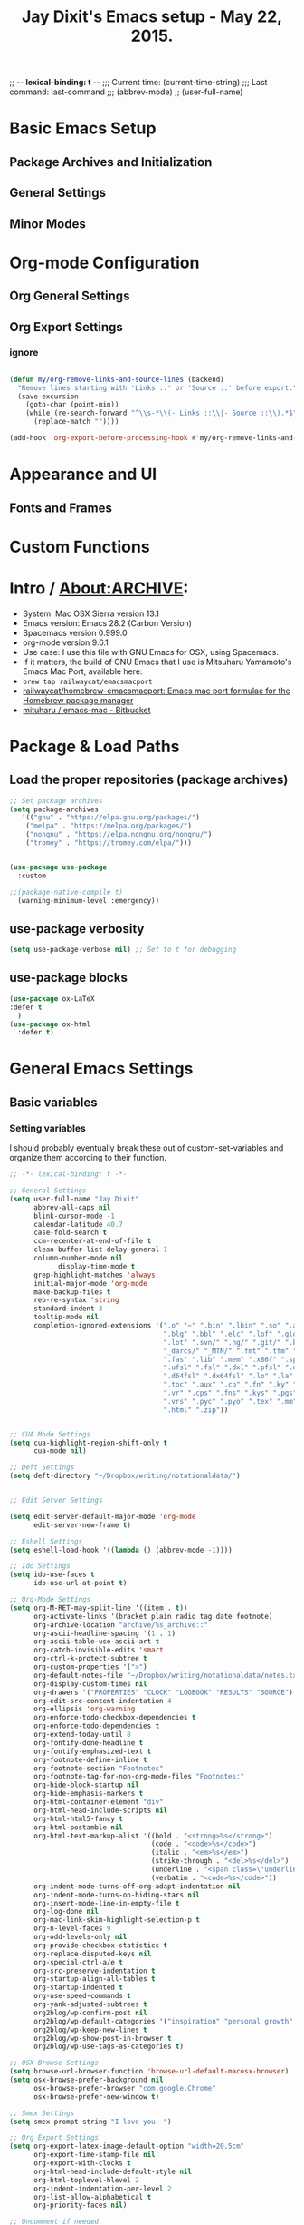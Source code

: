 #+auto_tangle: t
;; -*- lexical-binding: t -*-
;;;   Current time:      (current-time-string)
;;;   Last command:      last-command
;;; (abbrev-mode)
;; (user-full-name)

* Basic Emacs Setup
** Package Archives and Initialization
** General Settings
** Minor Modes
* Org-mode Configuration
** Org General Settings
** Org Export Settings

*** ignore

#+begin_src emacs-lisp

(defun my/org-remove-links-and-source-lines (backend)
  "Remove lines starting with 'Links ::' or 'Source ::' before export."
  (save-excursion
    (goto-char (point-min))
    (while (re-search-forward "^\\s-*\\(- Links ::\\|- Source ::\\).*$" nil t)
      (replace-match ""))))

(add-hook 'org-export-before-processing-hook #'my/org-remove-links-and-source-lines)
#+end_src

* Appearance and UI
** Fonts and Frames
* Custom Functions

* Intro / About:ARCHIVE:
#+OPTIONS: f:t

#+TITLE:Jay Dixit's Emacs setup - May 22, 2015.

- System: Mac OSX Sierra version 13.1
- Emacs version: Emacs 28.2 (Carbon Version)
- Spacemacs version 0.999.0
- org-mode version 9.6.1
- Use case: I use this file with GNU Emacs for OSX, using Spacemacs.
- If it matters, the build of GNU Emacs that I use is Mitsuharu Yamamoto's Emacs Mac Port, available here:
- =brew tap railwaycat/emacsmacport=
- [[https://github.com/railwaycat/homebrew-emacsmacport][railwaycat/homebrew-emacsmacport: Emacs mac port formulae for the Homebrew package manager]]
- [[https://bitbucket.org/mituharu/emacs-mac/overview][mituharu / emacs-mac - Bitbucket]]

* Package & Load Paths
** Load the proper repositories (package archives)
#+BEGIN_SRC emacs-lisp
;; Set package archives
(setq package-archives
   '(("gnu" . "https://elpa.gnu.org/packages/")
    ("melpa" . "https://melpa.org/packages/")
    ("nongnu" . "https://elpa.nongnu.org/nongnu/")
    ("tromey" . "https://tromey.com/elpa/")))


(use-package use-package
  :custom

;;(package-native-compile t)
  (warning-minimum-level :emergency))
#+END_SRC

** use-package verbosity
#+begin_src emacs-lisp
(setq use-package-verbose nil) ;; Set to t for debugging
#+end_src

** use-package blocks
#+BEGIN_SRC emacs-lisp
(use-package ox-LaTeX
:defer t
  )
(use-package ox-html
  :defer t)
#+END_SRC

* General Emacs Settings
** Basic variables
*** Setting variables
I should probably eventually break these out of custom-set-variables and organize them according to their function.
#+BEGIN_SRC emacs-lisp
;; -*- lexical-binding: t -*-

;; General Settings
(setq user-full-name "Jay Dixit"
      abbrev-all-caps nil
      blink-cursor-mode -1
      calendar-latitude 40.7
      case-fold-search t
      ccm-recenter-at-end-of-file t
      clean-buffer-list-delay-general 1
      column-number-mode nil
            display-time-mode t
      grep-highlight-matches 'always
      initial-major-mode 'org-mode
      make-backup-files t
      reb-re-syntax 'string
      standard-indent 3
      tooltip-mode nil
      completion-ignored-extensions '(".o" "~" ".bin" ".lbin" ".so" ".a" ".ln"
                                      ".blg" ".bbl" ".elc" ".lof" ".glo" ".idx"
                                      ".lot" ".svn/" ".hg/" ".git/" ".bzr/" "CVS/"
                                      "_darcs/" "_MTN/" ".fmt" ".tfm" ".class"
                                      ".fas" ".lib" ".mem" ".x86f" ".sparcf" ".fasl"
                                      ".ufsl" ".fsl" ".dxl" ".pfsl" ".dfsl" ".p64fsl"
                                      ".d64fsl" ".dx64fsl" ".lo" ".la" ".gmo" ".mo"
                                      ".toc" ".aux" ".cp" ".fn" ".ky" ".pg" ".tp"
                                      ".vr" ".cps" ".fns" ".kys" ".pgs" ".tps"
                                      ".vrs" ".pyc" ".pyo" ".tex" ".mm" "Icon"
                                      ".html" ".zip"))


;; CUA Mode Settings
(setq cua-highlight-region-shift-only t
      cua-mode nil)

;; Deft Settings
(setq deft-directory "~/Dropbox/writing/notationaldata/")


;; Edit Server Settings

(setq edit-server-default-major-mode 'org-mode
      edit-server-new-frame t)

;; Eshell Settings
(setq eshell-load-hook '((lambda () (abbrev-mode -1))))

;; Ido Settings
(setq ido-use-faces t
      ido-use-url-at-point t)

;; Org-Mode Settings
(setq org-M-RET-may-split-line '((item . t))
      org-activate-links '(bracket plain radio tag date footnote)
      org-archive-location "archive/%s_archive::"
      org-ascii-headline-spacing '(1 . 1)
      org-ascii-table-use-ascii-art t
      org-catch-invisible-edits 'smart
      org-ctrl-k-protect-subtree t
      org-custom-properties '(">")
      org-default-notes-file "~/Dropbox/writing/notationaldata/notes.txt"
      org-display-custom-times nil
      org-drawers '("PROPERTIES" "CLOCK" "LOGBOOK" "RESULTS" "SOURCE")
      org-edit-src-content-indentation 4
      org-ellipsis 'org-warning
      org-enforce-todo-checkbox-dependencies t
      org-enforce-todo-dependencies t
      org-extend-today-until 8
      org-fontify-done-headline t
      org-fontify-emphasized-text t
      org-footnote-define-inline t
      org-footnote-section "Footnotes"
      org-footnote-tag-for-non-org-mode-files "Footnotes:"
      org-hide-block-startup nil
      org-hide-emphasis-markers t
      org-html-container-element "div"
      org-html-head-include-scripts nil
      org-html-html5-fancy t
      org-html-postamble nil
      org-html-text-markup-alist '((bold . "<strong>%s</strong>")
                                   (code . "<code>%s</code>")
                                   (italic . "<em>%s</em>")
                                   (strike-through . "<del>%s</del>")
                                   (underline . "<span class=\"underline\">%s</span>")
                                   (verbatim . "<code>%s</code>"))
      org-indent-mode-turns-off-org-adapt-indentation nil
      org-indent-mode-turns-on-hiding-stars nil
      org-insert-mode-line-in-empty-file t
      org-log-done nil
      org-mac-link-skim-highlight-selection-p t
      org-n-level-faces 9
      org-odd-levels-only nil
      org-provide-checkbox-statistics t
      org-replace-disputed-keys nil
      org-special-ctrl-a/e t
      org-src-preserve-indentation t
      org-startup-align-all-tables t
      org-startup-indented t
      org-use-speed-commands t
      org-yank-adjusted-subtrees t
      org2blog/wp-confirm-post nil
      org2blog/wp-default-categories '("inspiration" "personal growth" "miscellany")
      org2blog/wp-keep-new-lines t
      org2blog/wp-show-post-in-browser t
      org2blog/wp-use-tags-as-categories t)

;; OSX Browse Settings
(setq browse-url-browser-function 'browse-url-default-macosx-browser)
(setq osx-browse-prefer-background nil
      osx-browse-prefer-browser "com.google.Chrome"
      osx-browse-prefer-new-window t)

;; Smex Settings
(setq smex-prompt-string "I love you. ")

;; Org Export Settings
(setq org-export-latex-image-default-option "width=20.5cm"
      org-export-time-stamp-file nil
      org-export-with-clocks t
      org-html-head-include-default-style nil
      org-html-toplevel-hlevel 2
      org-indent-indentation-per-level 2
      org-list-allow-alphabetical t
      org-priority-faces nil)

;; Uncomment if needed
;; (setq org-agenda-jump-prefer-future t)
;; (setq org-agenda-skip-scheduled-if-done t)
;; (setq org-agenda-timegrid-use-ampm t)
;; (setq tramp-default-method "ssh")
;; (setq visual-line-mode nil t)
;; (setq org-list-indent-offset 3)
#+END_SRC


** Startup, UI, and appearance


** Appearance
#+begin_src emacs-lisp
;; A. keep the new, cached version -- recommended
(defun jay/adjust-font-size (&optional frame)
  "Resize default font once per frame size."
  (let* ((frame (or frame (selected-frame)))
         (w     (frame-pixel-width frame)))
    (unless (equal w (frame-parameter frame 'sed--last-width))
      (set-frame-parameter frame 'sed--last-width w)
      (set-face-attribute 'default frame
                          :font "Monaco"
                          :height (if (> w 2540) 230 200)))))

(add-hook 'after-make-frame-functions #'jay/adjust-font-size)
(add-hook 'window-size-change-functions #'jay/adjust-font-size)
#+end_src

** fontify item checklists
[[https://fuco1.github.io/2017-05-25-Fontify-done-checkbox-items-in-org-mode.html?utm_source=Sacha+Chua+-+Living+an+Awesome+Life&utm_campaign=4942bceb80-RSS_EMAIL_CAMPAIGN&utm_medium=email&utm_term=0_e4be269acf-4942bceb80-97219941][Fontify done checkbox items in org-mode]]

#+BEGIN_SRC emacs-lisp
;; Highlight completed checklist items in org-mode
(font-lock-add-keywords
 'org-mode
 `(("^[ \t]*\\(?:[-+*]\\|[0-9]+[).]\\)[ \t]+\\(\\(?:\\[@\\(?:start:\\)?[0-9]+\\][ \t]*\\)?\\[\\(?:X\\|\\([0-9]+\\)/\\2\\)\\][^\n]*\n\\)" 1 'org-headline-done prepend))
 'append)
#+END_SRC

** Minor modes

* Org-Specific Config
** Basic org settings
** org setup
** Some favorite ~org~ settings:
#+BEGIN_SRC emacs-lisp
  ; (setq org-use-property-inheritance t)
    (setq org-fontify-quote-and-verse-blocks t)
  ;; blank lines before new headings
  (setq org-blank-before-new-entry
        '((heading . always)
         (plain-list-item . nil)))
  (setq org-return-follows-link t)

  ;; leave an empty line between folded subtrees
  (setq org-cycle-separator-lines 1)

  (setq org-support-shift-select (quote always))

#+END_SRC

** org capture
** org agenda

** org-export
#+BEGIN_SRC emacs-lisp
(setq org-export-with-smart-quotes t)
(setq org-export-exclude-tags (quote ("noexport" "extra")))

;; (setq org-html-head "<link rel='stylesheet' type='text/css' href='/Users/jay/Dropbox/github/incandescentman.github.io/css/neo.css'>")
(setq org-export-time-stamp-file nil)
(setq org-export-with-clocks t)
(setq org-export-with-drawers t)
(setq org-export-with-section-numbers nil)
(setq org-export-with-timestamps (quote active))
(setq org-export-with-toc nil)

 (setq org-export-date-timestamp-format "%Y-%m-%d %I:%M%p")
 (setq org-export-date-timestamp-format "%B %d, %Y")

 (setq org-export-html-inline-image-extensions (quote ("png" "jpeg" "jpg" "gif" "svg" "tif" "gif")))

;; (setq org-latex-inline-image-rules (quote (("file" . "\\.\\(pdf\\|jpeg\\|gif\\|jpg\\|png\\|ps\\|eps\\|tikz\\|pgf\\|svg\\)\\'"))))

(setq org-latex-default-class "elegant")

(setq org-latex-inline-image-rules '(("file" . "\\.\\(pdf\\|jpeg\\|jpg\\|png\\|ps\\|eps\\|tikz\\|pgf\\|svg\\|gif\\)\\'")))


;; (setq org-export-html-style-include-default t)
 (setq org-export-latex-date-format "%d %B %Y.")
 (setq org-export-latex-emphasis-alist (quote (("*" "\\textit{%s}" nil) ("/" "\\textit{%s}" nil) ("_" "\\underline{%s}" nil) ("+" "\\st{%s}" nil) ("=" "\\verb" t) ("~" "\\verb" t))))
;; (setq org-export-latex-emphasis-alist (quote (("*" "\\emph{%s}" nil) ("/" "\\textit{%s}" nil) ("_" "\\underline{%s}" nil) ("+" "\\st{%s}" nil) ("=" "\\verb" t) ("~" "\\verb" t))))
;; (setq org-export-latex-verbatim-wrap (quote ("\\begin{quote}" . "\\end{quote}")))
 (setq org-export-with-clocks t)
 (setq org-export-with-drawers t)
 (setq org-export-with-section-numbers nil)
(setq org-export-with-planning nil)
(setq org-export-allow-bind-keywords t)
;; (setq org-export-blocks-witheld (quote (hidden)) t)
(setq org-export-date-timestamp-format "%Y%m%d %I:%M%p")
(setq org-export-latex-emphasis-alist (quote    (("*" "\\emph{%s}" nil)
     ("/" "\\textit{%s}" nil)
     ("_" "\\underline{%s}" nil)
     ("+" "\\st{%s}" nil)
     ("=" "\\verb" t)
     ("~" "\\verb" t))))

(setq org-html-footnotes-section
   "<div id=\"footnotes\">
<h2 class=\"footnotes\">%s </h2>
<div id=\"footnote\">
%s
</div>
</div>")

(setq org-latex-text-markup-alist (quote    ((bold . "\\textbf{%s}")
     (code . verb)
     (italic . "\\textit{%s}")
     (strike-through . "\\sout{%s}")
     (underline . "\\uline{%s}")
     ;; (verbatim . protectedtext)
     )))

(setq org-latex-toc-command "\\tableofcontents
\\newpage
")

(setq safe-local-variable-values (quote    ((eval when
    (fboundp
     (quote rainbow-mode))
    (rainbow-mode 1)))))

(setq org-html-footnotes-section "<div id=\"footnotes\">
<h2 class=\"footnotes\">%s </h2>
<div id=\"footnote\">
%s
</div>
</div>")

(setq org-html-head-include-default-style nil)
(setq org-html-head-include-scripts nil)
(setq org-html-html5-fancy t)
(setq org-html-doctype "html5")
(setq org-html-metadata-timestamp-format "%m-%d %a %H:%M")
(setq org-html-postamble nil)
(setq org-html-text-markup-alist
   (quote
    ((bold . "<strong>%s</strong>")
     (code . "<code>%s</code>")
     (italic . "<em>%s</em>")
     (strike-through . "<del>%s</del>")
     (underline . "<span class=\"underline\">%s</span>")
     (verbatim . "<code>%s</code>"))))
(setq org-html-toplevel-hlevel 2)


#+END_SRC



*** org-html-export-to-html-and-open
I don't think there's a direct function for this, but you could achieve what you want using `org-export-to-file`, the last argument of which is a "post-processing" step:

 (org-export-to-file BACKEND FILE &optional ASYNC SUBTREEP VISIBLE-ONLY BODY-ONLY EXT-PLIST POST-PROCESS)

The post-processing step is handed the path to your new file; you could use something as straight-forward as `find-file`:

#+BEGIN_SRC emacs-lisp
  (defun org-html-export-to-html-and-open
   (&optional async subtreep visible-only body-only ext-plist)
   (interactive)
(let* ((outfile (org-export-output-file-name ".html" subtreep)))
    (org-export-to-file 'html outfile async subtreep visible-only body-only ext-plist #'find-file)))
#+END_SRC

*** Change section numbering depending on what export format I use
Turn this on if I'm creating documents that I want to export to both HTML and LaTeX. For now I'm turning it off.

Note: disable this when trying to export to org-html-themes!

#+BEGIN_EXAMPLE emacs-lisp
(defun my-org-export-change-options (plist backend)
  (cond
   ((equal backend 'html)
    (plist-put plist :with-toc nil)
    (plist-put plist :section-numbers nil))
   ((equal backend 'latex)
(plist-put plist :with-toc t) ; yes TOC in LaTeX
;; (plist-put plist :with-toc nil); no TOC in latex
    (plist-put plist :section-numbers t)))
  plist)
(add-to-list 'org-export-filter-options-functions 'my-org-export-change-options)
#+END_EXAMPLE

#+begin_EXAMPLE emacs-lisp
(defun my-org-export-change-options (backend)
  (cond
   ((equal backend 'html)
    (setq org-html-with-toc nil)
    (setq org-html-section-numbers nil))
   ((equal backend 'latex)
    (setq org-latex-with-toc nil)
    (setq org-latex-section-numbers t)))
  nil)

(add-to-list 'org-export-before-processing-hook 'my-org-export-change-options)
#+END_EXAMPLE

#+begin_src emacs-lisp
(defun my-org-export-change-options (plist backend)
 (cond
  ((equal backend 'html)
  (plist-put plist :with-toc nil)
  (plist-put plist :section-numbers nil))
  ((equal backend 'latex)
  (plist-put plist :with-toc nil)
  (plist-put plist :section-numbers t)))
 plist)

;; (add-to-list 'org-export-filter-options-functions 'my-org-export-change-options)

#+end_src

*** export with drawers
#+BEGIN_SRC emacs-lisp
(setq org-export-with-drawers t)
(defun jbd-org-export-format-drawer (name content)
  "Export drawers to drawer HTML class."
  (setq content (org-remove-indentation content))
  (format "@<div class=\"drawer\">%s@</div>\n" content))
(setq org-export-format-drawer-function 'jbd-org-export-format-drawer)

#+END_SRC

*** Omit headlines tagged with :ignore: --- but do still export the text in that section
This is so I can do structure headlines, for myself, that aren't part of the actual article text.

Pretty cool actually. Leaving it in.

#+BEGIN_SRC emacs-lisp
(with-eval-after-load 'ox
  (require 'ox-extra)
  (ox-extras-activate '(ignore-headlines)))
#+END_SRC

Works!

** Flyspell skip source blocks
** Archiving / hooking

* Writing Environment
** Spellcheck / flyspell
** Visual line, auto-fill
** Typographic replacements
** Misc

* Utility Functions
** my/with-advice
** HTML to Org conversions
** copy/cut region to other window
** advanced replacements
** searching
** etc.



* About

* Packages
** lexical binding
#+begin_SRC emacs-lisp
(setq lexical-binding t)
#+end_SRC

** Load some of my packages:
#+BEGIN_SRC emacs-lisp
(add-to-list 'load-path "~/emacs/emacs-settings/")
#+END_SRC

** Control use-package verbosity

** some org packages



* The Writing Environment

* Spellcheck / flyspell

** flyspell setup
#+BEGIN_SRC emacs-lisp
(use-package flyspell
  :ensure nil                    ; built-in
  :hook ((text-mode . flyspell-mode)
         (org-mode  . flyspell-mode))
  :bind (:map flyspell-mode-map
              ("C-." . nil))     ; unbind default
  :init
  ;; --- Hunspell setup ---
;; Add to your :init block *instead* of the previous setq for this var
(add-to-list
 'ispell-dictionary-alist
 '("en_US-large" "[[:alpha:]]" "[^[:alpha:]]" "[']"
   nil ("-d" "en_US-large") nil utf-8))
  (setq ispell-program-name "hunspell"
        ispell-dictionary   "en_US-large"           ; default dict
        ispell-personal-dictionary "~/emacs/Spelling/personal.dic"
        ispell-hunspell-dictionary-paths-alist
        '(("en_US"       "~/emacs/Spelling")
          ("en_US-large" "~/emacs/Spelling")
          ("american"    "~/emacs/Spelling")
          ("english"     "~/emacs/Spelling"))
        ;; teach Flyspell about contractions etc.
        ispell-dictionary-alist
        '(("en_US-large" "[[:alpha:]]" "[^[:alpha:]]" "[']"
           nil ("-d" "en_US-large") nil utf-8))
        flyspell-abbrev-p t
        flyspell-use-global-abbrev-table-p t
        flyspell-mark-duplications-exceptions
        '((nil "that" "had" "really" "very" "much")
          ("\\`francais\\>" "nous" "vous")))
  :config
  ;; Skip #+begin_src ... #+end_src blocks in Org
  (defun my/org-setup-flyspell ()
    (when (derived-mode-p 'org-mode)
      (make-local-variable 'ispell-skip-region-alist)
      (add-to-list 'ispell-skip-region-alist
                   '("^#\\+begin_src" . "^#\\+end_src"))))
  (add-hook 'org-mode-hook #'my/org-setup-flyspell))


(defun add-word-to-personal-dictionary ()
  "Add the misspelled word at point to `ispell-personal-dictionary'."
  (interactive)
  (require 'flyspell)           ; just in case
  (pcase (flyspell-get-word)    ; returns (word start end) *only if* it's an error
    (`(,word ,start ,end)
     (flyspell-do-correct 'save nil word start end nil nil)
     (message "Added "%s" to personal dictionary" word))
    (_ (user-error "Point isn't on a highlighted misspelling"))))


(defun add-word-to-personal-dictionary ()
  "Add the word at point to the personal dictionary (bypassing Flyspell)."
  (interactive)
  (require 'ispell)
  (let ((word (or (thing-at-point 'word t)
                  (user-error "No word at point"))))
    ;; Tell the ispell process to add WORD
    (ispell-send-string (format "*%s\n" word))
    ;; Tell ispell to save the personal dictionary now
    (ispell-send-string "#\n")
    (ispell-pdict-save t)
    (message "Added \"%s\" to personal dictionary" word)))
#+END_SRC

* UI / customization of appearance and editing environment
** mouse
*** Stop accidentally highlighting org-mode links all the time:
#+BEGIN_SRC emacs-lisp
;; Disable mouse highlights globally
(setq mouse-highlight nil)

;; Avoid cursor in non-selected windows
(setq-default cursor-in-non-selected-windows nil)

#+END_SRC

** disable TAB to indent
#+BEGIN_SRC emacs-lisp
(setq org-cycle-emulate-tab nil)
#+END_SRC

** Windows
:PROPERTIES:
:ID:       B02E7409-F743-4FCB-A1D7-E0F3B65BBD67
:END:
*** Split windows vertically, i.e. using a vertical line to split
Source: [[http://stackoverflow.com/questions/2081577/setting-emacs-split-to-horizontal][Setting Emacs Split to Horizontal - Stack Overflow]]

#+BEGIN_SRC emacs-lisp


;; Always split windows vertically (side-by-side)
(setq split-width-threshold 0)
(setq split-height-threshold nil)

;; Minimum size for split windows
(setq window-min-width 20)
(setq window-min-height 5)
#+END_SRC




** quitting emacs
*** Ask before exiting Emacs
#+BEGIN_SRC emacs-lisp
(setq confirm-kill-emacs 'yes-or-no-p)
#+END_SRC

*** System alarms
In some cases, you'd like to reduce the number of warnings or eliminate warnings in certain conditions. The following turns off the alarm bell when you hit C-g in the minibuffer or during an isearch:

#+BEGIN_SRC emacs-lisp

(setq ring-bell-function
      (lambda ()
	(unless (memq this-command
		      '(isearch-abort abort-recursive-edit exit-minibuffer keyboard-quit))
	  (ding))))
#+END_SRC

Also, change the alert sound. Instead of beeping or flashing, Emacs could play a cool sound file, whenever an error occurs:
#+BEGIN_SRC emacs-lisp
;; (setq ring-bell-function (lambda () (play-sound-file "~/sounds/InkSoundStroke3.mp3")))

;; turn off alarms completely
(setq ring-bell-function 'ignore)
#+END_SRC


*** Use visual line mode whenever possible
#+BEGIN_SRC emacs-lisp
(add-hook 'text-mode-hook #'visual-line-mode)
(add-hook 'org-mode-hook  #'visual-line-mode)
#+END_SRC

*** Autofill mode
is this still necessary?

#+BEGIN_SRC emacs-lisp
(auto-fill-mode -1) ; turn off fill mode, which adds random line breaks in my text files:
(add-hook 'text-mode-hook  #'(lambda () (auto-fill-mode -1)))
(add-hook 'markdown-mode-hook  #'(lambda () (auto-fill-mode -1)))
(add-hook 'message-mode-hook  #'(lambda () (auto-fill-mode -1)))
#+END_SRC

*** Disable double spacing between sentences
#+BEGIN_SRC emacs-lisp
(setq-default sentence-end-double-space nil)
#+END_SRC

*** Make typing override text selection
#+BEGIN_SRC emacs-lisp
(delete-selection-mode 1)
#+END_SRC

*** Buffer-save-without-query
#+BEGIN_SRC emacs-lisp
(setq buffer-save-without-query nil)
#+END_SRC

*** Search in Spotlight
#+BEGIN_SRC emacs-lisp
(setq locate-command "mdfind")
#+END_SRC

*** Automatically open files in their correct modes
#+BEGIN_SRC emacs-lisp
(add-hook 'emacs-lisp-mode-hook (lambda () (abbrev-mode -1)))
(add-hook 'css-mode-hook (lambda () (abbrev-mode -1)))
(add-hook 'html-mode-hook (lambda () (abbrev-mode -1)))
(add-hook 'html-helper-mode-hook (lambda () (abbrev-mode -1)))
(add-hook 'eshell-mode-hook (lambda () (abbrev-mode -1)))
(add-hook 'shell-mode-hook (lambda () (abbrev-mode -1)))
(add-hook 'shell-script-mode-hook (lambda () (abbrev-mode -1)))
(add-hook 'term-mode-hook (lambda () (abbrev-mode -1)))
#+END_SRC

*** Typography

*** Indentation
Automatically indenting yanked text if in programming-modes:
#+BEGIN_SRC emacs-lisp
(defvar yank-indent-modes
  '(LaTeX-mode TeX-mode)
  "Modes in which to indent regions that are yanked (or yank-popped).
Only modes that don't derive from `prog-mode' should be listed here.")

(defvar yank-indent-blacklisted-modes
  '(python-mode slim-mode haml-mode)
  "Modes for which auto-indenting is suppressed.")

(defvar yank-advised-indent-threshold 1000
  "Threshold (# chars) over which indentation does not automatically occur.")

(defun yank-advised-indent-function (beg end)
  "Do indentation, as long as the region isn't too large."
  (if (<= (- end beg) yank-advised-indent-threshold)
      (indent-region beg end nil)))
#+END_SRC

* My custom functions/settings
** Buffers
*** Buffer-stack
I use buffer-stack to navigate between buffers using ⌘-left and ⌘-right:
#+BEGIN_SRC emacs-lisp
;;(use-package buffer-stack
;; defer)
#+END_SRC

GNU Emacs:
#+BEGIN_SRC emacs-lisp
(global-set-key [(s-right)] 'buffer-stack-down)
(global-set-key [(s-left)] 'buffer-stack-up)
#+END_SRC

Aquamacs:
#+BEGIN_SRC emacs-lisp
(global-set-key [(A-right)] 'buffer-stack-down)
(global-set-key [(A-left)] 'buffer-stack-up)
#+END_SRC

*** Uniqify buffers
#+BEGIN_SRC emacs-lisp
;; meaningful names for buffers with the same name
;; from prelude
;; http://bit.ly/1Woabxz
(use-package uniquify
:ensure nil
:defer
:init
(setq uniquify-buffer-name-style 'forward)
(setq uniquify-separator "/")
(setq uniquify-after-kill-buffer-p t) ; rename after killing uniquified
(setq uniquify-ignore-buffers-re "^\\*") ; don't muck with special buffers

:config

; Uniqify new buffers
(defvar new-buffer-count 0)

;; open new buffers without prompting me for a filename global counter to ensure every new buffer will be unique:

(defun new-buffer ()
 (interactive)
 (setq new-buffer-count (+ new-buffer-count 1))
 (switch-to-buffer (concat "buffer" (int-to-string new-buffer-count)))
 (org-mode))


(defun new-lisp-buffer ()
 (interactive)
 (setq new-buffer-count (+ new-buffer-count 1))
 (switch-to-buffer (concat "buffer" (int-to-string new-buffer-count)))
 (emacs-lisp-mode))


)
#+END_SRC

*** new scratch buffer
#+BEGIN_EXAMPLE emacs-lisp
;;;;;;;;;;;;;;;;;;;;;;;;;;;;;;;;;;;;;;;;;;;;;;;;;;;;;;;;;;;;;;;;;;;;;;;;;;;;
;; multiple scratch buffers                                               ;;
;;;;;;;;;;;;;;;;;;;;;;;;;;;;;;;;;;;;;;;;;;;;;;;;;;;;;;;;;;;;;;;;;;;;;;;;;;;;
;; uses package "scratch"
(autoload 'scratch "scratch" nil t)
(global-set-key (kbd "s-T") 'scratch)

#+END_EXAMPLE

*** Create new buffer as org-mode subtree in current file
#+BEGIN_SRC emacs-lisp
(defun org-new-scratch-buffer ()
  (interactive)
  (insert "* oh hi there! " (format-time-string "%F %l:%M%P\n\n"))
;; (org-tree-to-indirect-buffer 'current-window)
(org-narrow-to-subtree)

  )
#+END_SRC

*** Disable autocorrect in minibuffer
#+BEGIN_SRC emacs-lisp
(defun conditionally-disable-abbrev ()
  ""
  (if (string-match "smex-" (format "%s" this-command))
      (abbrev-mode -1)))

(add-hook 'minibuffer-setup-hook 'conditionally-disable-abbrev)
(add-hook 'minibuffer-exit-hook (lambda () (abbrev-mode 1)))
(add-hook 'minibuffer-setup-hook (lambda ()
                                   (abbrev-mode -1)))
#+END_SRC

*** Ignore case when reading buffer and file names
#+BEGIN_SRC emacs-lisp
(setq
read-buffer-completion-ignore-case t
read-file-name-completion-ignore-case t)
#+END_SRC

** Reveal in finder
#+BEGIN_SRC emacs-lisp
(use-package reveal-in-finder

  :bind)
#+END_SRC

** cycle-hyphenation-or-toggle-item
#+BEGIN_SRC emacs-lisp
(defun cycle-hyphenation-or-toggle-item ()
  (interactive)
  (if (region-active-p)
      (call-interactively 'org-toggle-item)
    (cycle-hyphenation)))

#+END_SRC

* org-mode

** org custom functions
*** archiving
#+BEGIN_SRC emacs-lisp

;; ---------------------------------------------------------------------
;; Around-advice: tweak `org-archive-location`, then run the real command
;; ---------------------------------------------------------------------

(defun sed--org-archive-subtree (orig-fn &rest args)
  "Archive subtree under a heading named after its parent.
Keeps identical behaviour to the old `defadvice', but uses `advice-add'."
  (let ((org-archive-location
         (if (save-excursion
               (org-back-to-heading)
               (> (org-outline-level) 1))
             ;; archive into a drawer under the parent's headline
             (concat (car (split-string org-archive-location "::"))
                     "::* "
                     (car (org-get-outline-path)))
           org-archive-location)))
    (apply orig-fn args)))                 ; run the original command

(advice-add 'org-archive-subtree :around #'sed--org-archive-subtree)
#+END_SRC

*** org-mode speed commands
#+BEGIN_SRC emacs-lisp
(setq org-use-speed-commands t)
(setq org-speed-commands-user (quote (
; ("k" . org-kill-note-or-show-branches)
                                      ("q" . bh/show-org-agenda)
                                      ("h" . org-agenda-schedule)
                                      ("d" . org-deadline)
                                      ("w" . org-refile)
                                      ("y" . org-archive-subtree-default-with-confirmation)
                                      ("a" . org-archive-subtree)
                                      ("s" . org-schedule)
                                      ("x" . org-mark-subtree)
                                      ("z" . org-add-note)
                                      ("m" . (lambda nil (interactive) (org-todo "MISSED")))

                                      ("A" . org-archive-subtree-default-with-confirmation)
                                      ("N" . org-forward-heading-same-level)
                                      ("P" . org-backward-heading-same-level)
                                      ("J" . org-clock-goto)
                                      ("Z" . ignore))))
#+END_SRC

** latex images
#+BEGIN_SRC emacs-lisp

  (setq org-latex-image-default-width "370pt");; new value just for book export
;; (setq org-latex-image-default-width "180pt") good value, works for QIAGEN for exampl
(setq   org-export-allow-bind-keywords t)
#+END_SRC

** Highlight latex text in org mode
Ben Maughan
Here is a tiny tweak for org-mode. So that inline latex like $y=mx+c$ will appear in a different colour in an org-mode file to help it stand out.

#+BEGIN_SRC emacs-lisp
(setq org-highlight-latex-and-related '(latex))
#+END_SRC

** org-mode key bindings:
#+BEGIN_SRC emacs-lisp
(define-key global-map "\C-cc" 'org-capture)
(global-set-key "\C-cc" 'org-capture)
(global-set-key "\C-cl" 'org-store-link)
(global-set-key "\C-ca" 'org-agenda)
#+END_SRC

** org agenda
*** agenda display settings
#+BEGIN_SRC emacs-lisp
(setq org-agenda-prefix-format
   (quote
    ((agenda . " %?-12t% s")
     (timeline . "  % s")
     (todo . " %i %-12:c")
     (tags . " %i %-12:c")
     (search . " %i %-12:c"))))

;; (setq org-agenda-prefix-format "%t %s")
#+END_SRC

** org settings
#+BEGIN_SRC emacs-lisp
;; (add-hook 'after-init-hook 'org-agenda-list)
(use-package org-inlinetask
  :ensure nil ;; <- don't try to install it
  :defer)
;; Overwrite the current window with the agenda
;; (setq org-agenda-window-setup 'current-window)

;; Delete IDs When Cloning
(setq org-clone-delete-id t)

;; start org in folded mode
(setq org-startup-folded nil)

;; allow alphabetical list entries, i.e. "a. this b. that c. another"
(setq org-alphabetical-lists t)

;; fast TODO selection
(setq org-use-fast-todo-selection t)

;; more org settings
(setq org-treat-S-cursor-todo-selection-as-state-change nil)

(setq org-src-fontify-natively t)

;; (add-to-list 'load-path (expand-file-name "~/git/org-mode/lisp"))
#+END_SRC

** org todo keywords
#+BEGIN_SRC emacs-lisp
(setq org-todo-keywords
   '((sequence "TODO" "STARTED" "|" "DONE")
    ;; (sequence "|" "SKIPPING")
(sequence "MISSED" "|" "DONE")
(sequence "MISSED ❌" "|" "DONE")
(sequence "STARTED" "|" "DONE ✅")
(sequence "STARTED 🏁" "|" "DONE ✅")
(sequence "Example:" "|")
    (sequence "NEED TO INVOICE" "INVOICED" "|" "PAID")
    (sequence "|" "CANCELED")
    ;; (sequence "EXPOSURE ACTIVITY" "|")
    ;; (sequence "MSG" "MESSAGE" "|" "CALLED")
    ;; (sequence "COMMITTED" "RESULTS" "|")
    ;; (sequence "WAITING" "DAILIES" "WEEKLIES" "MONTHLIES" "QUARTERLIES" "YEARLIES" "GOALS" "SOMEDAY" "|")
    ;; (sequence "QUESTION" "|" "ANSWERED")
    ;; (sequence "QUESTIONS" "|" "ANSWERS")
(sequence "Original:" "|" "Revised:")
    ;; (sequence "STRATEGY" "|")
    ;; (sequence "TIP" "|")
(sequence "REWARD" "|" "REWARDED")
    ;; (sequence "NOTES" "RESEARCH" "POINT" "NARRATIVE" "ANECDOTE" "WRITING" "|")
    ;; (sequence "PART" "HED" "HEDTK" "|")
    ;; (sequence "IF" "THEN" "|")
    ;; (sequence "COWRITE" "|" "DONE")
(sequence "TO PROCESS" "|" "PROCESSED")
;; (sequence "GOAL" "PLAN" "NOTE" "|" "DONE")
    ))

;; Set todo keyword colors
(setq org-todo-keyword-faces
 '(
   ("PROCESSED" :foreground "LavenderBlush" :background "darkgrey" :weight bold)
   ("NEXT" :background "medium sea green" :foreground "white" :weight bold)
  ("ACTION" :foreground "medium sea green" :weight bold)
  ("WAITING" :background "yellow" :foreground "purple" :weight bold)
  ("EVENT" :background "gray25" :foreground "white" :weight bold)
    ("PROJECT" :background "firebrick" :foreground "white" :weight bold)
  ("STARTED" :background "dodger blue" :foreground "white" :weight bold)
  ("DONE" :background "white" :foreground "black" :weight bold)))

#+END_SRC

**  hl-todo
#+begin_src emacs-lisp
(use-package hl-todo
:defer t
; ensure t
:hook (org-mode . hl-todo-mode)
 :config

 (setq hl-todo-include-modes '(org-mode))
 (setq hl-todo-keyword-faces
    '(("HOLD" . "#d0bf8f")
     ("TODO" . "#cc9393")
     ("NEXT" . "#dca3a3")
     ("IMPORTANT" . "#dc8cc3")
     ("CONCLUSION" . "#dc8cc3")
     ("SENT" . "#dc8cc3")
     ("REJECTED" . "Red")
     ("TK" . "Red")
     ("tktk" . "Red")
     ("xyz" . "Red")
     ("tk" . "Red")
     ("tktks" . "Red")
   ("Q " . (:foreground "white" :background "#C92228"))
("QUESTION" . (:foreground "white" :background "#C92228"))
     ("GOAL" . "DarkGreen")
     ("PROG" . "#7cb8bb")
     ("OKAY" . "#7cb8bb")
     ("DONT" . "#5f7f5f")
     ("FAIL" . "#8c5353")
     ("DONE" . "#afd8af")
     ("ADMITTED" . "DarkGreen")
     ("NOTE" . "#d0bf8f")
     ("STARTED" . "#d0bf8f")
     ("HACK" . "#d0bf8f")
     ("FIXME" . "#cc9393")
     ("MAYBE" . "#cc9393")
     ("ACTION" . "#cc9393")
     ("PROJECT" . "#cc9393")
     ("XXX" . "#cc9393")
     ("XXXX" . "#cc9393")
     ("\\?\\?\\?" . "#cc9393"))))
#+end_SRC

** org priorities
Make it so that the command =org-priority-up= goes straight to #A
#+BEGIN_SRC emacs-lisp
(setq org-priority-start-cycle-with-default nil)
#+END_SRC

** Protect org headings from accidental demotion
Don't delete headings unless I specifically say so. So i.e. when I hit delete, don't delete stars, only content.
#+BEGIN_SRC emacs-lisp
(defun new-org-delete-backward-char (N)
  (interactive "p")
  (cond ((region-active-p)
         (delete-region
          (region-beginning)
          (region-end)))
        ((looking-back "^\\*+[ ]*") ;; one or more stars
         (previous-line)
         (end-of-line))

;; this is to "don't delete the hyphen markers for plain-text lists"
;; I didn't like it so I turned it off
; (
; (looking-back "^[ ]*- ")
; (previous-line)
; (end-of-line))
(t
(org-delete-backward-char N)
)))

#+END_SRC

** Org-mode hooks and other org settings
#+BEGIN_SRC emacs-lisp
'(initial-major-mode (quote org-mode))
'(org-replace-disputed-keys t)
'(org-use-extra-keys nil)
'(org-adapt-indentation nil)
'(org-edit-src-content-indentation 4)
'(org-ellipsis (quote org-warning))
'(org-enforce-todo-checkbox-dependencies t)
'(org-enforce-todo-dependencies t)
'(org-html-postamble nil)
'(org-fontify-emphasized-text t)
'(org-src-preserve-indentation t)
'(org-startup-align-all-tables t)
'(org-startup-folded showeverything)
'(org-startup-indented nil)

'(org-indent-mode-turns-off-org-adapt-indentation nil)
'(org-indent-mode-turns-on-hiding-stars nil)
'(org-insert-mode-line-in-empty-file t)
'(org-list-indent-offset 3)
'(org-log-done (quote time))
'(org-n-level-faces 9)
'(org-odd-levels-only nil)
'(org-indent-mode 1)
'(org-priority-faces nil)
'(org-provide-checkbox-statistics t)

(defvar my-org-directory "~/Dropbox/writing/notationaldata/")
(defvar my-org-default-notes-file (concat my-org-directory "notes.txt"))

(setq org-directory my-org-directory)
(setq org-default-notes-file my-org-default-notes-file)

#+END_SRC

** Org refile settings
*** Exclude ~DONE~ state tasks from refile targets:
#+BEGIN_EXAMPLE emacs-lisp
(defun bh/verify-refile-target ()
  "Exclude todo keywords with a done state from refile targets"
  (not (member (nth 2 (org-heading-components)) org-done-keywords)))
(setq org-refile-target-verify-function 'bh/verify-refile-target)
#+END_EXAMPLE

** org-capture setup
#+BEGIN_EXAMPLE emacs-lisp
(setq org-capture-templates
      (quote
       (

        ("L" "Later" checkitem (file+headline "fearless.org" "Later") "\n\n [ ] %?\n\n" :prepend t :kill-buffer t)

        ("n" "note" entry (file org-default-notes-file)
	       "* %? :NOTE:\n%U\n%a\n  %i" :prepend t :kill-buffer t :clock-in t :clock-resume t)

        ("b" "book" entry (file "~/Dropbox/writing/book/book-capture.txt")
	       "\n\n\n\n* %U\n\n%?\n\n\n" :prepend t :kill-buffer t)

	      ("v" "visualness and visual actions" entry (file "visual-actions.txt")
	       "\n\n\n\n*  %? %i\n \n" :prepend t :kill-buffer t)

        ("i" "article ideas" entry (file "article-ideas.txt")
	       "\n\n\n\n* %? %i\n \n" :prepend t :kill-buffer t)

        ("e" "expression" entry (file "expression.txt")
	       "\n\n* %U\n  %i\n %?\n" :prepend t :kill-buffer t)

        ("W" "Wise Mind" entry (file "wisemind.txt")
	       "\n\n* wm%?\n" :prepend t :kill-buffer t)

	      ("h" "historical interest" entry (file "historical-lifestream.txt")
	       "\n\n* %U\n  %i\n %?\n" :prepend t :kill-buffer t)

	      ("P" "pages" entry (file "~/Dropbox/writing/notationaldata/pages.txt")
	       "\n\n\n\n* %U\n\n%?\n\n\n" :prepend t :kill-buffer t)

	      ("s" "storytelling and writing" entry (file "/Users/jay/Dropbox/writing/writing-teacher/writing-teacher-stuff/teaching-writing-and-storytelling.txt")
	       "\n\n\n\n* %U\n\n%?" :prepend t :kill-buffer t)

	      ("F" "Funny" entry (file "~/Dropbox/writing/notationaldata/funny.txt")
	       "\n\n\n\n* %U\n\n%?\n" :prepend t :kill-buffer t)

        ("M" "Memorize" entry
         (file+headline (concat org-directory "org-drill-jays-decks.org")
                        "Vocabulary")
         "* Word :drill:\n%^ \n** Answer \n%^")

("f" "Fitness")
("fw" "Weight" table-line
  (id "7c721aac-eafa-4a42-9354-fbc151402510")
  "| | %U | %^{Weight} | %^{Comment}" :immediate-finish t)

        )))
#+END_EXAMPLE

This is working correctly:

** org custom functions
*** update parent cookie
I think this is to make parent ~DONE~ states automatically update:
#+BEGIN_SRC emacs-lisp
(defun myorg-update-parent-cookie ()
  (when (equal major-mode 'org-mode)
    (save-excursion
      (ignore-errors
	(org-back-to-heading)
	(org-update-parent-todo-statistics)))))
;;; -----------------------------------------------------------
;;; Keep parent TODO cookies in sync after killing a line
;;; -----------------------------------------------------------

(defun sed--update-parent-cookie (&rest _)
  "Refresh parent checkbox / todo statistics after editing."
  (myorg-update-parent-cookie))   ; your existing helper

(advice-add 'org-kill-line   :after #'sed--update-parent-cookie)
(advice-add 'kill-whole-line :after #'sed--update-parent-cookie)
#+END_SRC

*** checkbox-list-complete
Mark heading done when all checkboxes are checked. See [[http://thread.gmane.org/gmane.emacs.orgmode/42715][here]]. An item consists of a list with checkboxes. When all of the checkboxes are checked, the item should be considered complete and its ~TODO~ state should be automatically changed to ~DONE~. The code below does that. This version is slightly enhanced over the one in the mailing list (see [[http://thread.gmane.org/gmane.emacs.orgmode/42715/focus=42721][here]]) to reset the state back to TODO if a checkbox is unchecked. Note that the code requires that a checkbox statistics cookie (the [/] or [%] thingie in the headline - see the Checkboxes section in the manual) be present in order for it to work. Note also that it is too dumb to figure out whether the item has a ~TODO~ state in the first place: if there is a statistics cookie, a ~TODO~ / ~DONE~ state will be added willy-nilly any time that the statistics cookie is changed.

#+BEGIN_SRC emacs-lisp
(eval-after-load 'org-list
  '(add-hook 'org-checkbox-statistics-hook (function ndk/checkbox-list-complete)))

(defun ndk/checkbox-list-complete ()
  (save-excursion
    (org-back-to-heading t)
    (let ((beg (point)) end)
      (end-of-line)
      (setq end (point))
      (goto-char beg)
      (if (re-search-forward "\\[\\([0-9]*%\\)\\]\\|\\[\\([0-9]*\\)/\\([0-9]*\\)\\]" end t)
          (if (match-end 1)
              (if (equal (match-string 1) "100%")
                  ;; all done - do the state change
                  (org-todo 'done)
                (org-todo 'todo))
            (if (and (> (match-end 2) (match-beginning 2))
                     (equal (match-string 2) (match-string 3)))
                (org-todo 'done)
              (org-todo 'todo)))))))
#+END_SRC

*** org align tables
#+BEGIN_SRC emacs-lisp
(defun my-align-all-tables ()
  (interactive)
  (org-table-map-tables 'org-table-align 'quietly))
#+END_SRC

*** org extract link
#+BEGIN_SRC emacs-lisp
(defun my-org-extract-link ()
  "Extract the link location at point and put it on the killring."
  (interactive)
  (when (org-in-regexp org-bracket-link-regexp 1)
    (kill-new (org-link-unescape (org-match-string-no-properties 1)))))
#+END_SRC

*** org insert link
Insert link with HTML title as default description. When using `org-insert-link' (`C-c C-l') it might be useful to extract contents from HTML <title> tag and use it as a default link description. Here is a way to accomplish this:

#+BEGIN_SRC emacs-lisp
;; (use-package mm-url) ; to include mm-url-decode-entities-string

;; (defun org-insert-link ()
;;   "Insert org link where default description is set to html title."
;;   (interactive)
;;   (let* ((url (read-string "URL: "))
;;          (title (get-html-title-from-url url)))
;;     (org-insert-link nil url title)))

(defun get-html-title-from-url (url)
  "Return content in <title> tag."
  (let (x1 x2 (download-buffer (url-retrieve-synchronously url)))
    (save-excursion
      (set-buffer download-buffer)
      (beginning-of-buffer)
      (setq x1 (search-forward "<title>"))
      (search-forward "</title>")
      (setq x2 (search-backward "<"))
      (mm-url-decode-entities-string (buffer-substring-no-properties x1 x2)))))
#+END_SRC

*** org insert subtask
#+BEGIN_SRC emacs-lisp
(defun my-org-insert-sub-task ()
  (interactive)
  (let ((parent-deadline (org-get-deadline-time nil)))
    (org-goto-sibling)
    (org-insert-todo-subheading t)
    (when parent-deadline
      (org-deadline nil parent-deadline))))
#+END_SRC

*** reschedule agenda items to today with a single command
#+BEGIN_SRC emacs-lisp
(defun org-agenda-reschedule-to-today ()
  (interactive)
  (cl-flet ((org-read-date (&rest rest) (current-time)))
	   (call-interactively 'org-agenda-schedule)))
#+END_SRC

*** org archive done
Source: [[http://stackoverflow.com/questions/6997387/how-to-archive-all-the-done-tasks-using-a-single-command][link]]
#+BEGIN_SRC emacs-lisp
(defun my-org-archive-done-tasks ()
  (interactive)
  (org-map-entries 'org-archive-subtree "/DONE" 'file))
#+END_SRC

** org-levels
#+BEGIN_SRC emacs-lisp
 (defun org-show-level-1 ()
  (interactive)
 (org-content 1))

 (defun org-show-level-2 ()
  (interactive)
 (org-content 2))

 (defun org-show-level-3 ()
  (interactive)
 (org-content 3))

 (defun org-show-level-4 ()
  (interactive)
 (org-content 4))

 (defun org-show-level-5 ()
  (interactive)
 (org-content 5))

 (defun org-show-level-6 ()
  (interactive)
 (org-content 6))

 (defun org-show-level-7 ()
  (interactive)
 (org-content 7))

 (defun org-show-level-8 ()
  (interactive)
 (org-content 8))

 (define-key key-minor-mode-map (kbd "C-s-1") 'org-show-level-1)

 (define-key key-minor-mode-map (kbd "C-s-2") 'org-show-level-2)

 (define-key key-minor-mode-map (kbd "C-s-3") 'org-show-level-3)

 (define-key key-minor-mode-map (kbd "C-s-4") 'org-show-level-4)

 (define-key key-minor-mode-map (kbd "C-s-5") 'org-show-level-5)

 (define-key key-minor-mode-map (kbd "C-s-6") 'org-show-level-6)

 (define-key key-minor-mode-map (kbd "C-s-7") 'org-show-level-7)

 (define-key key-minor-mode-map (kbd "C-s-8") 'org-show-level-8)

(define-key key-minor-mode-map (kbd "C-s-0") 'show-all)
(define-key key-minor-mode-map (kbd "C-s-a") 'show-all)


#+END_SRC


** org-mode inline tasks
#+BEGIN_SRC emacs-lisp
(define-key key-minor-mode-map (kbd "<M-s-return>") 'org-inlinetask-insert-task)
#+END_SRC

** no autorevert
#+BEGIN_SRC emacs-lisp
(global-auto-revert-mode -1)
#+END_SRC

** globally enable palimpsest-mode
#+BEGIN_SRC emacs-lisp
(add-hook 'find-file-hook (lambda () (palimpsest-mode 1)))
#+END_SRC

* org-mode other packages
** org-pomodoro
#+BEGIN_SRC emacs-lisp
;; (setq org-pomodoro-format "Pomodoro: %s")
;; (setq org-pomodoro-killed-sound "~/sounds/autodestructsequencearmed_ep.mp3")
(setq org-pomodoro-length 25)
(setq org-pomodoro-short-break-length 0.5)
(setq org-pomodoro-long-break-length 30)
(setq org-pomodoro-long-break-sound "/Users/jay/Dropbox/audio/sounds/InkSoundStroke3.mp3")
 (setq org-pomodoro-play-ticking-sounds nil)
;; (setq org-pomodoro-short-break-format "Short Break: %s")
(setq org-pomodoro-short-break-sound "/Users/jay/Dropbox/audio/sounds/Metal_Gong-Dianakc-109711828.mp3")

;; (setq org-pomodoro-finished-sound "/Users/jay/Dropbox/audio/sounds/InkSoundStroke3.mp3")

(setq org-pomodoro-finished-sound "/Users/jay/Dropbox/audio/sounds/Horse-Gallop.mp3")

;; (setq org-pomodoro-ticking-sound "~/Music/iTunes/iTunes Media/Music/Unknown Artist/Unknown Album/com.taptanium.thunderstorm.DreamQuest_preview.m4a")


(defun pomodoro-start ()
  (interactive)
(org-todo 'done)
(previous-line)
(condition-case nil
(org-pomodoro)
 (error nil))
)


(add-hook 'org-pomodoro-finished-hook #'(lambda ()

(do-applescript (format "
ignoring application responses
	tell application \"System Events\"
keystroke \"B\" using {command down, shift down, option down, control down} -- start Pomodoro One
key code {118}
end tell
end ignoring


set now to current date
set nowTime to (hours of now) & \":\" & (minutes of now)
set pomodoroStart to (current date) - 25 * minutes
set pStartTime to (hours of pomodoroStart) & \":\" & (minutes of pomodoroStart)
set achieved to text returned of (display dialog \"What did you achieve in this Pomodoro?\" default answer \"\")
set entry_text to \"# Bookwriting:\" & pStartTime & \" - \" & time string of now & \"

\" & achieved & \"

#pomodoro \"

"))
))

#+END_SRC



From this site ([[https://gist.github.com/judismith/3315418][AppleScript to create Day One entry for hours logged in TaskPaper - Based on the AppleScript from Brett Terpstra to log TaskPaper completed tasks to Day One. This script does both]])

do shell script "echo " & (quoted form of archivedTasks) & "|tr -d \"\\t\"|/usr/local/bin/dayone new"


** org-mac-link
#+BEGIN_SRC emacs-lisp
(use-package org-mac-link
:defer t
  )
#+END_SRC


* Browsing
** Make URLs in comments/strings clickable
#+BEGIN_SRC emacs-lisp
(add-hook 'find-file-hooks 'goto-address-prog-mode)
#+END_SRC

** Set the default browser
#+BEGIN_SRC emacs-lisp
(setq browse-url-browser-function 'browse-url-default-macosx-browser)
#+END_SRC

* Miscellaneous/unsorted settings
#+BEGIN_SRC emacs-lisp
'(cua-enable-cua-keys (quote shift))
'(cua-highlight-region-shift-only t)
'(cua-mode nil nil (cua-base))
'(send-mail-function (quote sendmail-send-it))
'(shift-select-mode nil)
'(transient-mark-mode t)


'(message-send-mail-function (quote message-send-mail-with-sendmail))
'(mail-send-mail-function (quote message-send-mail-with-sendmail))
'(setq mail-user-agent 'message-user-agent)
'(global-set-key [(A-W)]  'buffer-stack-bury-and-kill)
'(ns-right-command-modifier (quote meta))
'(ns-tool-bar-display-mode (quote both) t)
'(ns-tool-bar-size-mode nil t)
;; '(standard-indent 3)
'(ns-function-modifier (quote meta))
(transient-mark-mode t)
(tooltip-mode -1)
(setq ns-function-modifier 'hyper)
;; open files in an existing frame instead of a new frame
(setq ns-pop-up-frames nil)
#+END_SRC

** Open everything in its right mode; use ~org-mode~ whenever possible
#+BEGIN_SRC emacs-lisp
;; ------------------------------------------------------------------
;; File-extension → major-mode rules  (prepend to keep highest priority)
;; ------------------------------------------------------------------
(setq auto-mode-alist
      (append
       '(("\\.txt\\'"                       . org-mode)
         ("\\.calca\\'"                     . org-mode)
         ("\\.tmode\\'"                     . text-mode)
         ("\\.msg\\'"                       . message-mode)
         ("\\.org\\'"                       . org-mode)
         ("\\.org_archive\\'"               . org-mode)
         ("\\.txt_archive\\'"               . org-mode)
         ("README\\'"                       . org-mode)
         ("shared-functions\\'"             . emacs-lisp-mode)
         ("gnu-emacs-startup\\'"            . emacs-lisp-mode)
         ("\\.css\\'"                       . css-mode)
         ("\\.rb\\'"                        . ruby-mode)
         ("Rakefile\\'"                     . ruby-mode)
         ("\\.js\\(?:on\\)?\\'"             . js2-mode)
         ("\\.xml\\'"                       . nxml-mode)
         ("\\.fountain\\'"                  . fountain-mode)
         ("COMMIT_EDITMSG\\'"               . diff-mode)
         ("\\.md\\'"                        . markdown-mode)
         ("\\.mdx\\'"                        . markdown-mode)
         ("\\.abbrev_defs\\'"               . emacs-lisp-mode)
         ("\\.html?\\'"                     . web-mode)
         ("\\.astro?\\'"                    . web-mode)
)
       auto-mode-alist))                    ; keep earlier rules, too

#+END_SRC

** Enable highlighting of text similar to standard word processors
#+BEGIN_SRC emacs-lisp
'(org-support-shift-select (quote always))
#+END_SRC

** Define my default directory:
#+BEGIN_SRC emacs-lisp
(setq default-directory "~/Dropbox/writing/" )
#+END_SRC

* Backups
Sources: [[http://stackoverflow.com/questions/151945/how-do-i-control-how-emacs-makes-backup-files][How do I control how Emacs makes backup files? - Stack Overflow]]

** Make backups:
#+BEGIN_SRC emacs-lisp
;; Default and per-save backups go here:
(setq backup-directory-alist '(("" . "~/emacs/backup/per-save")))

(setq make-backup-files t        ; backup of a file the first time it is saved.
   backup-by-copying t        ; don't clobber symlinks
   version-control t         ; version numbers for backup files
   delete-old-versions t       ; delete excess backup files silently
   delete-by-moving-to-trash t
   kept-old-versions 6        ; oldest versions to keep when a new numbered backup is made (default: 2)
   kept-new-versions 9        ; newest versions to keep when a new numbered backup is made (default: 2)
   auto-save-default t        ; auto-save every buffer that visits a file
   auto-save-timeout 20       ; number of seconds idle time before auto-save (default: 30)
   auto-save-interval 200      ; number of keystrokes between auto-saves (default: 300)
vc-make-backup-files t ; Make backups of files, even when they're in version control
   )
#+END_SRC

** backing up on every save and backing up versioned files.
#+BEGIN_SRC emacs-lisp

(defun force-backup-of-buffer ()
 ;; Make a special "per session" backup at the first save of each
 ;; emacs session.
 (when (not buffer-backed-up)
  ;; Override the default parameters for per-session backups.
  (let ((backup-directory-alist '(("" . "~/.emacs.d/backup/per-session")))
     (kept-new-versions 3))
   (backup-buffer)))
 ;; Make a "per save" backup on each save. The first save results in
 ;; both a per-session and a per-save backup, to keep the numbering
 ;; of per-save backups consistent.
 (let ((buffer-backed-up nil))
  (backup-buffer)))

(add-hook 'before-save-hook 'force-backup-of-buffer)

#+END_SRC

* ~eshell~
#+BEGIN_SRC emacs-lisp

;; (setenv "PATH" (shell-command-to-string "source ~/.profile; echo -n $PATH"))

(setenv "PATH"
        (mapconcat
         #'identity
         '("/opt/homebrew/bin" "/opt/homebrew/sbin"
;; "/Users/jay/work/bin"
;; "/Users/jay/Dropbox/GitHub/terminal_velocity/bin"
;; "/Users/jay/.pyenv/shims" "/Users/jay/.pyenv/bin"
           "/usr/local/bin"                ; Homebrew Intel fallback
           "/usr/bin" "/bin" "/usr/sbin" "/sbin"
           "/Library/TeX/texbin"
           "/Applications/iTerm.app/Contents/Resources/utilities"
           "/Users/jay/Dropbox/apps/bash-scripts"
;; "/Users/jay/.rvm/bin"
)
         ":"))

;; (use-package eshell-autojump)
#+END_SRC

* ~ibuffer~
#+BEGIN_SRC emacs-lisp
(global-set-key (kbd "C-x C-b") 'ibuffer)
(autoload 'ibuffer "ibuffer" "List buffers." t)
#+END_SRC

Defines ~ibuffer-do-replace-string~:
#+BEGIN_SRC emacs-lisp
(define-ibuffer-op replace-string (from-str to-str)
  "Perform a `replace-string' in marked buffers."
  (:interactive
   (let* ((from-str (read-from-minibuffer "Replace string: "))
          (to-str (read-from-minibuffer (concat "Replace " from-str
                                                " with: "))))
     (list from-str to-str))
   :opstring "replaced in"
   :complex t
   :modifier-p :maybe)
  (save-window-excursion
    (switch-to-buffer buf)
    (save-excursion
      (goto-char (point-min))
      (let ((case-fold-search ibuffer-case-fold-search))
        (while (search-forward from-str nil t)
          (replace-match to-str nil t))))
    t))
#+END_SRC

* savefile
** file current locations
#+BEGIN_SRC emacs-lisp
(setq ido-save-directory-list-file "~/emacs/.savefile/ido.hist")
(setq projectile-known-projects-file "~/emacs/.savefile/projectile-bookmarks.eld")
#+END_SRC

** recentf
#+BEGIN_SRC emacs-lisp
(use-package recentf
:defer t
:config
(setq recentf-save-file "/Users/jay/emacs/recentf/recentf")
(setq recentf-max-menu-items 100)
(setq recentf-max-saved-items 100)
(run-with-idle-timer 60 t 'recentf-save-list) ; save recentf automatically so recent files are stored even in the case of abnormal exit
)
#+END_SRC

* Ignore / Exclude Uninteresting Things
** buffer-stack untrack / ignore uninteresting buffers
#+BEGIN_SRC emacs-lisp
(setq buffer-stack-show-position nil)

(setq buffer-stack-untracked (quote ("KILL" "*Compile-Log*" "*Compile-Log-Show*" "*Group*" "*Completions*" "*Messages*" "*Help*" "*Archive*" "*Agenda*" "*fontification*" "*Warnings*" "Calendar" "*Tree:*" "*spacemacs*" "*scratch*" "*Backtrace*" "todo" "TODO" "*org-roam*")))
;; the above I don't think works or at least I don't know how to add to it


;; The below definitely works.
(defun buffer-stack-filter-regexp (buffer)
  "Non-nil if buffer is in buffer-stack-tracked."
  (not (or (string-match "April\\|Help\\|helpful\\|minibuf\\|echo\\|conversion\\|converting\\|agenda\\|server\\|Messages\\|tex\\|Output\\|autoload\\|Customize\\|address\\|clock\\|Backtrace\\|Completions\\|grep\\|Calendar\\|archive\\|Compile-Log\\|tramp\\|helm\\|Alerts\\|Minibuf\\|Agenda\\|Echo\\|gnugol\\|RNC\\|ediff\\|widget\\|melpa\\|git\\|hydra\\|which\\|fontification\\|Helm\\|popwin\\|Custom\\|Warnings\\|tags\\|hours\\|gnugol\\|guide-key\\|scratch\\|vc\\|Compile\\|mm\\|nntpd\\|spacemacs\\|Gnorb\\|quelpa\\|eldoc\\|tar\\|wordnik\\|escape\\|trace\\|debug\\|emacs\\|Re-Builder\\|Ilist\\|orgmode\\|todo\\|loaddefs\\|gnu\\|elpa\\|version\\|alert\\|counsel\\|consult\\|*info*\\|*affe*\\|pixel\\|org-roam\\|width\\|jka\\|123244\\|ediff\\|Org parse\\|EGLOT" (buffer-name buffer))
     (member buffer buffer-stack-untracked))))
(setq buffer-stack-filter 'buffer-stack-filter-regexp)

#+END_SRC

** recentf-exclude
- [[id:8AB9478C-67B4-4DA5-9329-71DE9C03F595][Escape special characters]]
- Use ~*~ for wildcard? Doesn't seem to be necessary

Make it so that recentf does not record the following uninteresting file types:
#+BEGIN_SRC emacs-lisp
;; ------------------------------------------------------------------
;; recentf — paths & patterns we never want to record
;; ------------------------------------------------------------------
(setq recentf-exclude
      '(
        ;; folders / globs
        "/var/"          "elpa"          "cache"          "archive"
        "contacts"       "gnugol"        "helm"           "ido\\.hist"
        "ido\\.last"     "koma"          "message"        "mu2"
        "org-clock-save\\.el" "paths"    "persp-auto"     "recent-addresses"
        "recentf"        "roam/notes"    "rollback-info"  "ssh:"  "shared"
        "agenda"         "bookmark"      "bookmarks"      "Applications"
        "Before"         "Calendar"      "LaTeX"          "Shared"
        "System"         "cache"         "*Org tags*"     "*emacs-settings*"
        "*sent mail*"

        ;; VCS / config dirs
        "\\.git" "\\.emacs\\.d"

        ;; binary or bulky file types
        "\\.\\(?:avi\\|bmk\\|bmp\\|flv\\|gif\\|gz\\|ics\\|jabber\\|jpe?g\\|mkv\\|mov\\|mp[34g]\\|mpeg\\|ogg\\|ogm\\|pdf\\|png\\|pptx?\\|tif\\|wav\\|wmv\\|xls[x]?\\)\\'"
        ;; office / markup you never reopen from recentf
        "\\.\\(?:docx?\\|od[tspg]\\|tex\\|html?\\)\\'"
        ;; src you skip
        "\\.Icon" "\\.css" "\\.xml"
        ))
#+END_SRC

** grep-ignore
#+BEGIN_SRC emacs-lisp
(setq grep-find-ignored-directories
   '("SCCS" "RCS" "CVS" "MCVS" ".svn" ".git" ".hg" ".bzr" "_MTN" "_darcs" "{arch}" "devonthink"))

(setq grep-find-ignored-files
   '(".#*" "*.o" "*~" "*.bin" "*.lbin" "*.so" "*.a" "*.ln" "*.blg" "*.bbl" "*.elc" "*.lof" "*.glo" "*.idx" "*.lot"
    "*.fmt" "*.tfm" "*.class" "*.fas" "*.lib" "*.mem" "*.x86f" "*.sparcf" "*.fasl" "*.ufsl" "*.fsl" "*.dxl" "*.pfsl"
    "*.dfsl" "*.p64fsl" "*.d64fsl" "*.dx64fsl" "*.lo" "*.la" "*.gmo" "*.mo" "*.toc" "*.aux" "*.cp" "*.fn" "*.ky" "*.pg"
    "*.tp" "*.vr" "*.cps" "*.fns" "*.kys" "*.pgs" "*.tps" "*.vrs" "*.pyc" "*.pyo" "*.pdf" "*.tex" "*.html" "*.mm" "*.js"
    "*.doc" "*.pdf" "*.docx" "*.xls" "*.jpg" "*.png" "*.xlsx" "*devonthink*" "*.gif" "#*"))

#+END_SRC

** dired-omit
#+BEGIN_SRC emacs-lisp
(setq dired-omit-files "^\\.[^.]\\|\\.tex$\\|Icon*"

dired-omit-extensions
  (quote
  (".o" "~" ".bin" ".lbin" ".so" ".a" ".ln" ".blg" ".bbl" ".elc" ".lof" ".glo" ".idx" ".lot" ".svn/" ".hg/" ".git/" ".bzr/" "CVS/" "_darcs/" "_MTN/" ".fmt" ".tfm" ".class" ".fas" ".lib" ".mem" ".x86f" ".sparcf" ".dfsl" ".pfsl" ".d64fsl" ".p64fsl" ".lx64fsl" ".lx32fsl" ".dx64fsl" ".dx32fsl" ".fx64fsl" ".fx32fsl" ".sx64fsl" ".sx32fsl" ".wx64fsl" ".wx32fsl" ".fasl" ".ufsl" ".fsl" ".dxl" ".lo" ".la" ".gmo" ".mo" ".toc" ".aux" ".cp" ".fn" ".ky" ".pg" ".tp" ".vr" ".cps" ".fns" ".kys" ".pgs" ".tps" ".vrs" ".pyc" ".pyo" ".idx" ".lof" ".lot" ".glo" ".blg" ".bbl" ".cp" ".cps" ".fn" ".fns" ".ky" ".kys" ".pg" ".pgs" ".tp" ".tps" ".vr" ".vrs" ".html" ".tex" ".git" ".skim" "docx" "mp4" "pptx" "jpeg"))
)


;; (setq dired-omit-files "^\\.[^.]\\|\\.pdf$\\|\\.tex$\\|\\.DS_Store$\\|\\.doc$\\|\\.docx$\\|\\.ini$\\|\\.rtf$\\|\\Icon*\\|\\*.html")

#+END_SRC

#+begin_src emacs-lisp
;; Enable hiding details by default in all Dired buffers
(with-eval-after-load 'dired
  (require 'dired-x)
  (add-hook 'dired-mode-hook #'dired-hide-details-mode))

;; Show only filenames (one per line) in Dired
(setq dired-listing-switches "-1a")

;; Optional: Ensure it also works for dired buffers created in other ways
(with-eval-after-load 'dired
  (setq dired-hide-details-hide-symlink-targets nil)  ; Show symlink targets
  (setq dired-hide-details-hide-information-lines t)) ; Hide the "total" line
#+end_src

* Word count
#+begin_src emacs-lisp
(use-package wc-mode
:defer t
:config
(add-hook 'org-mode-hook 'wc-mode)

(defun word-count (arg)
(interactive "r")
(count-words arg)
 )

(setq wc-modeline-format "[Words: %tw")

(defun count-characters ()
(interactive)
(setq wc-modeline-format "[Words: %tw, Chars: %tc]")
 )
  )

#+end_src

* web research functions
** Sourcing / Citing / Attributing
*** Copy link from Chrome
#+BEGIN_SRC emacs-lisp
(defun org-mac-link-chrome-insert-frontmost-url-with-quotes ()
  "with quotes"
  (interactive)
  (insert "\"")
  (org-mac-link-chrome-insert-frontmost-url)
  (insert ",\"")
  )
#+END_SRC

** Paste notes with attribution
#+BEGIN_SRC emacs-lisp
(defun web-research ()
  (interactive)
  (insert "#+BEGIN_QUOTE\n")
  (let ((p (point)))
    (insert "\n#+END_QUOTE\nSource: ")
    (org-mac-link-chrome-insert-frontmost-url)
    (goto-char p))
  (pasteboard-paste)
  (next-line)
  (next-line)
  (next-line)
    (insert "\n"))
#+END_SRC

** Paste notes with attribution in quotes
#+BEGIN_SRC emacs-lisp
(defun web-research-quotes ()
  (interactive)
  (insert "\"")
    (org-mac-link-chrome-insert-frontmost-url)
       (insert "\,\" "))
#+END_SRC

** html2org
Aliasing this instead now that I'm putting in on Github
#+begin_src emacs-lisp
(defalias 'html2org-clipboard 'chatgpt2org)
#+end_src

Paste HTML using proper org-mode format
Source: [[http://emacs.stackexchange.com/questions/12121/org-mode-parsing-rich-html-directly-when-pasting][source]]
#+BEGIN_EXAMPLE emacs-lisp
(defun html2org-clipboard ()
 "Convert clipboard contents from HTML to Org, remove base64-encoded images, and then paste (yank)."
 (interactive)
(let* ((cmd "osascript -e 'the clipboard as \"HTML\"' | perl -ne 'print chr foreach unpack(\"C*\",pack(\"H*\",substr($_,11,-3)))' | pandoc -f html -t json | pandoc -f json -t org")
    (org-content (shell-command-to-string cmd)))
  (setq org-content (replace-regexp-in-string "\\[\\[data:image[^]]*\\]\\]" "" org-content :fixedcase :literal))

 (setq org-content (replace-regexp-in-string "^\\[\\[https://chat.openai.com.*$" "" org-content))
 (setq org-content (replace-regexp-in-string "^\\[\\[https://lh3.googleusercontent.*$" "" org-content))
 (setq org-content (replace-regexp-in-string "\\n\\n\\n\\n\\n\\n\\n" "\\n\\n" org-content))
 (setq org-content (replace-regexp-in-string "\\n\\n\\n\\n" "\\n\\n" org-content))
(setq org-content (replace-regexp-in-string "^<<.*\n" "" org-content))
(setq org-content (replace-regexp-in-string "" "" org-content))
 (setq org-content (replace-regexp-in-string " " " " org-content))
 (setq org-content (replace-regexp-in-string "\\\\\\\\" "" org-content))
(setq org-content (replace-regexp-in-string ":PROPERTIES:\n\\(.*\n\\)*?:END:" "" org-content))
(setq org-content (replace-regexp-in-string ":PROPERTIES:\\([^\000]*?\\):END:" "" org-content)) ;; somehow leaves stray square brackets in the output

;; Fix the bug
(setq org-content (replace-regexp-in-string "\\(#\\+begin_example\\)\n\\s-*\\([a-zA-Z]*\\)Copy code" "\\1 \\2\n" org-content))

;; Add two line breaks before #+begin for both src and example, and one line break before #+end, and remove leading spaces
  (setq org-content (replace-regexp-in-string "\\(\n\\)?\\s-+\\(#\\+begin_\\(src\\|example\\)\\)" "\n\n\\2" org-content))
  (setq org-content (replace-regexp-in-string "\\(\n\\)?\\s-+\\(#\\+end_\\(src\\|example\\)\\)" "\n\\2" org-content))

;; Add the following line to replace "=" enclosed text with "~" enclosed text
 (setq org-content (replace-regexp-in-string "\\(\\W\\|=\\|^\\)=\\([^=]*\\)=\\(\\W\\|=\\|$\\)" "\\1~\\2~\\3" org-content))

(kill-new org-content)
 (yank)))

#+END_EXAMPLE

** html2org and unfill new version
#+begin_EXAMPLE emacs-lisp
(defun html2org-clipboard-and-unfill-paragraph ()
 "Convert clipboard contents from HTML to Org, remove base64-encoded images, unfill paragraph and then paste (yank)."
 (interactive)
 (html2org-clipboard)
 (let* ((org-content (car kill-ring))) ;; get the most recent item in the kill ring, which is the result of html2org-clipboard

 ;; Unfill paragraph
  (with-temp-buffer
  (insert org-content)
  (goto-char (point-min))
  (while (not (eobp))
   (unfill-paragraph)
   (forward-paragraph))
  (setq org-content (buffer-string)))

  (kill-new org-content)
  (yank)))

#+END_EXAMPLE

** html2org and unfill paragraph. Old version. works
Paste HTML using proper org-mode format
Source: [[http://emacs.stackexchange.com/questions/12121/org-mode-parsing-rich-html-directly-when-pasting][source]]
#+BEGIN_EXAMPLE emacs-lisp
(defun html2org-clipboard-and-unfill-paragraph ()
 "Convert clipboard contents from HTML to Org, remove base64-encoded images, and then paste (yank)."
 (interactive)
(let* ((cmd "osascript -e 'the clipboard as \"HTML\"' | perl -ne 'print chr foreach unpack(\"C*\",pack(\"H*\",substr($_,11,-3)))' | pandoc -f html -t json | pandoc -f json -t org")
    (org-content (shell-command-to-string cmd)))
  (setq org-content (replace-regexp-in-string "\\[\\[data:image[^]]*\\]\\]" "" org-content :fixedcase :literal))

 (setq org-content (replace-regexp-in-string "^\\[\\[https://chat.openai.com.*$" "" org-content))
 (setq org-content (replace-regexp-in-string "^\\[\\[https://lh3.googleusercontent.*$" "" org-content))
 (setq org-content (replace-regexp-in-string "\\n\\n\\n\\n\\n\\n\\n" "\\n\\n" org-content))
 (setq org-content (replace-regexp-in-string "\\n\\n\\n\\n" "\\n\\n" org-content))
(setq org-content (replace-regexp-in-string "^<<.*\n" "" org-content))
(setq org-content (replace-regexp-in-string "" "" org-content))
 (setq org-content (replace-regexp-in-string " " " " org-content))
 (setq org-content (replace-regexp-in-string "\\\\\\\\" "" org-content))
(setq org-content (replace-regexp-in-string ":PROPERTIES:\n\\(.*\n\\)*?:END:" "" org-content))
(setq org-content (replace-regexp-in-string ":PROPERTIES:\\([^\000]*?\\):END:" "" org-content)) ;; somehow leaves stray square brackets in the output

;; Add the following line to replace "=" enclosed text with "~" enclosed text
 (setq org-content (replace-regexp-in-string "\\(\\W\\|=\\|^\\)=\\([^=]*\\)=\\(\\W\\|=\\|$\\)" "\\1~\\2~\\3" org-content))


;; Unfill paragraph
  (with-temp-buffer
   (insert org-content)
   (goto-char (point-min))
   (while (not (eobp))
    (unfill-paragraph)
    (forward-paragraph))
   (setq org-content (buffer-string)))

  (kill-new org-content)
  (yank)))

#+END_EXAMPLE

** html2text-clipboard
#+begin_src emacs-lisp
(defun html2text-clipboard ()
 "Convert clipboard contents from HTML to plain text and paste."
 (interactive)
 (setq cmd "osascript -e 'the clipboard as \"HTML\"' | perl -ne 'print chr foreach unpack(\"C*\",pack(\"H*\",substr($_,11,-3)))' | pandoc -f html -t json | pandoc -f json -t plain")
 (kill-new (shell-command-to-string cmd))
 (yank))

#+end_src


* My custom functions for working with dates and times
#+BEGIN_SRC emacs-lisp
(defun jd-org-current-time ()
  "foo"
  (interactive)
(insert (format-time-string "[%H:%M]"))
  )


(defun jd-org-today ()
  "insert a new heading with today's date"
  (interactive)
(smart-org-meta-return-dwim)
  (org-insert-time-stamp (current-time))
(insert "\n")
)


(defun jd-org-approach ()
 "insert a new heading with today's date"
 (interactive)
(insert "\n** ")
 (org-insert-time-stamp (current-time))
(insert "\n")
(insert "*** TODO morning pages\n")
(insert "*** TODO meditate\n")
(insert "*** TODO work on book\n")
(insert "**** TODO pomodoro #1\n")
(insert "**** TODO pomodoro #2\n")
(insert "*** TODO an approach\n")
)


(defun jd-org-today-and-accountability ()
  "insert a new heading with today's date"
  (interactive)
(insert "\n** committed actions: ")
  (org-insert-time-stamp (current-time))
  (insert " [0%]\n")

(insert "*** TODO wake up by 8:30am\n")
(insert "*** TODO blue light\n")

(insert "*** TODO morning pages\n")
(insert "*** TODO bookwriting [0/8]\n")
(insert "**** TODO bookwriting #1\n")
(insert "**** TODO bookwriting #2\n")
(insert "**** TODO bookwriting #3\n")
(insert "**** TODO bookwriting #4\n")
(insert "**** TODO bookwriting #5\n")
(insert "**** TODO bookwriting #6\n")
(insert "**** TODO bookwriting #7\n")
(insert "**** TODO bookwriting #8\n")
(insert "*** TODO ")
; (left-char)
  )


(defun jd-org-2-book-and-accountability ()
 "insert a new heading with today's date"
 (interactive)
(insert "\n** ")
 (org-insert-time-stamp (current-time))
(insert "\n")
(insert "*** TODO bookwriting [0/2]\n")
(insert "**** TODO bookwriting #1\n")
(insert "**** TODO bookwriting #2\n")
(left-char)
 )


(defun jd-org-today-and-book ()
 "insert a new heading with today's date"
 (interactive)
(insert "\n** ")
 (org-insert-time-stamp (current-time))
(insert "\n")
(insert "*** TODO bookwriting\n")
(pomodoro-start)
(pomidor)
 )


(defun org-book-pomodoro ()
 "Insert a new heading with TODO bookwriting and start a pomodoro timer."
 (interactive)

 (insert "*** TODO bookwriting\n")
(pomidor)
 (pomodoro-start))



(defun jd-clock-in ()
 "Insert a new heading with current time and clock in."
 (interactive)
 (org-insert-heading)
 (org-insert-time-stamp (current-time))
 (org-clock-in)
 (next-line 2))





#+END_SRC

* Prose editing settings
** lowercase
#+begin_src emacs-lisp
(defalias 'lowercase-region 'downcase-region)
#+end_src


** Capitalization
*** Intelligently change punctuation of sentences when I change the capitalization
([[http://endlessparentheses.com/super-smart-capitalization.html][source]]):
#+BEGIN_SRC emacs-lisp

#+END_SRC

** Reconfigure shift-select
For prose editing tasks, make m-s-right and m-s-left behave as they do in
traditional word processors, highlighting whole words at a time:
#+BEGIN_SRC emacs-lisp
(defvar lawlist-movement-syntax-table
  (let ((st (make-syntax-table)))
    (modify-syntax-entry ?{ "." st)  ;; { = punctuation
    (modify-syntax-entry ?} "." st)  ;; } = punctuation
    (modify-syntax-entry ?\" "." st) ;; " = punctuation
    (modify-syntax-entry ?\\ "_" st) ;; \ = symbol
    (modify-syntax-entry ?\$ "_" st) ;; $ = symbol
    (modify-syntax-entry ?\% "_" st) ;; % = symbol
    st)
  "Syntax table used while executing custom movement functions.")

(defun lawlist-forward-entity ()
"http://stackoverflow.com/q/18675201/2112489"
(interactive "^")
  (with-syntax-table lawlist-movement-syntax-table
    (cond
      ((eolp)
        (forward-char))
      ((and
          (save-excursion (< 0 (skip-chars-forward " \t")))
          (not (region-active-p)))
        (skip-chars-forward " \t"))
      ((and
          (save-excursion (< 0 (skip-chars-forward " \t")))
          (region-active-p))
        (skip-chars-forward " \t")
        (cond
          ((save-excursion (< 0 (skip-syntax-forward "w")))
            (skip-syntax-forward "w"))
          ((save-excursion (< 0 (skip-syntax-forward ".")))
            (skip-syntax-forward "."))
          ((save-excursion (< 0 (skip-syntax-forward "_()")))
            (skip-syntax-forward "_()"))))
      ((save-excursion (< 0 (skip-syntax-forward "w")))
        (skip-syntax-forward "w")
        (if (and
              (not (region-active-p))
              (save-excursion (< 0 (skip-chars-forward " \t"))))
          (skip-chars-forward " \t")))
      ((save-excursion (< 0 (skip-syntax-forward ".")))
        (skip-syntax-forward ".")
        (if (and
              (not (region-active-p))
              (save-excursion (< 0 (skip-chars-forward " \t"))))
          (skip-chars-forward " \t")))
      ((save-excursion (< 0 (skip-syntax-forward "_()")))
        (skip-syntax-forward "_()")
        (if (and
              (not (region-active-p))
              (save-excursion (< 0 (skip-chars-forward " \t"))))
          (skip-chars-forward " \t"))))))

(defun lawlist-backward-entity ()
"http://stackoverflow.com/q/18675201/2112489"
(interactive "^")
  (with-syntax-table lawlist-movement-syntax-table
    (cond
      ((bolp)
        (backward-char))
      ((save-excursion (> 0 (skip-chars-backward " \t")) (bolp))
        (skip-chars-backward " \t"))
      ((save-excursion (> 0 (skip-chars-backward " \t")) (> 0 (skip-syntax-backward "w")))
        (skip-chars-backward " \t")
        (skip-syntax-backward "w"))
      ((save-excursion (> 0 (skip-syntax-backward "w")))
        (skip-syntax-backward "w"))
      ((save-excursion (> 0 (skip-syntax-backward ".")))
        (skip-syntax-backward "."))
      ((save-excursion (> 0 (skip-chars-backward " \t")) (> 0 (skip-syntax-backward ".")))
        (skip-chars-backward " \t")
        (skip-syntax-backward "."))
      ((save-excursion (> 0 (skip-syntax-backward "_()")))
        (skip-syntax-backward "_()"))
      ((save-excursion (> 0 (skip-chars-backward " \t")) (> 0 (skip-syntax-backward "_()")))
        (skip-chars-backward " \t")
        (skip-syntax-backward "_()")))))

(define-key global-map [M-s-right] 'lawlist-forward-entity)
(define-key global-map [M-s-left] 'lawlist-backward-entity)
#+END_SRC

** Working with windows
Transpose windows, useful:
#+BEGIN_SRC emacs-lisp
(defun transpose-windows (arg)
  "Transpose the buffers shown in two windows."
  (interactive "p")
  (let ((selector (if (>= arg 0) 'next-window 'previous-window)))
    (while (/= arg 0)
      (let ((this-win (window-buffer))
	    (next-win (window-buffer (funcall selector))))
	(set-window-buffer (selected-window) next-win)
	(set-window-buffer (funcall selector) this-win)
	(select-window (funcall selector)))
      (setq arg (if (plusp arg) (1-arg) (1+ arg))))))
#+END_SRC

* move stuff around
** org-refile
#+BEGIN_SRC emacs-lisp
(setq org-outline-path-complete-in-steps nil) ; Refile in a single go
(setq org-completion-use-ido nil)
(setq org-refile-use-outline-path t) ; Show full paths for refiling



(defun my-org-files-list ()
 (delq nil
  (mapc (lambda (buffer)
   (buffer-file-name buffer))
   (org-buffer-list 'files t))))

(setq org-refile-targets '((my-org-files-list :maxlevel . 4)))


;; allow refile to create parent tasks with confirmation:
(setq org-refile-allow-creating-parent-nodes (quote confirm))

; (setq org-goto-interface 'outline-path-completion org-goto-max-level 3)



#+END_SRC

** Refile region
Refile highlighted to a particular heading ([[http://stackoverflow.com/questions/25256304/in-emacs-org-mode-how-to-refile-highlighted-text-under-an-org-heading/25262538?iemail=1&noredirect=1#25262538][Source]]):

#+BEGIN_SRC emacs-lisp
(defvar refile-region-format "\n%s\n")

(defvar refile-region-position 'top
  "Where to refile a region. Use 'bottom to refile at the
end of the subtree. ")

(defun jay-refile-region (beg end copy)
  "Refile the active region.
If no region is active, refile the current paragraph.
With prefix arg C-u, copy region instad of killing it."
  (interactive "r\nP")
  ;; mark paragraph if no region is set
  (unless (use-region-p)
    (setq beg (save-excursion
                (backward-paragraph)
                (skip-chars-forward "\n\t ")
                (point))
          end (save-excursion
                (forward-paragraph)
                (skip-chars-backward "\n\t ")
                (point))))
  (let* ((target (save-excursion (org-refile-get-location)))
         (file (nth 1 target))
         (pos (nth 3 target))
         (text (buffer-substring-no-properties beg end)))
    (unless copy (kill-region beg end))
    (deactivate-mark)
    (with-current-buffer (find-file-noselect file)
      (save-excursion
        (goto-char pos)
        (if (eql refile-region-position 'bottom)
            (org-end-of-subtree)
          (org-end-of-meta-data))
        (insert (format refile-region-format text))))))


#+END_SRC


** move-region-or-subtree-to-other-window
#+BEGIN_SRC emacs-lisp
(defun move-region-or-subtree-to-other-window ()
 (interactive)
 (when (and (eq 'org-mode major-mode)
       (not (region-active-p)))
  (org-mark-subtree))
 (let ((text (buffer-substring (region-beginning) (region-end))))
  (delete-region (region-beginning) (region-end))
  (other-window 1)
  (insert text)))
#+END_SRC

** copy-region
#+begin_src emacs-lisp
(defun copy-region-to-other-window ()
 (interactive)
 (when (region-active-p)
  (let ((text (buffer-substring (region-beginning) (region-end))))
   (other-window 1)
   (insert text)
   (other-window -1))))
#+end_src

* Remove hyperlink
A useful function: remove a hyperlink but leave the link description:

** new
#+begin_src emacs-lisp
(defun remove-link-at-point ()
  "Replace an org link by its description or if empty its address"
 (interactive)
 (if (org-in-regexp org-link-bracket-re 1)
   (save-excursion
    (let ((remove (list (match-beginning 0) (match-end 0)))
       (description
        (if (match-end 2)
          (org-match-string-no-properties 2)
         (org-match-string-no-properties 1))))
     (apply 'delete-region remove)
     (insert description)))))
#+end_src
Source: [[https://emacs.stackexchange.com/questions/10707/in-org-mode-how-to-remove-a-link][in org-mode, how to remove a link? - Emacs Stack Exchange]]

** remove hyperlinks in buffer
#+begin_src emacs-lisp
(defun remove-hyperlinks ()
  "Remove Org bracket links depending on context:
- If region is active, remove only links in the region.
- Else if point is on a link, remove just that link.
- Otherwise, prompt to remove all links in the buffer."
  (interactive)
;;  (require 'org)  ; Make sure org functions/variables are loaded
  (cond
   ;; 1) If region is highlighted, remove links only in that region:
   ((use-region-p)
    (save-restriction
      (narrow-to-region (region-beginning) (region-end))
      (goto-char (point-min))
      (while (re-search-forward org-bracket-link-regexp nil t)
        (replace-match (match-string 2) t t))))

   ;; 2) Else, if point is on a link, remove just that link:
   ((org-in-regexp org-bracket-link-regexp 1)
    (let ((visible-text (match-string-no-properties 2)))
      (replace-match visible-text t t)))

   ;; 3) Otherwise, prompt and remove all links in buffer:
   (t
    (when (y-or-n-p "Remove all hyperlinks in the buffer? ")
      (goto-char (point-min))
      (while (re-search-forward org-bracket-link-regexp nil t)
        (replace-match (match-string 2) t t))))))

(defun remove-org-links-and-newlines ()
 "Remove all Org mode style links from the current buffer, also removing any newlines from the description."
 (interactive)
 (save-excursion
  (goto-char (point-min))
  (while (re-search-forward "\\[\\[\\([^]]+\\)\\]\\[\\([^]]+\\)\\]\\]" nil t)
   (let ((description (match-string 2)))
    ;; Replace newline characters with a space in the description
    (setq description (replace-regexp-in-string "\n" " " description))
    (replace-match description)))))

#+end_src


* Working with files
** Reopen last closed file, very useful:
#+BEGIN_SRC emacs-lisp
(defun recentf-open-files-compl ()
  (interactive)
  (let* ((all-files recentf-list)
	 (tocpl (mapcar (function
			 (lambda (x) (cons (file-name-nondirectory x) x))) all-files))
	 (prompt (append '("File name: ") tocpl))
	 (fname (completing-read (car prompt) (cdr prompt) nil nil)))
    (find-file (cdr (assoc-string fname tocpl)))))

(global-set-key [(control x)(control r)] 'recentf-open-files-compl)

(defun visit-most-recent-file ()
  "Visits the most recently open file in `recentf-list' that is not already being visited."
  (interactive)
  (let ((buffer-file-name-list
         (mapcar 'file-truename
                 (remove nil (mapcar 'buffer-file-name (buffer-list)))))
        (recent-files-names (delete-dups (mapcar 'file-truename recentf-list)))
        most-recent-filename)
    (dolist (filename recent-files-names)
      (unless (member filename buffer-file-name-list)
        (setq most-recent-filename filename)
        (cl-return)))
    (ignore-errors (find-file most-recent-filename))))

#+END_SRC

** Copy path
Useful for working with files and references:

Add 'filename' to the kill ring *without duplicating it* if it's already there.
#+BEGIN_SRC emacs-lisp




(defun path-copy-path-to-clipboard ()
 "Copy the full current filename and path to the clipboard."
 (interactive)
 ;; Define a local variable 'filename' to store the path of the current file or directory.
 (let ((filename (if (equal major-mode 'dired-mode)
           default-directory ; If in 'dired-mode', use the current directory.
          (buffer-file-name)))) ; Otherwise, use the file path of the current buffer.
  ;; Check if 'filename' is non-nil and is not the latest entry in the kill ring.
  (when (and filename (not (equal filename (car kill-ring))))
   ;; Add 'filename' to the kill ring without duplicating it if it's already there.
   (kill-new filename)
   ;; Use a temporary buffer to copy 'filename' to the system clipboard.
   (with-temp-buffer
    (insert filename)
    (clipboard-kill-region (point-min) (point-max))))
  ;; Provide feedback to the user.
  (when filename
   (message "Copied to clipboard: %s" filename)))
 ;; Use custom function to ensure the clipboard content is also in the kill ring.
 (push-kill-ring-pasteboard-to-MacOS-clipboard))

#+END_SRC

** Copy path with quotes
Useful for working with files and references:
#+BEGIN_SRC emacs-lisp
(defun path-copy-path-to-clipboard-with-quotes ()
  "Copy the full current filename and path to the clipboard"
  (interactive)
  (let ((filename (if (equal major-mode 'dired-mode)
                      default-directory
                    (buffer-file-name))))
    (when filename
      (with-temp-buffer
        (insert filename)
        (clipboard-kill-region (point-min) (point-max)))
      (message filename)))
  (push-kill-ring-pasteboard-to-MacOS-clipboard)
)
#+END_SRC

* save some buffers
#+BEGIN_SRC emacs-lisp
;; -*- lexical-binding: t; -*-

(defun jay/save-all-buffers ()
  "Silently save every buffer that is visiting a file.
If the file does not yet exist on disk, create it without
confirmation.  Non–file‑visiting buffers are ignored."
  (interactive)
  (let ((confirm-nonexistent-file-or-buffer nil)) ; suppress “create file?” prompt
    (dolist (buf (buffer-list))
      (with-current-buffer buf
        (when buffer-file-name
          (when (or (buffer-modified-p)
                    (not (file-exists-p buffer-file-name)))
            (save-buffer)))))))
#+END_SRC

* Keybindings
Best guide to [[http://www.nongnu.org/emacs-tiny-tools/keybindings/][keybindings]].

#+BEGIN_SRC emacs-lisp
(global-set-key (kbd "M-C-N") 'outline-next-visible-heading)
(global-set-key (kbd "M-C-P") 'outline-previous-visible-heading)
(define-key key-minor-mode-map (kbd "M-C-N") 'outline-next-visible-heading)
(define-key key-minor-mode-map (kbd "M-C-P") 'outline-previous-visible-heading)

(global-set-key (kbd "M-N") 'org-forward-heading-same-level)
(global-set-key (kbd "M-n") 'org-next-visible-heading)
(global-set-key (kbd "M-P") 'org-backward-heading-same-level)
(global-set-key (kbd "M-p") 'org-previous-visible-heading)
(define-key key-minor-mode-map (kbd "M-N") 'org-forward-heading-same-level)
(define-key key-minor-mode-map (kbd "M-P") 'org-backward-heading-same-level)


(define-key key-minor-mode-map (kbd "M-{") 'org-backward-heading-same-level)
(define-key key-minor-mode-map (kbd "M-}") 'org-forward-heading-same-level)
(define-key key-minor-mode-map (kbd "M-[") 'org-backward-heading-same-level)
(define-key key-minor-mode-map (kbd "M-]") 'org-forward-heading-same-level)

(global-set-key (kbd "s-p") 'org-export-dispatch)
(define-key key-minor-mode-map (kbd "s-p") 'org-export-dispatch)

(define-key global-map (kbd "<C-wheel-up>") (lambda ()
                                              (interactive)
                                              (scroll-up-command)))
(define-key global-map (kbd "<C-wheel-down>") (lambda ()
                                               (interactive)
                                               (scroll-down-command)))

(global-set-key "\C-f" 'forward-word)
(global-set-key "\C-b" 'backward-word)

(global-set-key '[(f5)] 'point-stack-push)
(global-set-key '[(f6)] 'point-stack-pop)
(global-set-key '[(f7)] 'point-stack-forward-stack-pop)
(global-set-key '[(f8)] 'search-open-buffers)

(define-key key-minor-mode-map (kbd "<M-S-backspace>") 'backward-kill-sexp)
(define-key key-minor-mode-map (kbd "<M-S-backspace>") 'backward-kill-sexp)
(define-key key-minor-mode-map (kbd "<M-S-backspace>") 'backward-kill-sexp)
(define-key key-minor-mode-map (kbd "<M-S-backspace>") 'backward-kill-sexp)
#+END_SRC

Make ^H delete rather than help:
#+BEGIN_SRC emacs-lisp
;; (global-set-key (kbd "C-h") 'delete-backward-char)
#+END_SRC

Redefine help shortcut:
#+BEGIN_SRC emacs-lisp
(global-set-key (kbd "M-h") 'help-command)
#+END_SRC


** flyspell-correct-space
#+begin_src emacs-lisp
(defun flyspell-auto-correct-word-correct-space ()
  (interactive)
  (when (looking-back " " nil)
    (left-char 1))
  (flyspell-auto-correct-word)
  )

#+end_src

#+BEGIN_SRC emacs-lisp
(global-set-key "\C-ce" 'eval-buffer)
(global-set-key "\C-cr" 'eval-region)
;; (define-key org-mode-map (kbd "`") 'flyspell-auto-correct-word)
(define-key org-mode-map (kbd "`") 'flyspell-auto-correct-word-correct-space)
;; (define-key org-mode-map (kbd "`") 'flyspell-auto-correct-previous-word)
(global-set-key (kbd "s-z") 'undo)
(global-set-key (kbd "s-y") 'redo)
#+END_SRC

** cut-subtree
   :PROPERTIES:
   :ID:       D283A971-F9C3-4683-A419-82F7D9816F72
   :END:

#+BEGIN_SRC emacs-lisp
(define-key key-minor-mode-map (kbd "M-s-k") 'org-cut-subtree)
(define-key key-minor-mode-map (kbd "C-s-k") 'org-cut-subtree)
#+END_SRC

* Searching for things
** isearch
*** isearch settings
#+BEGIN_SRC emacs-lisp
(defun my-isearch-word-at-point ()
  (interactive)
  (call-interactively 'isearch-forward-regexp))

(defun my-isearch-yank-word-hook ()
  (when (equal this-command 'my-isearch-word-at-point)
    (let ((string (concat "\\<"
			  (buffer-substring-no-properties
			   (progn (skip-syntax-backward "w_") (point))
			   (progn (skip-syntax-forward "w_") (point)))
			  "\\>")))
      (if (and isearch-case-fold-search
	       (eq 'not-yanks search-upper-case))
	  (setq string (downcase string)))
      (setq isearch-string string
	    isearch-message
	    (concat isearch-message
		    (mapconcat 'isearch-text-char-description
			       string ""))
	    isearch-yank-flag t)
      (isearch-search-and-update))))

(add-hook 'isearch-mode-hook 'my-isearch-yank-word-hook)

;; (global-set-key "\C-cw" 'my-isearch-word-at-point)
#+END_SRC

*** Position of the Cursor after Searching
Note that when you type ‘C-r’, isearch goes backwards. When you search
backwards, find something, and then end the search, for example by hitting
‘RET’, point is at the beginning of the string you searched. When you search
forwards, point is not necessarily at the end of the string you were searching
for, but only after the last character that you typed – bad usability! That
means that you cannot predict point based on the string you are searching for
(and thinking about). You must predict point based on the numbers of characters
you typed. Here is how to change that in your InitFile, courtesy of
AdrianKubala:

#+BEGIN_SRC emacs-lisp
(add-hook 'isearch-mode-end-hook 'my-goto-match-beginning)

(defun my-goto-match-beginning ()
  (when (and isearch-forward isearch-other-end)
    (goto-char isearch-other-end)))

(defadvice isearch-exit (after my-goto-match-beginning activate)
  "Go to beginning of match."
  (when (and isearch-forward isearch-other-end)
    (goto-char isearch-other-end))
(recenter-top-bottom)
)

(defun isearch-from-buffer-start ()
  (interactive)
  (push-mark)
  (goto-char (point-min))
  (isearch-forward))
#+END_SRC


** projectile
#+BEGIN_SRC emacs-lisp
(use-package vertico
  :init
  (vertico-mode))

(use-package projectile
:defer t
  :diminish projectile-mode
  :init
  (projectile-mode +1)

  :custom
  (projectile-completion-system 'default) ;; Vertico integrates via default
  (projectile-enable-caching t)

  (projectile-globally-ignored-file-suffixes '("docx" "jpg" "png" "tmp" "tex" "html" "pdf" "pptx" "tmp"))

  (projectile-globally-ignored-directories
   '(".idea" ".eunit" ".git" ".hg" ".fslckout" ".bzr" "_darcs" ".tox" ".svn" ".tmp" "archived-work" "images" "excel-mindnode-omni" "archive"))

  (projectile-globally-ignored-files '("TAGS" ".DS_Store" ".projectile" ".dropbox"))

  :bind-keymap
  ("C-c p" . projectile-command-map)

  :bind
  (:map projectile-mode-map
        ("s-o" . nil)))
#+END_SRC

** isearch

*** isearch arrow keys
  Here's very convenient keys for isearch. Put it in your emacs init.


#+BEGIN_SRC emacs-lisp

(progn
  ;; set arrow keys in isearch. left/right is backward/forward, up/down is history. press Return to exit
;;  (define-key isearch-mode-map (kbd "<up>") 'isearch-ring-retreat )
;; (define-key isearch-mode-map (kbd "<down>") 'isearch-ring-advance )
  (define-key isearch-mode-map (kbd "<tab>") 'isearch-ring-advance )
  (define-key isearch-mode-map (kbd "<S-tab>") 'isearch-repeat-backward) ; single key, useful

;  (define-key isearch-mode-map (kbd "<right>") 'isearch-repeat-forward) ; single key, useful
 )

#+END_SRC


  when in isearch, the arrow keys will:

  → next occurrence.
  ← previous occurrence.
  ↑ previous search term.
  ↓ next search term.
  Enter ↵ exit isearch.

  This way, searching forward/backward is just one single key press, no key combination.

  This is especially useful with a command that searches current word. See: Emacs: isearch Current Word.



** searching

*** swiper
**** ivy
#+BEGIN_EXAMPLE emacs-lisp
(use-package ivy


 :config
 (ivy-add-actions t
    '(("W" kill-new "save to kill ring")
     ("I" insert "insert in buffer")))
(define-key ivy-minibuffer-map (kbd "SPC") 'insert-space)
(define-key ivy-minibuffer-map (kbd "s-v") 'pasteboard-paste-raw)
(setq ivy-height 25)
(setq ivy-display-style 'fancy)

)
#+END_EXAMPLE

**** swiper
#+BEGIN_EXAMPLE emacs-lisp
;; (global-set-key (kbd "C-s") 'swiper)
(setq ivy-re-builders-alist
 '((t . ivy--regex-plus)))

(define-key key-minor-mode-map (kbd "C-7") 'swiper-mc)

#+END_EXAMPLE

**** swiper hydra
#+BEGIN_EXAMPLE emacs-lisp
(defun ivy-dired-mark (arg)
 (interactive "p")
 (dotimes (_i arg)
  (with-selected-window swiper--window
   (dired-mark 1))
  (ivy-next-line 1)
  (ivy--exhibit)))

(defun ivy-dired-unmark (arg)
 (interactive "p")
 (dotimes (_i arg)
  (with-selected-window swiper--window
   (dired-unmark 1))
  (ivy-next-line 1)
  (ivy--exhibit)))

(defun ivy-replace ()
 (interactive)
 (let ((from (with-selected-window swiper--window
        (move-beginning-of-line nil)
        (when (re-search-forward
            (ivy--regex ivy-text) (line-end-position) t)
         (match-string 0)))))
  (if (null from)
    (user-error "No match")
   (let ((rep (read-string (format "Replace [%s] with: " from))))
    (with-selected-window swiper--window
     (undo-boundary)
     (replace-match rep t t))))))

(defun ivy-undo ()
 (interactive)
 (with-selected-window swiper--window
  (undo)))


(defhydra hydra-ivy (:hint nil
           :color pink)
 "
^^^^^^     ^Actions^  ^Dired^   ^Quit^
^^^^^^--------------------------------------------
^ ^ _l_ ^ ^   _._ repeat  _m_ark   _i_: cancel
_j_ ^✜^ _;_   _r_eplace  _,_ unmark _o_: quit
^ ^ _k_ ^ ^   _u_ndo
"
 ;; arrows
 ("j" ivy-beginning-of-buffer)
 ("k" ivy-next-line)
 ("l" ivy-previous-line)
 (";" ivy-end-of-buffer)
 ;; actions
 ("." hydra-repeat)
 ("r" ivy-replace)
 ("u" ivy-undo)
 ;; dired
 ("m" ivy-dired-mark)
 ("," ivy-dired-unmark)
 ;; exit
 ("o" keyboard-escape-quit :exit t)
 ("i" nil))

(define-key ivy-minibuffer-map (kbd "C-o") 'hydra-ivy/body)

#+END_EXAMPLE

** searching

*** Tell isearch that curly apostrophes are the same as straight ones
 Source: [[http://endlessparentheses.com/ispell-and-apostrophes.html][Ispell and Apostrophes in Emacs]]

#+BEGIN_SRC emacs-lisp
 ;;; Tell ispell.el that ’ can be part of a word.
(setq ispell-local-dictionary-alist
      `((nil "[[:alpha:]]" "[^[:alpha:]]"
             "['\x2019]" nil ("-B") nil utf-8)))

;;; Don't send ’ to the subprocess.
(defun endless/replace-apostrophe (args)
  (cons (replace-regexp-in-string
         "’" "'" (car args))
        (cdr args)))
(advice-add #'ispell-send-string :filter-args
            #'endless/replace-apostrophe)

;;; Convert ' back to ’ from the subprocess.
(defun endless/replace-quote (args)
  (if (not (derived-mode-p 'org-mode))
      args
    (cons (replace-regexp-in-string
           "'" "’" (car args))
          (cdr args))))
(advice-add #'ispell-parse-output :filter-args
            #'endless/replace-quote)
#+END_SRC




* these seem to need to go at the end
** Palimpsest - best ever
#+BEGIN_SRC emacs-lisp
;; (use-package palimpsest)
(add-hook 'after-init-hook
          (lambda ()
            (palimpsest-mode 1)
            (global-hl-todo-mode 1)
            (projectile-mode  1)))
(define-key org-mode-map (kbd "C-c C-r") 'palimpsest-move-region-to-bottom)
#+END_SRC

C-C C-R to move text to the bottom of the buffer

** Make block quotes appear nicely in buffer, displaying > instead of :
This doesn't seem to be working.

http://thread.gmane.org/gmane.emacs.orgmode/64980/focus=65987
#+BEGIN_SRC emacs-lisp
(font-lock-add-keywords
 'org-mode '(("^\\(:+\\) " 1 (compose-region (match-beginning 1) (match-end 1) ?❱) nil)))
#+END_SRC

* replace word
#+BEGIN_SRC emacs-lisp
(defun replace-word (tosearch toreplace)
  (interactive "sSearch for word: \nsReplace with: ")
  (save-excursion
    (goto-char (point-min))
    (let ((case-fold-search nil)
          (count 0))
      (while (re-search-forward (concat "\\b" tosearch "\\b") nil t)
        (setq count (1+ count))
        (replace-match toreplace 'fixedcase 'literal))
      (message "Replaced %s match(es)" count))))
#+END_SRC


* org-links
* update packages
 (run-with-idle-timer 6000 t 'endless/upgrade)

* pop to mark
Handy way of getting back to previous places.

#+BEGIN_SRC emacs-lisp
;(setq set-mark-command-repeat-pop t)
#+END_SRC

* Treat all themes as safe
#+BEGIN_SRC emacs-lisp
(setq custom-safe-themes t)
#+END_SRC


* org-toggle-heading-same-level
#+BEGIN_SRC emacs-lisp
(defun org-toggle-heading-same-level ()
  "Toggles the current line between a non-heading and TODO heading."
  (interactive)
  (let ((is-heading))
    (save-excursion
      (forward-line 0)
      (when (looking-at "^\\*")
        (setq is-heading t)))
    (if is-heading
        (progn
          (org-todo 'none) ; remove TODO
          (org-toggle-heading)) ; remove heading
      (progn
        (org-toggle-heading) ; convert to heading
(org-do-promote)
;        (org-todo 'nextset)
)))) ; add TODO#+END_SRC
#+END_SRC

* org-toggle-todo-heading
#+BEGIN_SRC emacs-lisp
(defun org-toggle-todo-heading ()
  "Toggles the current line between a non-heading and TODO heading."
  (interactive)
  (let ((is-heading))
    (save-excursion
      (forward-line 0)
      (when (looking-at "^\\*")
        (setq is-heading t)))
    (if is-heading
        (progn
          (org-todo 'none) ; remove TODO
          (org-toggle-heading)) ; remove heading
      (progn
        (org-toggle-heading) ; convert to heading
(org-do-promote)
        (org-todo 'nextset))))) ; add TODO#+END_SRC
#+END_SRC

* delete-extra-whitespace-region
#+BEGIN_SRC emacs-lisp
(defun delete-extra-whitespace-region (beg end)
  "replace all whitespace in the region with single spaces"
  (interactive "r")
  (save-excursion
    (save-restriction
      (narrow-to-region beg end)
      (goto-char (point-min))
      (while (re-search-forward "^\\s-+" nil t)
        (replace-match "")))))
#+END_SRC

* double-line-breaks-in-region
#+BEGIN_SRC emacs-lisp
(defun double-line-breaks-in-region (begin end)
  (interactive "r")
  (xah-replace-pairs-region begin end
 '(
 ["\r" "\n\n"]
["\n" "\n\n"]
)))
#+END_SRC

* xah-replace-pairs
(use-package xah-replace-pairs
:defer
)
#+BEGIN_SRC emacs-lisp

(defun xah-convert-entities-to-html-chars-region (begin end)
  (interactive "r")
  (xah-replace-pairs-region begin end
 '(
 ["&" "&amp;"]
 ["<" "&lt;"]
 [">" "&gt;"]
 )))


(defun xah-convert-html-chars-to-entities-region (begin end)
 (interactive "r")
 (xah-replace-pairs-region begin end
 '(
 ["&amp;" "&"]
 ["&lt;" "<"]
 ["&gt;" ">"]
 )))

#+END_SRC

* Monochrome rainbows are the best way to reveal unbalanced delimiters
I rely and paredit and formatting to keep my parenthesis honest, and for the most part that works out great. Occasionally I need to go outside the box. Emacs defaults are terrible for finding unbalanced forms when things go wrong. This setting makes it obvious that there is an error when I have fallen out with my grouping delimiters.

The trick is to not use different colored delimiters! The reason I need the rainbow delimiters package is only to highlight unbalanced delimiters, which it does quickly and accurately. For those cases where I really want to differentiate a group, placing the cursor on the delimiter causes Emacs to highlight the other delimiter.

#+BEGIN_EXAMPLE emacs-lisp
(add-hook 'prog-mode-hook 'rainbow-delimiters-mode)
(add-hook 'emacs-lisp-mode-hook #'rainbow-delimiters-mode)
(use-package rainbow-delimiters
:defer t)
(set-face-attribute 'rainbow-delimiters-unmatched-face nil
                    :foreground 'unspecified
                    :inherit 'error)
#+END_EXAMPLE


* contract-contractions
#+BEGIN_SRC emacs-lisp

(defun contract-contractions (begin end)
(interactive "r")
  (xah-replace-pairs-region begin end
 '(
 ["I have" "I've"]
["I am" "I'm"]
)))

#+END_SRC

* fix double capitals
Source: [[http://endlessparentheses.com/fixing-double-capitals-as-you-type.html?source%3Drss][Fixing DOuble CApitals as you type · Endless Parentheses]]

#+BEGIN_SRC emacs-lisp
(defun dcaps-to-scaps ()
  "Convert word in DOuble CApitals to Single Capitals."
  (interactive)
  (and (= ?w (char-syntax (char-before)))
       (save-excursion
         (and (if (called-interactively-p)
                  (skip-syntax-backward "w")
                (= -3 (skip-syntax-backward "w")))
              (let (case-fold-search)
                (looking-at "\\b[[:upper:]]\\{2\\}[[:lower:]]"))
              (capitalize-word 1)))))

(add-hook 'post-self-insert-hook #'dcaps-to-scaps nil 'local)

(define-minor-mode dubcaps-mode
  "Toggle `dubcaps-mode'.  Converts words in DOuble CApitals to
Single Capitals as you type."
  :init-value nil
  :lighter (" DC")
  (if dubcaps-mode
      (add-hook 'post-self-insert-hook #'dcaps-to-scaps nil 'local)
    (remove-hook 'post-self-insert-hook #'dcaps-to-scaps 'local)))

#+END_SRC

* yasnippets
** yasnippets
#+BEGIN_SRC emacs-lisp
(defun yas-expand-and-copy-to-clipboard (&optional field)
  "Expand snippet at point and copy the expansion to the clipboard.

Optional argument FIELD is for non-interactive use and is an
object satisfying `yas--field-p' to restrict the expansion to."
  (interactive)
  (let ((yas-triggers-in-field t)
        (yas-fallback-behavior nil))
    (setq field (yas-expand-from-trigger-key field))
    (when field
      (when (eq field t)
        (let ((snippet (car (yas-active-snippets))))
          (setq field (yas--snippet-exit snippet))))
      (gui-select-text (yas--field-start field)
                       (yas--field-end field))
      (clipboard-kill-ring-save (yas--field-start field)
                                (yas--field-end field)))))

(use-package yasnippet
  :defer t
  :ensure t
  :bind
  (("C-c e" . yas-load-snippet-buffer)
   ("." . insert-period))
  :hook ((org-mode . yas-minor-mode)
         (text-mode . yas-minor-mode))
  :config
  ;; Load yasnippet directories
  (setq yas-snippet-dirs '("~/emacs/interesting-snippets" "~/emacs/snippets"))

  ;; Add hooks
  (add-hook 'yas-before-expand-snippet-hook (lambda () (key-minor-mode nil)))
  (add-hook 'yas-after-exit-snippet-hook (lambda () (key-minor-mode 1)))

  ;; Don't insert random spaces in my prose
  (setq yas-indent-line 'none)

  ;; Take input word including hyphen
  (setq yas/key-syntaxes '("w_" "w_." "^ ")) ; default is '("w" "w_" "w_." "^ ")

  ;; Suppress backquote warnings
  (defun suppress-backquote-warnings ()
    (interactive)
    (add-to-list 'warning-suppress-types '(yasnippet backquote-change))))

(add-to-list 'warning-suppress-types '(yasnippet backquote-change))

;; after installing yasnippet but before you open any files
(with-eval-after-load 'yasnippet
  (yas-global-mode 1))

(with-eval-after-load 'org
  (add-hook 'org-tab-first-hook #'yas-org-very-safe-expand))

#+END_SRC

** fix yasnippet org-mode conflict
#+BEGIN_SRC emacs-lisp
(defun yas-org-very-safe-expand ()
 "Expand the snippet at point and copy the expansion to the clipboard safely in org-mode."
 (let ((yas-fallback-behavior 'return-nil))
  (yas-expand)))

;; put this near the top of your yas config, outside any hook
(setq yas-trigger-key "<tab>")   ; string form is what yas expects

#+END_SRC

** create new yasnippet
#+begin_src emacs-lisp
(defun new-yasnippet ()
  "Create a new Org-mode snippet file."
  (interactive)
  (let ((snippet-dir "/Users/jay/emacs/interesting-snippets/org-mode/")
        (snippet-name (read-string "Snippet name: "))
        (snippet-key (read-string "Snippet key: "))
        full-path)

    ;; Construct the full file path
    (setq full-path (concat snippet-dir snippet-name ".yasnippet"))

    ;; Ensure the snippet directory exists
    (unless (file-exists-p snippet-dir)
      (make-directory snippet-dir t))

    ;; Check if the file already exists
    (if (file-exists-p full-path)
        (if (yes-or-no-p "Snippet file already exists. Overwrite? ")
            (create-and-insert-snippet full-path snippet-name snippet-key)
          (message "Snippet creation canceled."))
      (create-and-insert-snippet full-path snippet-name snippet-key))))

(defun create-and-insert-snippet (full-path snippet-name snippet-key)
  "Helper function to create and insert snippet content."
  ;; Create and open the new snippet file
  (find-file full-path)
  ;; Insert the snippet structure
  (insert "# -*- mode: snippet -*-\n")
  (insert "# name: " snippet-name "\n")
  (insert "# key: " snippet-key "\n")
  (insert "# --\n")
  (insert "$0\n"))

(define-key key-minor-mode-map (kbd "s-k y a") 'new-yasnippet)
#+end_src

* tiny-expand
#+BEGIN_SRC emacs-lisp
(use-package tiny
  :defer t
:config
(tiny-setup-default)
)
(defun new-week ()
  (interactive)
(tiny-expand "m0\n7|*** committed actions:  <%(date "mon" x)>\n**** TODO \n")
  )

#+END_SRC


* outline mode
#+BEGIN_SRC emacs-lisp
(add-hook 'emacs-lisp-mode-hook
          (lambda ()
            (make-local-variable 'outline-regexp)
            (setq outline-regexp "^;;; ")
            (make-local-variable 'outline-heading-end-regexp)
            (setq outline-heading-end-regexp ":\n")
            (outline-minor-mode 1)
))
#+END_SRC

* poetry
(define-key key-minor-mode-map (kbd "s-}") 'poetry-rhyme-word)


* Treat all new files as modified
#+BEGIN_SRC emacs-lisp
(add-hook 'find-file-hooks 'assume-new-is-modified)
(defun assume-new-is-modified ()
  (when (not (file-exists-p (buffer-file-name)))
    (set-buffer-modified-p t)))
#+END_SRC



* olivetti
#+BEGIN_SRC emacs-lisp
;; --------------------------------------------------------------------
;; 2) Olivetti for a centered text area
;; --------------------------------------------------------------------
(use-package olivetti
  :ensure t
  :hook
  (org-mode        . olivetti-mode)
  (markdown-mode   . olivetti-mode)
  (text-mode       . olivetti-mode)
  (message-mode    . olivetti-mode)
  (emacs-lisp-mode . olivetti-mode)
  (css-mode        . olivetti-mode)
  (Custom-mode     . olivetti-mode)
    (sh-mode         . olivetti-mode)
  (web-mode        . olivetti-mode)
  (fundamental-mode . olivetti-mode)
  (help-mode       . olivetti-mode)
  (prog-mode       . olivetti-mode)
  (magit-status-mode . olivetti-mode)
  (dired-mode      . olivetti-mode)
  (Info-mode       . olivetti-mode)
  (eww-mode        . olivetti-mode)
  ;; Turn on visual-line-mode whenever we enter olivetti-mode:
  (olivetti-mode   . turn-on-visual-line-mode)
  :config
  ;; Set your desired body width here:
  (setq olivetti-body-width 80)

  ;; Unbind these if you like:
  (unbind-key (kbd "C-c [") olivetti-mode-map)
  (unbind-key (kbd "C-c ]") olivetti-mode-map)

  ;; Optional: keep org-tags aligned
  (setq org-tags-column 40))
#+END_SRC


* Functions to quickly access config files
#+BEGIN_SRC emacs-lisp
(defun load-shared-functions ()
  (interactive)
(find-file "/Users/jay/emacs/emacs-settings/shared-functions.org"))

(defun load-gnu-startup ()
  (interactive)
(find-file "/Users/jay/emacs/emacs-settings/gnu-emacs-startup.org"))

(defun load-spacecraft-mode ()
 (interactive)
(find-file "~/emacs/emacs-settings/spacecraft-mode.org"))


(defun load-spacemacs-config ()
 (interactive)
(find-file "/Users/jay/emacs/emacs-settings/spacemacs-new-config.el"))

(defun load-roam-config ()
 (interactive)
(find-file "/Users/jay/emacs/emacs-settings/org-roam-config.el"))

(defun load-search-config ()
 (interactive)
(find-file "/Users/jay/emacs/emacs-settings/search-commands.org"))


(defun open-abbrevs ()
  (interactive)
(find-file "/Users/jay/emacs/aquamacs-jay/.abbrev_defs")
;; (olivetti-mode 1)
)
#+END_SRC


M-p
C-x y
C-x x
C-x w
C-x t
C-x j
C-c z
C-c x
C-c q


* embolden-region-or-point
#+BEGIN_SRC emacs-lisp
(defun embolden-region-or-point ()
  (interactive)
  (if (region-active-p)
      (progn
        (goto-char (region-end))
        (insert "*")
        (goto-char (region-beginning))
        (insert "*"))
    (insert "**")
    (backward-char)))

(define-key key-minor-mode-map (kbd "M-s-b") 'embolden-region-or-point)
#+END_SRC


* italicize-region-or-point
#+BEGIN_SRC emacs-lisp
(defun italicize-region-or-point ()
  (interactive)
  (if (region-active-p)
      (progn
        (goto-char (region-end))
        (insert "/")
        (goto-char (region-beginning))
        (insert "/"))
(insert "//")
    (backward-char)))

(define-key key-minor-mode-map (kbd "<C-i>") 'italicize-region-or-point)
#+END_SRC


* org todo stuff
** move point to next TODO heading upon DONE state change
#+BEGIN_SRC emacs-lisp
(defun bb/next-heading (&rest args)
(when

(or
(org-entry-is-done-p)
(string= (org-get-todo-state) "MISSED")
)
(outline-next-visible-heading 1)))



(advice-add 'org-todo :after 'bb/next-heading)
#+END_SRC


** Check checkbox then automatically move to next item in list ([[http://superuser.com/questions/568482/org-mode-function-to-check-checkbox-and-move-to-next-in-list#][Source]]):
#+BEGIN_SRC emacs-lisp
(defmacro my/with-advice (adlist &rest body)
  "Execute BODY with temporary advice in ADLIST.
Each element of ADLIST should look like:
  (FUNCTION WHERE AD-FN)
which is suitable for passing to `advice-add'."
  (declare (debug ((&rest (&rest form)) body))
           (indent 1))
  `(progn
     ;; Generate the (advice-add ...) calls
     ,@(mapcar (lambda (adform)
                 (let ((fn    (car  adform))
                       (where (cadr adform))
                       (afn   (caddr adform)))
                   `(advice-add ',fn ,where ,afn)))
               adlist)
     ;; Wrap BODY in unwind-protect so advice is always removed
     (unwind-protect (progn ,@body)
       ;; Generate the (advice-remove ...) calls
       ,@(mapcar (lambda (adform)
                   (let ((fn  (car adform))
                         (afn (caddr adform)))
                     `(advice-remove ',fn ,afn)))
                 adlist))))

(defun my/org-checkbox-toggle-advice (orig-fn &rest args)
  "Advice to move to next list item on checkbox toggle."
  (my/with-advice
   ((org-update-checkbox-count-maybe
     :after (lambda () (ignore-errors (progn (org-next-item) (end-of-line))))))
   (apply orig-fn args)))

(advice-add #'org-ctrl-c-ctrl-c   :around #'my/org-checkbox-toggle-advice)
(advice-add #'org-toggle-checkbox :around #'my/org-checkbox-toggle-advice)

#+END_SRC

*** an alternative approach, probably not needed
#+BEGIN_EXAMPLE emacs-lisp
;; a temporary hack
(defun zin/org-checkbox-next ()
 (interactive)
 (when (org-at-item-checkbox-p)
 (org-toggle-checkbox))
 (org-next-item))
#+END_EXAMPLE

* wrap region
#+BEGIN_SRC emacs-lisp
;; wrap-region
(use-package wrap-region
  :defer
  :ensure t
  :config
  ;; Fix cl deprecation warning
  (require 'cl-lib)

  ;; Add your custom wrapper
  (wrap-region-add-wrapper "\n#+BEGIN_QUOTE\n" "\n#+END_QUOTE\n" ";")

  ;; Define your wrapper function
  (defun wrap-region-define-wrappers ()
    "Defines defaults wrappers."
    (mapc
     (lambda (pair)
       (apply 'wrap-region-add-wrapper pair))
     '(
       ;; ("\"" "\"")
       ;; ("'"  "'")
       ;; ("("  ")")
       ("{"  "}")
       ;; ("["  "]")
       ;; ("<"  ">")
       ;; ("<"  ">")
       )))

  ;; Add mode-specific wrappers
  (wrap-region-add-wrappers
   '(
     ;;     ("*" "*" nil org-mode)
     ;;     ("/" "/" nil org-mode)
     ;; ("\"" "\"" nil org-mode)
     ("~" "~" nil org-mode)
     ("_" "_" nil org-mode)
     ("*" "*" nil (org-mode message-mode))
     ("/" "/" nil (org-mode message-mode))
     ("$" "$" nil (org-mode latex-mode))
     )))


#+END_SRC
Source: [[http://pragmaticemacs.com/emacs/wrap-text-in-custom-characters/][Wrap text in custom characters | Pragmatic Emacs]]


* faces
** bold
#+BEGIN_SRC emacs-lisp
(custom-set-faces
 ;; custom-set-faces was added by Custom.
 ;; If you edit it by hand, you could mess it up, so be careful.
 ;; Your init file should contain only one such instance.
 ;; If there is more than one, they won't work right.
 '(bold ((t (:inherit font-lock-warning-face :weight bold))))
)
#+END_SRC

** C-c C-c to exit source code blocks
#+BEGIN_SRC emacs-lisp
(eval-after-load 'org-src
  '(define-key org-src-mode-map
     "\C-c\C-c" #'org-edit-src-exit))
#+END_SRC


** narrow or widen
#+BEGIN_SRC emacs-lisp
;; Smart DWIM narrowing/widening command for Org, LaTeX, and code buffers.
;; No package boilerplate — just the function and helpers.

;;; Code:

(defgroup narrow-or-widen-dwim nil
  "Smart narrowing/widening helper."
  :group 'editing)

(defcustom narrow-or-widen-dwim-single-window t
  "If non-nil, close other windows when entering `org-edit-src-code'."
  :type 'boolean
  :group 'narrow-or-widen-dwim)

(defun narrow-or-widen-dwim--maybe-widen (prefix)
  "If the buffer is narrowed and PREFIX is nil, widen it.
Return non-nil when widening happened."
  (when (and (buffer-narrowed-p) (not prefix))
    (widen)
    t))

(defun narrow-or-widen-dwim--in-subtree-p ()
  "Return non-nil when point is inside an Org subtree (heading or its body)."
  (save-excursion
    (condition-case nil
        (progn (org-back-to-heading t) t)
      (error nil))))

;;;###autoload
(defun narrow-or-widen-dwim (p)
  "Do‑what‑I‑mean narrowing or widening.

Without a prefix argument, widen if the buffer is already narrowed.
Otherwise narrow intelligently to:
  • the active region,
  • the current Org src block (opening an indirect edit buffer),
  • the current Org block (quote/example/etc.),
  • the current Org subtree,
  • the Org element at point (drawer, property drawer, table, footnote),
  • the current LaTeX environment, or
  • the current defun in programming modes.

With a prefix argument P (\[universal-argument]), *always* narrow even if the
buffer is already narrowed; never widen."
  (interactive "P")
  (declare (interactive-only))
  ;; First, widen if appropriate. If we did, we're done.
  (unless (narrow-or-widen-dwim--maybe-widen p)
    (cond
     ;; 1) Active region in ANY mode ⇒ narrow to that region.
     ((region-active-p)
      (narrow-to-region (region-beginning) (region-end)))

     ;; 2) Inside an *Org src editing* indirect buffer -- exit it.
     ((bound-and-true-p org-src-mode)
      (org-edit-src-exit))

     ;; 3) In Org mode -- choose the right narrowing target.
     ((derived-mode-p 'org-mode)
      (cond
       ;; Inside a src block ⇒ open indirect edit buffer.
       ((org-in-src-block-p)
        (org-edit-src-code)
        (when narrow-or-widen-dwim-single-window
          (delete-other-windows)))

       ;; Inside any Org block (quote/example/etc.) ⇒ narrow to block.
       ((org-in-block-p nil)
        (org-narrow-to-block))

       ;; Within a subtree ⇒ narrow to subtree.
       ((narrow-or-widen-dwim--in-subtree-p)
        (save-excursion
          (org-back-to-heading t)
          (org-narrow-to-subtree)))

       ;; Other Org element at point (drawer, table, footnote) ⇒ element.
       ((let* ((elem (org-element-at-point)))
          (when (memq (org-element-type elem)
                      '(table footnote-definition property-drawer drawer))
            elem))
        (org-narrow-to-element))

       (t (user-error "Point is not in a narrowable Org context"))))

     ;; 4) LaTeX mode ⇒ narrow to current environment.
     ((derived-mode-p 'latex-mode)
      (LaTeX-narrow-to-environment))

     ;; 5) Fallback ⇒ defun.
     (t
      (narrow-to-defun)))))

(provide 'narrow-or-widen-dwim)
;;; narrow-or-widen-dwim.el ends here
#+END_SRC


** org insert easy template source blocks
#+BEGIN_SRC emacs-lisp
;; ------------------------------------------------------------------
;; Org structure templates ­– <sr TAB> etc.
;; ------------------------------------------------------------------
(use-package org ; pulls in org-tempo automatically in modern Org
  :init
  ;; org-tempo must load *before* we touch the alist
  (require 'org-tempo)
  :config
  ;; Prepend our shortcuts once, not 5×
  (setq org-structure-template-alist
        (append
         '(("sr" . "src")                 ; generic <sr
           ("sh" . "src sh")              ; shell
           ("el" . "src emacs-lisp")      ; elisp
           ("u" . "src user")             ; user
           ("le" . "example")             ; example block
           ("v"  . "verse"))              ; verse block
         org-structure-template-alist)))
#+END_SRC

Source: [[http://emacs.stackexchange.com/questions/12841/quickly-insert-source-blocks-in-org-mode][org babel - Quickly insert source blocks in org mode - Emacs Stack Exchange]]

#+begin_src emacs-lisp
(setq org-structure-template-alist
 '(("a" . "export ascii")
  ("c" . "center")
  ("C" . "comment")
  ("e" . "example")
  ("x" . "example")
  ("le" . "example")
  ("E" . "export")
  ("h" . "export html")
  ("l" . "src emacs-lisp")
  ("el" . "src emacs-lisp")
  ("la" . "export latex")
  ("q" . "quote")
  ("s" . "src")
  ("sh" . "src sh")
  ("f" . "example fountain")
  ("v" . "example verse")))
#+end_src




* if then else indentation
#+BEGIN_SRC emacs-lisp
(put 'if 'lisp-indent-function nil)
#+END_SRC


* Create org file and insert path of screen shot
#+BEGIN_SRC emacs-lisp
(defun insert-file-link-from-clipboard ()
  "Make sure the full path of file exist in clipboard. This command will convert
The full path into relative path and insert it as a local file link in org-mode"
  (interactive)
  (let (str)
    (with-temp-buffer
      (shell-command
       (cond
        ((eq system-type 'cygwin) "getclip")
        ((eq system-type 'darwin) "pbpaste")
        (t "xsel -ob"))
       1)
      (setq str (buffer-string)))

    ;; convert to relative path (relative to current buffer) if possible
    (let ((m (string-match (file-name-directory (buffer-file-name)) str) ))
      (when m
        (if (= 0 m )
            (setq str (substring str (length (file-name-directory (buffer-file-name)))))
          ))
        (insert (format "[[file:%s]]" str)))
    ))
#+END_SRC


* unbind meta-number
This unbinds M-1, M-2, ..., M-0, which I very rarely used (I use C-u for count arguments) and I suddenly found myself with 10 new shortcuts that are easy to type (especially M-1, M-2 and M-3). You can also use them as prefixes, so for example M-1 r could be ivy-recentf and M-1 s could be swiper.

I hope this is somewhat helpful to someone else, happy hacking! Source: [[https://www.reddit.com/r/emacs/comments/3ricev/tip_for_when_you_are_running_out_of_easytopress/][Tip for when you are running out of easy-to-press key shortcuts : emacs]]

#+BEGIN_SRC emacs-lisp
(dotimes (n 10)
  (global-unset-key (kbd (format "M-%d" n))))
#+END_SRC



* fontify list titles
#+BEGIN_SRC emacs-lisp

;; define list-title face
(defface list-title-face
  '((t (:foreground "red" :weight bold)))
  "fontify list titles")

;; define heading-title face
(defface heading-title-face
  '((t (:foreground "red" :weight bold)))
  "fontify heading titles")


;; define anki-clozure face
(defface anki-clozure-face
  '((t (:foreground "red" :weight bold)))
  "fontify anki clozures")


(font-lock-add-keywords 'org-mode
                        '(
			  ;; ("^.*:[ ]*$" . 'list-title-face) ; fontify any line that ends with a colon
                          ("^Q\\(UESTION\\|uestion\\):" . 'list-title-face) ; fontify "Question:" and "QUESTION:"

			  ("^[A-Za-z]+:" . 'list-title-face); fontify any word followed by a colon if it begins the line

			  ;; ("^\\*+[ ]*[a-Za-z]+:" . 'heading-title-face); fontify any heading that starts with a word followed by a colon. But how to make this face supersede the other one?
                          )
                        )



#+END_SRC

** and on export
#+BEGIN_SRC emacs-lisp

;; old code (works for HTML export, breaks http links)
;; (add-hook 'org-export-before-parsing-hook (lambda (backend) (replace-regexp "^[A-Za-z]+:" "*\\&*")))

(add-hook 'org-export-before-parsing-hook (lambda (backend) (replace-regexp "^\\([A-Za-z]+:\\)\\([^/]\\|/[^/]\\|$\\)" "*\\1*\\2")))

;; (add-hook 'org-export-before-parsing-hook (lambda (backend) (replace-regexp "^\\(.*:\\)[ ]*$" "*\\1*")))
 ;; any line that ends with a colon


#+END_SRC


* sort lines case insensitive
#+BEGIN_SRC emacs-lisp
(defun sort-lines-case-insensitive ()
  (interactive)
  (let ((sort-fold-case t))
    (call-interactively 'sort-lines)))
#+END_SRC

* typewriter mode
#+BEGIN_SRC emacs-lisp
(defun typewriter-mode ()
  (interactive)
  (setq centered-cursor-mode t)
  (setq global-centered-cursor-mode t)
  )
#+END_SRC

* Save file as new
#+BEGIN_SRC emacs-lisp
(defun save-file-as-new ()
  "Force modification of current file, unless already modified."
  (interactive)
  (if (and (verify-visited-file-modtime (current-buffer))
           (not (buffer-modified-p)))
      (progn
        (set-buffer-modified-p t)
        (save-buffer 0))))
#+END_SRC

* touch-file
#+BEGIN_SRC emacs-lisp

    (defun touch-file (file)
    "Create a file called FILE.
  If FILE already exists, signal an error."
    (interactive
    (list (read-file-name "Create file: " (dired-current-directory))))
    (let* ((expanded (expand-file-name file))
      (try expanded)
      (dir (directory-file-name (file-name-directory expanded)))
      new)
     (if (file-exists-p expanded)
      (error "Cannot create file %s: file exists" expanded))
     ;; Find the topmost nonexistent parent dir (variable `new')
     (while (and try (not (file-exists-p try)) (not (equal new try)))
     (setq new try
       try (directory-file-name (file-name-directory try))))
     (when (not (file-exists-p dir))
     (make-directory dir t))
     (write-region "" nil expanded t)
     (when new
     (dired-add-file new)
     (dired-move-to-filename))))
#+END_SRC

* exporting
** org-twbs
#+BEGIN_SRC emacs-lisp
(use-package ox-twbs)
; '(org-twbs-head-include-default-style nil)
;; '(org-twbs-htmlize-output-type (quote inline-css))
; '(org-twbs-indent t)

#+END_SRC


** LaTeX
*** Find LaTeX on my system
#+BEGIN_SRC emacs-lisp
(if (eq window-system 'mac)
    (add-to-list 'exec-path "/usr/local/texlive/2025/bin/universal-darwin")
  )
#+END_SRC

*** XeLaTeX customisations
 ~org~ to LaTeX customisations, ~-shell-escape~ needed for ~minted~:
#+BEGIN_SRC emacs-lisp
(setq  ; org-export-dispatch-use-expert-ui t non-intrusive export dispatch
 org-latex-pdf-process               ; for regular export

 '("xelatex -shell-escape -interaction nonstopmode -output-directory %o %f"))

;; don't add extra lines to numbered lists and bulleted lists (set to nil)

;; add padding to numbered lists and bulleted lists (set to t)
#+END_SRC

*** load my custom latex templates
#+BEGIN_SRC emacs-lisp

(defun jay-load-latex ()
  (interactive)
  (let ((base "/Users/jay/emacs/emacs-settings/latex-templates/")
        (files '("elegant.el"
                 "beautiful-racket.el"
                 "elegant-garamond.el"
                 "blue-invoice.el"
                 "blue-invoice-with-letterhead.el"
                 "jay-latex-yosemite-setup.el")))
    (dolist (file files)
      (let ((full-path (expand-file-name file base)))
        (when (file-exists-p full-path)
          (load full-path))))))

;; (load "/Users/jay/emacs/emacs-settings/latex-templates/blue-ruin.el")
;; (load "/Users/jay/emacs/emacs-settings/latex-templates/modest-ruin.el")

;; (load "/Users/jay/emacs/emacs-settings/latex-templates/inelegant.el")
;; (load "/Users/jay/emacs/emacs-settings/latex-templates/elegant-wider.el")

;; (load "/Users/jay/emacs/emacs-settings/latex-templates/resonate.el")

;; (load "/Users/jay/emacs/emacs-settings/latex-templates/blue-ruin_no_cover.el")

;; (use-package blue-ruin)
;; (use-package blue-invoice)
;; (use-package blue-ruin-no-cover)

#+END_SRC

*** fix latex verbatim
  You can use a filter function that will replace default "verbatim" with
  whatever you want.

  Here's my fancyvrb filter for when such a place is created.

  Source: [[https://lists.gnu.org/archive/html/emacs-orgmode/2013-04/msg01035.html][Re: {O} {patch} ox-latex.el to allow customization of verbatim environment]]
#+BEGIN_SRC emacs-lisp

 (defun org-latex-filter-fancyvrb (text backend info)
  "Convert begin/end{verbatim} to begin/end{Verbatim}.
 Allows use of the fancyvrb latex package."
  (when
    (org-export-derived-backend-p backend 'latex)
  (replace-regexp-in-string
   "\\\\\\(begin\\|end\\){verbatim}"
   "\\\\\\1{quote}"
   text)))

 (add-to-list 'org-export-filter-final-output-functions
     'org-latex-filter-fancyvrb)
#+END_SRC

* no inline images
#+BEGIN_SRC emacs-lisp
(setq org-startup-with-inline-images nil)
#+END_SRC


* query-replace-duplicate-lines-keep-blanks
Source: [[http://emacs.stackexchange.com/questions/20344/how-to-query-delete-duplicate-lines/20384?noredirect=1#comment31370_20384][replace - how to query-delete-duplicate-lines? - Emacs Stack Exchange]]

#+BEGIN_SRC emacs-lisp
(defun delete-duplicate-lines-keep-blanks ()
 (interactive)
 (delete-duplicate-lines (region-beginning) (region-end) nil nil t))
#+END_SRC

* display
** recenter top bottom
#+BEGIN_SRC emacs-lisp
(setq scroll-margin 25)
;; (setq recenter-positions (quote (top middle bottom)))
#+END_SRC



* org-clock
#+BEGIN_SRC emacs-lisp
(setq org-clock-auto-clock-resolution t)
 (setq org-clock-idle-time 30)
 (setq org-clock-in-resume t)
 (setq org-clock-persist-query-resume nil)
 (setq org-clock-report-include-clocking-task t)
(setq org-clock-persist 'history)
(org-clock-persistence-insinuate)
(setq org-clock-persist t)
(setq org-clock-into-drawer nil)
(setq org-clocktable-defaults
 (quote
 (:maxlevel 3 :lang "en" :scope file :block nil :wstart 1 :mstart 1 :tstart nil :tend nil :step nil :stepskip0 nil :fileskip0 nil :tags nil :emphasize nil :link nil :narrow 40! :indent t :formula nil :timestamp nil :level nil :tcolumns nil :formatter nil)))

(setq org-time-clocksum-format
 (quote
 (:hours "%d" :require-hours t :minutes ":%02d" :require-minutes t)))
#+END_SRC



* sensible defaults
Source: [[https://github.com/hrs/sensible-defaults.el/blob/master/sensible-defaults.el][sensible-defaults.el/sensible-defaults.el at master · hrs/sensible-defaults.el 🔊]]

#+BEGIN_SRC emacs-lisp

;; Utility functions:

(defun sensible-defaults/comment-or-uncomment-region-or-line ()
 "Comments or uncomments the region or the current line if there's no active region."
 (interactive)
 (let (beg end)
  (if (region-active-p)
    (setq beg (region-beginning) end (region-end))
   (setq beg (line-beginning-position) end (line-end-position)))
  (comment-or-uncomment-region beg end)))

(global-set-key (kbd "M-;")
         'sensible-defaults/comment-or-uncomment-region-or-line)



(setq vc-follow-symlinks t)

"When saving a file that starts with `#!', make it executable."
 (add-hook 'after-save-hook
      'executable-make-buffer-file-executable-if-script-p)
#+END_SRC


* repeat-last-command
#+BEGIN_SRC emacs-lisp
(defun repeat-last-command ()
"repeats the last command called via M-x"
(interactive)
(let ((history extended-command-history)
cmd)
;; remove any occurence of this-command at the head of `history'.
(while (string= this-command (setq cmd (pop history))))
(message "Running cmd: %s" cmd)
(call-interactively (intern cmd))))
#+END_SRC

* org
** editing
*** lines
**** org-copy-line
#+BEGIN_SRC emacs-lisp
(defun org-select-line ()
 "Select the current line"
 (interactive)
 (org-beginning-of-line) ; move to end of line
 (set-mark (line-end-position)))

(defun org-copy-line ()
 (interactive)
(org-select-line)
(pasteboard-copy)
(set-mark nil))
#+END_SRC


*** paragraphs
**** kill whole paragraph
     :PROPERTIES:
     :ID:       4DCE53D0-0D37-464B-B398-BD5B4BE18492
     :END:
#+BEGIN_SRC emacs-lisp
(defun kill-paragraph-from-beginning (b e)
  (interactive)
  (mark-paragraph)
  (kill-region)
  )
#+END_SRC


*** subtrees
**** eval-subtree
     :PROPERTIES:
     :ID:       A97FDEB2-CB0D-4B17-9A73-FB737A5F030F
     :END:
#+BEGIN_SRC emacs-lisp
(defun eval-subtree ()
 (interactive)
 (org-edit-src-code)
 (eval-buffer)
 (org-edit-src-exit)
 )

(defun eval-adaptive ()
  "Smart eval:
- If region is active, eval the region.
- If in an Org-mode Emacs Lisp source block, eval the block.
- If in a Yasnippet buffer, load the snippet buffer as an org-mode snippet.
- If in an Emacs Lisp buffer, eval the buffer.
- Otherwise, notify the user."
  (interactive)
  (cond
   ;; If region is active, eval the region
   ((use-region-p)
    (eval-region (region-beginning) (region-end))
    (message "✅ Evaluated region"))

   ;; If in an Org-mode Emacs Lisp src block, eval that block
   ((and (derived-mode-p 'org-mode)
         (org-in-src-block-p))
    (let* ((context (org-element-context))
           (lang (org-element-property :language context))
           (body (org-element-property :value context)))
      (if (string= lang "emacs-lisp")
          (progn
            (eval (read (concat "(progn\n" body "\n)")))
            (message "✅ Evaluated Emacs Lisp src block"))
        (message "⚠️ Not an Emacs Lisp src block"))))

   ;; If in a Yasnippet buffer, load the snippet buffer as org-mode
   ((derived-mode-p 'snippet-mode)
    (yas-load-snippet-buffer 'org-mode)
    (message "✅ Loaded Yasnippet buffer for org-mode"))

   ;; If in an Emacs Lisp buffer, eval the whole buffer
   ((derived-mode-p 'emacs-lisp-mode)
    (eval-buffer)
    (message "✅ Evaluated buffer"))

   ;; Otherwise, do nothing
   (t
    (message "⚠️ No matching eval context"))))


(global-set-key (kbd "C-c e") #'eval-adaptive)




#+END_SRC

*** document
**** kill to buffer end
     :PROPERTIES:
     :ID:       49820CA2-490C-4DA0-9036-F16B262F712E
     :END:

#+BEGIN_SRC emacs-lisp
(defun kill-to-buffer-end-or-beginning (arg)
  (interactive "p")
  (if (and arg (= 0 (mod arg 4)))
      (beginning-of-buffer)
    (end-of-buffer))
  (kill-region (mark) (point))
  (recenter-top-bottom))

(define-key key-minor-mode-map (kbd "M-w") 'kill-to-buffer-end-or-beginning)
#+END_SRC


** navigation
*** up by degrees
#+BEGIN_SRC emacs-lisp
(defun up-by-degrees ()
 (interactive)
       (previous-line 6)
 )


(defun down-by-degrees ()
 (interactive)
       (next-line 6)
 )


#+END_SRC


*** next-subtree-same-level-and-narrow
#+BEGIN_SRC emacs-lisp
(defun org-next-subtree-same-level-and-narrow ()
 (interactive)
 (widen)
 (org-forward-heading-same-level 1)
 (org-narrow-to-subtree)
 )

(defun org-previous-subtree-same-level-and-narrow ()
 (interactive)
(org-previous-visible-heading 1)
 (widen)
(org-backward-heading-same-level 1)
 (org-narrow-to-subtree)
 )
#+END_SRC

*** next-subtree-and-narrow - original
#+BEGIN_SRC emacs-lisp
(defun org-next-subtree-and-narrow ()
 (interactive)
 (widen)
 (org-next-visible-heading 1)
 (org-narrow-to-subtree)
 )

(defun org-previous-subtree-and-narrow ()
 (interactive)
(org-previous-visible-heading 1)
 (widen)
 (org-previous-visible-heading 1)
 (org-narrow-to-subtree)
 )
#+END_SRC

*** filing

**** refile active region or subtree
#+BEGIN_SRC emacs-lisp
(defun refile-region-or-subtree ()
  (interactive)
  (if (region-active-p)
      (call-interactively 'jay-refile-region)
    (org-refile)))
#+END_SRC


* org-config-files-mode
#+BEGIN_SRC emacs-lisp
(define-minor-mode org-config-files-local-mode
  "Minor mode for editing configuration files in org-mode."
  :init-value nil
  :lighter " OrgCfg"
  :keymap (let ((map (make-sparse-keymap)))
            (define-key map (kbd "<SPC>") 'insert-space)
            map)
  (message "org-config-files-local-mode is now %s" org-config-files-local-mode)
  (if org-config-files-local-mode
      (progn
        ;; When enabling, set any additional buffer-local variables
        (setq-local abbrev-mode nil))
    (kill-local-variable 'abbrev-mode)))
#+END_SRC

* yasnippet fixes
#+BEGIN_SRC emacs-lisp
(defun yas/pasteboard-raw ()
 "Return content of OS X system pasteboard via `pbpaste'."
 (shell-command-to-string "pbpaste | perl -p -e 's/\r$//' | tr '\r' '\n'"))
#+END_SRC

#+BEGIN_SRC emacs-lisp
(defun yas/org-get-time-stamp (&rest args)
 "Return the string that `org-insert-time-stamp' would insert."
 (with-temp-buffer
  (apply #'org-insert-time-stamp args)
  (buffer-string)))
#+END_SRC

#+BEGIN_SRC emacs-lisp
(defun yas/tiny-expand (str)
  (with-temp-buffer
    (insert str)
    (goto-char (point-max)) ; tiny-expand works on text preceding point
    (tiny-expand)
    (buffer-string)))
#+END_SRC

#+BEGIN_SRC emacs-lisp
(defun yas/suppress-errors ()
(interactive)
  (ignore-errors (add-to-list 'warning-suppress-types '(yasnippet backquote-change)))
)
#+END_SRC

* optimize emacs load time
#+BEGIN_SRC emacs-lisp
(defun loadup-gen ()
 "Generate the lines to include in the lisp/loadup.el file
to place all of the libraries that are loaded by your InitFile
into the main dumped emacs"
 (interactive)
 (defun get-loads-from-*Messages* ()
  (save-excursion
   (let ((retval ()))
	(set-buffer "*Messages*")
	(beginning-of-buffer)
	(while (search-forward-regexp "^Loading " nil t)
	 (let ((start (point)))
	  (search-forward "...")
	  (backward-char 3)
	  (setq retval (cons (buffer-substring-no-properties start (point)) retval))))
	retval)))
 (map 'list
    (lambda (file) (princ (format "(load \"%s\")\n" file)))
    (get-loads-from-*Messages*)))
#+END_SRC

* crux
#+BEGIN_SRC emacs-lisp

(use-package crux
:defer t
:bind
( "M-`" . crux-swap-windows)
( "s-k rf" .  crux-rename-file-and-buffer)
( "s-k df" . crux-delete-file-and-buffer)
( "C-c d" . crux-duplicate-current-line-or-region)
( "C-c i" . crux-find-user-init-file)
)
#+END_SRC

* typography custom functions
** em dash
#+BEGIN_SRC emacs-lisp
(defun em-dash ()
(interactive)
(cond (mark-active
   (progn (delete-region (mark) (point)))))
(expand-abbrev)
(insert "---")
  )
#+END_SRC

** true em dash
#+BEGIN_SRC emacs-lisp
(defun true-em-dash ()
(interactive)
(cond (mark-active
   (progn (delete-region (mark) (point)))))
(expand-abbrev)
(insert "—")
  )
#+END_SRC

** double quote
   #+BEGIN_SRC emacs-lisp
(defun insert-one-double-quote ()
(interactive)
(cond (mark-active
   (progn (delete-region (mark) (point)))))
(insert "\""))
#+END_SRC


** insert right-bracket
   :PROPERTIES:
   :ID:       C6D2D34A-628B-4DB2-9082-DECEBB5D8F9F
   :END:
#+BEGIN_SRC emacs-lisp
(defun insert-right-bracket ()
  (interactive)
(cond (mark-active
   (progn (delete-region (mark) (point)))))
  (insert "\]")
  )
#+END_SRC

** insert equals sign
#+BEGIN_SRC emacs-lisp
(defun insert-equals-sign ()
  (interactive)
(cond (mark-active
   (progn (delete-region (mark) (point)))))
  (insert "=")
  )
#+END_SRC

** insert slash no abbrev
#+BEGIN_EXAMPLE emacs-lisp
(defun jay/insert-slash ()
  (interactive)
  (insert "/")
  )
#+END_EXAMPLE


* undo-tree-mode
#+BEGIN_EXAMPLE emacs-lisp
(use-package undo-fu-session
  :init
  (setq undo-fu-session-compression nil)   ;; nil = never compress
  (undo-fu-session-global-mode))

(defun undo-fu-only-redo-fail-silently ()
 "Redo the last undone change if possible, silently fail if no more redo steps."
 (interactive)
 (ignore-errors
  (undo-fu-only-redo)))

(defun undo-fu-only-redo-fail-with-heart ()
 "Redo the last undone change if possible."
 (interactive)
 (condition-case nil
   (undo-fu-only-redo)
  (user-error (message "❤️"))))

(setq undo-tree-auto-save-history nil)

(setq undo-limit 67108864) ; 64mb.
(setq undo-strong-limit 100663296) ; 96mb.
(setq undo-outer-limit 1006632960) ; 960mb.
#+END_EXAMPLE

* Emacs 25
** don't create new frames
#+BEGIN_SRC emacs-lisp
(setq display-buffer-alist (quote (("" ignore (nil . reusable-frames)))))
#+END_SRC

* from Harry Schwartz
** find file as sudo
#+BEGIN_SRC emacs-lisp
(defun edit-this-file-as-sudo ()
  (interactive)
  (let ((file-name (buffer-file-name)))
   (when file-name
    (find-alternate-file (concat "/sudo::" file-name)))))

(defun sudo-find-file ()
 (interactive)
 (let ((file-name (buffer-file-name)))
  (when file-name
  (find-file (concat "/sudo::" file-name)))))

(defun sudo-edit-paths ()
 (interactive)
(find-file "/etc/paths")
(sudo-edit)
)

(defun sudo-edit-hosts ()
 (interactive)
(find-file "/private/etc/hosts")
(sudo-edit)
)


#+END_SRC


** Use fancy lambdas
Why not?

#+BEGIN_SRC emacs-lisp
(add-hook 'prog-mode-hook #'prettify-symbols-mode)
#+END_SRC



** Projectile
Projectile's default binding of =projectile-ag= to =C-c p s s= is clunky enough
that I rarely use it (and forget it when I need it). This binds the
easier-to-type =C-c C-v= and =C-c v= to useful searches.

#+BEGIN_SRC emacs-lisp
 (defun hrs/search-project-for-symbol-at-point ()
  "Use `projectile-ag' to search the current project for `symbol-at-point'."
  (interactive)
  (projectile-ag (projectile-symbol-at-point)))

 (global-set-key (kbd "C-c v") 'projectile-ag)
 (global-set-key (kbd "C-c C-v") 'hrs/search-project-for-symbol-at-point)
;; (setq projectile-indexing-method 'native)
#+END_SRC

*** Ignore files specified in .projectile (doesn't work)
The function counsel-projectile-grep is failing to ignore the files I
specified to ignore in my .projectile file. How can I direct
counsel-projectile-grep to ignore these files?

By default, =counsel-projectile-grep= doesn't use the settings from your
=.projectile= file. To configure =counsel-projectile-grep= to respect
the ignore patterns specified in your =.projectile= file, you can modify
the =counsel-projectile-grep= function by using the =advice-add= feature
in Emacs Lisp.

Here's an example of how to create an advice function that passes the
ignore patterns to =counsel-projectile-grep=:

#+begin_EXAMPLE emacs-lisp
(defun my-projectile-ignore-list ()
 (let ((project-root (projectile-project-root))
    (projectile-file (concat (projectile-project-root) ".projectile")))
  (when (file-exists-p projectile-file)
   (with-temp-buffer
    (insert-file-contents projectile-file)
    (split-string (buffer-string) "\n" t)))))

(defun my-ignore-list-to-grep-options (ignore-list)
 (when ignore-list
  (mapconcat (lambda (pattern)
         (concat "--exclude=" (shell-quote-argument pattern)))
        ignore-list " ")))

(defun my-counsel-projectile-grep-ignore-config (orig-fun &rest args)
 (let ((counsel-projectile-grep-base-command
     (concat counsel-projectile-grep-base-command " "
         (my-ignore-list-to-grep-options


#+end_EXAMPLE

* web-mode
If I'm in =web-mode=, I'd like to:

- Color color-related words with =rainbow-mode=.
- Still be able to run RSpec tests from =web-mode= buffers.
- Indent everything with 2 spaces.

Use =web-mode= with embedded Ruby files, regular HTML, and PHP.

#+BEGIN_EXAMPLE emacs-lisp
(defun hrs/add-auto-mode (mode &rest patterns)
  "Add entries to `auto-mode-alist' to use `MODE' for all given file `PATTERNS'."
  (dolist (pattern patterns)
   (add-to-list 'auto-mode-alist (cons pattern mode))))


 (hrs/add-auto-mode
  'web-mode
  "\\.erb$"
  "\\.html$"
  "\\.php$"
  "\\.rhtml$")
#+END_EXAMPLE


When editing a code snippet, use the current window rather than popping open a
new one (which shows the same information).

#+BEGIN_SRC emacs-lisp
 (setq org-src-window-setup 'current-window)
#+END_SRC


* how to do an argument
Insert today's date
Ben Maughan

Here's a simple bit of code from the Emacs wiki to insert the current date. I've set the default to be in the format YYYY-MM-DD, but if you use a prefix C-u then you get DD-MM-YYYY.

;; from http://bit.ly/2aBY92J

#+BEGIN_SRC emacs-lisp
(defun insert-todays-date (arg)
 (interactive "P")
 (insert (if arg
    (format-time-string "%d-%m-%Y")
   (format-time-string "%Y-%m-%d"))))
#+END_SRC


* toggle-between-src-and-example-block
#+BEGIN_SRC emacs-lisp
(defun toggle-between-src-and-example-block ()
  (interactive)
  (save-excursion
    (let* ((elt (org-element-at-point))
           (elt-type (org-element-type elt))
           (bgn (org-element-property :begin elt)))
      (cond
       ((eq elt-type 'src-block)
        (goto-char bgn)
        (re-search-forward "#\\+BEGIN_SRC\\s-*\\(\\S-+\\)?")
        (replace-match "#+BEGIN_EXAMPLE \\1")
        (re-search-forward "#\\+END_SRC" nil t)
        (replace-match "#+END_EXAMPLE"))
       ((eq elt-type 'example-block)
        (goto-char bgn)
        (re-search-forward "#\\+BEGIN_EXAMPLE\\s-*\\(\\S-+\\)?")
        (replace-match "#+BEGIN_SRC \\1")
        (re-search-forward "#\\+END_EXAMPLE" nil t)
        (replace-match "#+END_SRC"))
       (t (message "Not in a src or example block goddammit!"))))))
#+END_SRC



* ediff
#+BEGIN_SRC emacs-lisp
(setq ediff-diff-options "-w")
#+END_SRC

* mouse scrolling
#+BEGIN_SRC emacs-lisp
(setq mac-wheel-button-is-mouse-2 nil)
;; so that the middle button works

(setq scroll-conservatively 1000) ; seems nice

#+END_SRC

* fix image links
#+BEGIN_SRC emacs-lisp
(defun fix-image-links ()
(interactive)
)
#+END_SRC

* ox-clip
#+BEGIN_SRC emacs-lisp
(use-package ox-clip
  :defer t)
#+END_SRC

* org-def
#+BEGIN_SRC emacs-lisp
(defun org-def ()
(interactive)
(save-excursion
(beginning-of-line)
 (insert "- "))
(insert " :: ")
)
#+END_SRC


* delete html blocks
#+BEGIN_SRC emacs-lisp
(defun delete-html-blocks ()
(interactive)
(replace-regexp "#\\+BEGIN_HTML\\(?:.*\\|\n\\)*#\\+END_HTML" "")
)
#+END_SRC

* beacon
#+BEGIN_EXAMPLE emacs-lisp
(use-package beacon
:defer t
 :init

 (beacon-mode 1)
(setq beacon-push-mark 35)
(setq beacon-color "#FFF876")
 )
#+END_EXAMPLE

* Tufte
** tufte export to HTML
#+BEGIN_SRC emacs-lisp
(use-package ox-tufte
  :defer t)
#+END_SRC

** tufte export to LaTeX
#+begin_src emacs-lisp
(use-package ox-tufte-LaTeX
:defer t
  :ensure nil
  :init (load "/Users/jay/emacs/emacs-settings/tufte-org-mode-master/ox-tufte-latex.el")
  )
#+end_SRC

* add YouTube link type yt:
#+BEGIN_SRC emacs-lisp
(defvar yt-iframe-format
 ;; You may want to change your width and height.
 (concat "<iframe width=\"440\""
     " height=\"335\""
     " src=\"https://www.youtube.com/embed/%s\""
     " frameborder=\"0\""
     " allowfullscreen>%s</iframe>"))

(org-add-link-type
 "yt"
 (lambda (handle)
  (browse-url
  (concat "https://www.youtube.com/embed/"
      handle)))
 (lambda (path desc backend)
  (cl-case backend
   (html (format yt-iframe-format
          path (or desc "")))
   (latex (format "\href{%s}{%s}"
          path (or desc "video"))))))
#+END_SRC


[[http://endlessparentheses.com/embedding-youtube-videos-with-org-mode-links.html][Embedding Youtube videos with org-mode links · Endless Parentheses]]

To use this, just write your org links in the following way (optionally adding a description).

[[yt:A3JAlWM8qRM]]

* display and copy spacemacs version info
#+BEGIN_SRC emacs-lisp
(defun spacemacs-version-display-and-copy ()
 "Echo the current version of Spacemacs, Emacs, and org-mode, and copy it."
 (interactive)
(setq system-version
 (substring
 (shell-command-to-string "defaults read loginwindow SystemVersionStampAsString")
 0 -1))
 (kill-new
   (message "Mac OSX Sierra version %s, Spacemacs version %s, Emacs version %s, org-mode version %s"
       system-version spacemacs-version emacs-version org-version))
 (push-kill-ring-pasteboard-to-MacOS-clipboard)
)
#+END_SRC

See also spacemacs/describe-system-info

* display and copy emacs version info
#+BEGIN_SRC emacs-lisp
(defun emacs-version-display-and-copy ()
 "Echo the current version of Spacemacs, Emacs, and org-mode, and copy it."
 (interactive)
(setq system-version
 (substring
 (shell-command-to-string "defaults read loginwindow SystemVersionStampAsString")
 0 -1))
 (kill-new
   (message "Mac OSX Sierra version %s, Emacs version %s, org-mode version %s"
       system-version emacs-version org-version))
 (push-kill-ring-pasteboard-to-MacOS-clipboard)
)
#+END_SRC

See also spacemacs/describe-system-info

* shell command on region
#+BEGIN_SRC emacs-lisp
(defun tidy-html ()
 "Tidies the HTML content in the buffer using `tidy'"
 (interactive)
 (shell-command-on-region
  ;; beginning and end of buffer
  (point-min)
  (point-max)
  ;; command and parameters
  "tidy -i -w 120 -q"
  ;; output buffer
  (current-buffer)
  ;; replace?
  t
  ;; name of the error buffer
  "*Tidy Error Buffer*"
  ;; show error buffer?
  t))
#+END_SRC
[[https://www.masteringemacs.org/article/executing-shell-commands-emacs][Executing Shell Commands in Emacs - Mastering Emacs]]


* smart question mark
#+BEGIN_SRC emacs-lisp
(defun qm-maybe ()
(interactive)
(when
(not
(looking-back "$")
)
(smart-question-mark)
)
)

;; (define-key key-minor-mode-map (kbd "?") 'qm-maybe)
#+END_SRC



* convert to chat format
#+BEGIN_EXAMPLE emacs-lisp
(defun intern-convert-to-chat-format (begin end)
 (interactive "r")
 (xah-replace-pairs-region begin end
 '(
 ["Mary Dean: " "** Mary Dean\n"]
 ["Ricky DeSantis: " "** Ricky DeSantis\n"]
 ["Jay Dixit: " "** Jay Dixit\n"]
 ["me: " "** Jay Dixit\n"]
 ["Benjamin: " "** Benjamin Carp\n"]
 ["Camille Inge: " "** Camille Inge\n"]
 ["Benjamin: " "** Ben Bechar\n"]
 )))

#+END_EXAMPLE


* shell-pop
#+BEGIN_SRC emacs-lisp
(use-package shell-pop
:defer t
 :bind (("C-t" . shell-pop))
 :config
 (setq shell-pop-shell-type (quote ("ansi-term" "*ansi-term*" (lambda nil (ansi-term shell-pop-term-shell)))))
 (setq shell-pop-term-shell "/bin/zsh")
 ;; need to do this manually or not picked up by `shell-pop'
 (shell-pop--set-shell-type 'shell-pop-shell-type shell-pop-shell-type))
#+END_SRC



* fix case

* ignore case in searches
#+BEGIN_SRC emacs-lisp
(defun ignore-case-in-searches ()
 (interactive)
 (setq case-fold-search t)
 )
#+END_SRC

#+BEGIN_SRC emacs-lisp
(defun isearch-forward-ignore-case ()
(interactive)
(ignore-case-in-searches)
(isearch-forward)
)
#+END_SRC


* org count words
Source: [[https://www.reddit.com/r/emacs/comments/8qm1lb/new_orgcountwords_command/][New org-count-words command : emacs]]


Note that it does not count words in heading lines, planning lines, and drawers, so it gives a more useful count for the "prose" in the subtree.

ounts lines, words, and characters in the region or the subtree at point. It prints a message like count-words does, like:

: Subtree "Heading" has 7 line, 5 words, and 28 characters.


#+BEGIN_SRC emacs-lisp

(defun ap/org-count-words ()
  "If region is active, count words in it; otherwise count words in current subtree."
  (interactive)
  (if (use-region-p)
    (funcall-interactively #'count-words-region (region-beginning) (region-end))
   (org-with-wide-buffer
    (cl-loop for (lines words characters)
        in (org-map-entries
          (lambda ()
           (ap/org-forward-to-entry-content 'unsafe)
           (let ((end (org-entry-end-position)))
            (list (count-lines (point) end)
               (count-words (point) end)
               (- end (point)))))
          nil 'tree)
        sum lines into total-lines
        sum words into total-words
        sum characters into total-characters
        finally do (message "Subtree \"%s\" has %s lines, %s words, and %s characters."
                  (org-get-heading t t) total-lines total-words total-characters)))))

(defun ap/org-forward-to-entry-content (&optional unsafe)
  "Skip headline, planning line, and all drawers in current entry.
If UNSAFE is non-nil, assume point is on headline."
  (unless unsafe
   ;; To improve performance in loops (e.g. with `org-map-entries')
   (org-back-to-heading))
  (cl-loop for element = (org-element-at-point)
       for pos = (pcase element
             (`(headline . ,_) (org-element-property :contents-begin element))
             (`(,(or 'planning 'property-drawer 'drawer) . ,_) (org-element-property :end element)))
       while pos
       do (goto-char pos)))
#+END_SRC


* time stamps
[[http://emacs-fu.blogspot.com/2008/12/automatic-timestamps.html][emacs-fu: automatic timestamps]]


#+BEGIN_SRC emacs-lisp
(setq
 time-stamp-active t     ; do enable time-stamps
time-stamp-line-limit 50; check first 50 lines
time-stamp-format "%04y-%02m-%02d"; date format
time-stamp-pattern "50//*Invoice date:\\*+\s%:y-%02m-%02d\\\\?$"
)

;; (add-hook 'write-file-hooks 'time-stamp) ; update when saving

(add-hook 'before-save-hook 'time-stamp)
#+END_SRC


* poet-mode
#+BEGIN_SRC emacs-lisp
;; (add-hook 'org-mode-hook
;;         (lambda ()
;;         (variable-pitch-mode 1)))

;; (set-face-attribute 'variable-pitch nil :family "Baskerville")
(set-face-attribute 'variable-pitch nil :family "Triplicate T3")

(add-to-list 'default-frame-alist '(ns-transparent-titlebar . t))
  (add-to-list 'default-frame-alist '(ns-appearance . light))


;;  (typo-mode 1)      ;; Good for symbols like em-dash
(add-hook 'poetry-mode-hook 'olivetti-mode 1)
;; (add-hook 'poetry-mode-hook 'olivetti-mode 1)

(defun poet-mode ()
(interactive)
(set-face-attribute 'default nil :family "Iosevka" :height 130)
(set-face-attribute 'fixed-pitch nil :family "Iosevka")
        (variable-pitch-mode 1)
(poetry-mode)
(olivetti-mode 1)
;; (turn-off-auto-capitalize-mode)

)
#+END_SRC


* default org-css
#+begin_SRC emacs-lisp
(defvar my-org-selected-css "/Users/jaydixit/Dropbox/web-design/custom-css/sans-serif.css"
  "Path of the selected CSS file or 'none' for no stylesheet. Defaults to sans-serif.css if not manually selected.")

(defvar my-org-css-options
  '("/Users/jay/Dropbox/web-design/custom-css/email.css"
    "/Users/jay/Dropbox/web-design/custom-css/gmail.css"
    "/Users/jay/Dropbox/github/incandescentman.github.io/css/neocortex.css"
"/Users/jay/Library/CloudStorage/Dropbox/github/incandescentman.github.io/css/bold.css"
"/Users/jay/Library/CloudStorage/Dropbox/web-design/custom-css/chatgpt-images.css"
    "/Users/jaydixit/Dropbox/web-design/custom-css/sakura-1.50css"
    "/Users/jaydixit/Dropbox/web-design/custom-css/sans-serif.css"
    "/Users/jay/Dropbox/github/org-html-themes/src/bigblow_theme/css/bigblow.css"
"/Users/jay/Library/CloudStorage/Dropbox/github/incandescentman.github.io/css/iphone.css"
    "none")
  "List of CSS file options for Org HTML export.")

(defun select-org-export-css ()
  "Prompt the user to select a CSS file or choose none."
  (interactive)
  (setq my-org-selected-css
        (completing-read "Choose a CSS file or none: " my-org-css-options))
  (when (string-equal my-org-selected-css "none")
    (setq my-org-selected-css nil)))

(defun my-org-inline-css-hook (exporter)
  "Insert custom inline CSS for Org HTML export."
  (when (eq exporter 'html)
    (when (eq my-org-selected-css 'unset)
      (select-org-export-css))
    (if (and my-org-selected-css (not (eq my-org-selected-css 'unset)))
        (let ((final my-org-selected-css))
          (when (file-exists-p final)
            (setq org-html-head-include-default-style nil)
            (setq org-html-head (concat
                                 "<style type=\"text/css\">\n"
                                 "<!--/*--><![CDATA[/*><!--*/\n"
                                 (with-temp-buffer
                                   (insert-file-contents final)
                                   (buffer-string))
                                 "/*]]>*/-->\n"
                                 "</style>\n"))))
      (setq org-html-head-include-default-style nil)
      (setq org-html-head nil))))

(add-hook 'org-export-before-processing-hook 'my-org-inline-css-hook)
#+END_SRC

* hashtags
#+begin_src emacs-lisp
(defun show-duplicate-words (&optional alphabetical)
 "Collect all of the unique words in the current buffer and
display them in a new buffer. With prefix, alphabetize the
list."
 (interactive "P")
 (let ((buf (buffer-name))
    (new (get-buffer-create "*Unique Words*"))
    (txt (delete-dups (mapcar #'downcase
                 (split-string (buffer-string)
                        nil nil
                        "[^[:alnum:]]+")))))
  (with-current-buffer new
   (delete-region (point-min) (point-max))
   (insert (format "%d unique words in the <%s> buffer:\n\n"
           (length txt) buf))
   (cl-dolist (word (if alphabetical (sort txt #'string<) txt))
    (insert (concat word "\n"))))
  (pop-to-buffer new)))
#+end_src


* suppress org-tempo warning
Redefine org-tempo-add-templates

#+begin_src emacs-lisp

(defun org-tempo-add-templates ()
 "Update all Org Tempo templates.

Go through `org-structure-template-alist' and
`org-tempo-keywords-alist' and update tempo templates."
 (mapc 'org--check-org-structure-template-alist '(org-structure-template-alist
						  org-tempo-keywords-alist))
 (let ((keys (org-tempo--keys)))
  ;; Check for duplicated snippet keys and warn if any are found.
  (when (> (length keys) (length (delete-dups keys)))
)
  ;; Remove any keys already defined in case they have been updated.
  (setq org-tempo-tags
	 (cl-remove-if (lambda (tag) (member (car tag) keys)) org-tempo-tags))
  (mapc #'org-tempo-add-block org-structure-template-alist)
  (mapc #'org-tempo-add-keyword org-tempo-keywords-alist)))

#+END_SRC


* multiple cursors
#+BEGIN_SRC emacs-lisp
(use-package multiple-cursors
  :defer t)
(setq mc/list-file "/Users/jay/emacs/emacs-settings/mc-lists.el")


(define-key key-minor-mode-map (kbd "C-8") 'endless/mc-map)
(define-prefix-command 'endless/mc-map)
(define-key ctl-x-map "m" 'endless/mc-map)
(define-key key-minor-mode-map (kbd "C-8") 'endless/mc-map)

;;; Really really nice!
(define-key endless/mc-map "i" #'mc/insert-numbers)
(define-key endless/mc-map "h" #'mc-hide-unmatched-lines-mode)
(define-key endless/mc-map "a" #'mc/mark-all-like-this)

;;; Occasionally useful
(define-key endless/mc-map (kbd "<backspace>") 'delete-backward-char)
(define-key endless/mc-map "d" #'mc/mark-all-symbols-like-this-in-defun)
(define-key endless/mc-map "r" #'mc/reverse-regions)
(define-key endless/mc-map "s" #'mc/sort-regions)
(define-key endless/mc-map "l" #'mc/edit-lines)
(define-key endless/mc-map (kbd "<return>") #'newline-and-indent)
(define-key endless/mc-map "\C-a"
 #'mc/edit-beginnings-of-lines)
(define-key endless/mc-map "\C-e"
 #'mc/edit-ends-of-lines)
(define-key endless/mc-map (kbd ">") #'mc/cycle-forward)
(define-key endless/mc-map (kbd "<") #'mc/cycle-backward)

(use-package hydra
:defer t
  :ensure t)

(defhydra hydra-mc (:hint nil)
  "
Multiple cursors:

 Mark:   _n_ext   _p_revious   _a_ll   _l_ines      Unmark: _u_ next  _U_ prev
 Edit:   _i_nsert nums   edit _b_egin   edit _e_nd   _s_ort   _r_everse
 Cycle:  _>_ forward   _<_ backward
 Other:  _h_ide unmatched   _q_uit
"
  ("n" mc/mark-next-like-this)
  ("p" mc/mark-previous-like-this)
  ("a" mc/mark-all-like-this)
  ("l" mc/edit-lines)
  ("u" mc/unmark-next-like-this)
  ("U" mc/unmark-previous-like-this)
  ("i" mc/insert-numbers)
  ("b" mc/edit-beginnings-of-lines)
  ("e" mc/edit-ends-of-lines)
  ("s" mc/sort-regions)
  ("r" mc/reverse-regions)
  (">" mc/cycle-forward)
  ("<" mc/cycle-backward)
  ("h" mc-hide-unmatched-lines-mode)
  ("q" nil))

;; Bind hydra to your existing keymap
(define-key endless/mc-map (kbd "H") #'hydra-mc/body)


#+END_SRC
* org-mode-hooks and text-mode-hooks
** text-mode-hooks
#+begin_src emacs-lisp

(add-hook 'text-mode-hook 'flyspell-mode)
(add-hook 'text-mode-hook #'dubcaps-mode)
(add-hook 'org-mode-hook #'dubcaps-mode)

(add-hook 'text-mode-hook #'olivetti-mode 1)
;; (add-hook 'org-mode-hook 'turn-off-autocomplete-mode )

(add-hook 'org-mode-hook 'turn-on-flyspell)
;; (add-hook 'org-mode-hook (lambda () (flyspell-lazy-mode 1)))

;; (add-hook 'org-mode-hook #'flycheck-mode)
;; (add-hook 'org-mode-hook (lambda () (org-sticky-header-mode 1)))

#+end_src

** org-mode-hooks
#+BEGIN_SRC emacs-lisp
(add-hook 'org-mode-hook 'turn-on-visual-line-mode)
(add-hook 'org-mode-hook #'(lambda () (auto-fill-mode -1)))

;; (add-hook 'org-mode-hook 'turn-on-auto-capitalize-mode)


(add-hook 'org-mode-hook 'wrap-region-mode)
 (add-hook 'latex-mode-hook 'wrap-region-mode)

(add-hook
 'org-mode-hook
 (lambda ()
 (define-key org-mode-map (kbd "DEL")
  'new-org-delete-backward-char)))

#+END_SRC


* wide-screen
#+begin_src emacs-lisp
(defun wide-screen ()
(interactive)
(setq olivetti-body-width 72)
)
#+end_src


* hide blank lines only in heading mode
In collapsed view, hide empty lines between subtrees

#+begin_src emacs-lisp
(setq org-cycle-separator-lines 0)
#+end_src

* Demote sequence for list bullets
#+begin_src emacs-lisp
(setq org-list-demote-modify-bullet '(("+" . "-") ("-" . "+")))
#+end_src


* embiggen text
#+begin_SRC emacs-lisp


(defun embiggen-text ()
 (interactive)
 (text-scale-increase 1)
 )

(defun ensmallen-text ()
 (interactive)
 (text-scale-decrease 1)
 )

#+END_SRC


* yesterday
#+begin_src emacs-lisp

(defun yesterday ()
  (interactive)
    (insert (shell-command-to-string "echo -n $(date -v -1d +%F)"))
  )
#+end_src



For bash:

#+begin_src sh

yesterday=$(date -v -1d '+%m-%d-%y') && echo $yesterday

#+end_src

* today
#+begin_src emacs-lisp

(defun today ()
  (interactive)
    (insert (shell-command-to-string "echo -n $(date +%F)"))
  )
#+end_src


* minimalist org ellipsis
#+begin_src emacs-lisp
(custom-set-faces
 '(org-ellipsis ((t (:family "Iosevka Nerd Font" :foreground "LightGray" :underline nil)))))
(setq org-ellipsis " ")
;; (setq org-ellipsis " ▶")
#+end_src

Courtesy of Mike Goldenberg



* render org-tables in buffer
[[https://www.reddit.com/r/emacs/comments/d3a8or/pretty_org_tables_in_the_buffer_chapter_2_it/][Pretty org tables in the buffer - chapter 2 (it works properly) : emacs]]

#+begin_src emacs-lisp
(defun org-render-table-at-point ()
 (interactive)
 (save-excursion
  (beginning-of-line)
  (if (overlays-at (point))
    ;; this is a rough solution, because there can
    ;; be other overlays at point
    (delete-overlay (car (overlays-at (point))))

   (let* ((element-type (org-element-type (org-element-at-point))))
    (if (and (not (eq element-type 'table))
         (not (eq element-type 'table-row)))
      (error "not at an org table")

     (while (not (eq 'table (org-element-type (org-element-at-point))))
      (forward-line -1))

     (org-render-table (org-element-at-point)))))))


(defun org-render-table (table)
 (interactive)
 (let* ((begin (org-element-property :begin table))
     (end (let ((pos (org-element-property :end table)))
        (goto-char pos)
        (beginning-of-line)
        ;; skip possible space after table
        (while (not (looking-at " *[|#]"))
         (setq pos (point))
         (forward-line -1))
        pos))
     (tabletxt (buffer-substring-no-properties begin end))
     (img (with-temp-buffer
        (insert tabletxt)
        (mark-whole-buffer)
        (org-latex-convert-region-to-latex)
        (org-preview-latex-fragment)
        (goto-char (point-min))
        (overlay-get (car (overlays-at (point))) 'display)))
     (overlay (make-overlay begin end)))
  (overlay-put overlay 'display img)
  (forward-line -1)))


(defun org-render-tables-in-buffer ()
 (save-excursion
  (org-element-map (org-element-parse-buffer) 'table 'org-render-table)))

#+end_src


* org-show-inline-images
#+begin_src emacs-lisp
(defun org-show-inline-images ()
 (interactive)
(org-toggle-inline-images))
#+end_src

* ido-vertical-mode
Pretty cool here:
[[https://github.com/creichert/ido-vertical-mode.el][creichert/ido-vertical-mode.el: makes ido-mode display vertically]]


#+begin_src emacs-lisp
(use-package ido-vertical-mode
  :defer t)
(ido-mode 1)
(ido-vertical-mode 1)
(setq ido-vertical-define-keys 'C-n-and-C-p-only)

(setq ido-vertical-define-keys 'C-n-C-p-up-down-left-right)

;; optionally
(setq ido-use-faces nil)

;; (setq ido-use-faces t)
;; (set-face-attribute 'ido-vertical-first-match-face nil :foreground "orange")

#+end_src

#+begin_src emacs-lisp
(defvar mode-line-cleaner-alist
 `((auto-complete-mode . " α")
  (yas/minor-mode . " υ")
  (paredit-mode . " π")
  (eldoc-mode . "")
  (abbrev-mode . "")
  (rmail-mode . "")
  (counsel-mode . ".")
  (palimpsest-mode . "")
  ;; Major modes
  (lisp-interaction-mode . "λ")
  (hi-lock-mode . "")
  (python-mode . "Py")
  (emacs-lisp-mode . "EL")
  (nxhtml-mode . "nx"))
 "Alist for `clean-mode-line'.

When you add a new element to the alist, keep in mind that you
must pass the correct minor/major mode symbol and a string you
want to use in the modeline *in lieu of* the original.")


(defun clean-mode-line ()
 (interactive)
 (cl-loop for cleaner in mode-line-cleaner-alist
    do (let* ((mode (car cleaner))
         (mode-str (cdr cleaner))
         (old-mode-str (cdr (assq mode minor-mode-alist))))
       (when old-mode-str
         (setcar old-mode-str mode-str))
        ;; major mode
       (when (eq mode major-mode)
        (setq mode-name mode-str)))))


(add-hook 'after-change-major-mode-hook 'clean-mode-line)

;;; alias the new `flymake-report-status-slim' to
;;; `flymake-report-status'
(defalias 'flymake-report-status 'flymake-report-status-slim)
(defun flymake-report-status-slim (e-w &optional status)
 "Show \"slim\" flymake status in mode line."
 (when e-w
  (setq flymake-mode-line-e-w e-w))
 (when status
  (setq flymake-mode-line-status status))
 (let* ((mode-line " Φ"))
  (when (> (length flymake-mode-line-e-w) 0)
   (setq mode-line (concat mode-line ":" flymake-mode-line-e-w)))
  (setq mode-line (concat mode-line flymake-mode-line-status))
  (setq flymake-mode-line mode-line)
  (force-mode-line-update)))

(setq flymake-mode-line-format "")

(add-to-list 'mode-line-cleaner-alist '(org-ai-mode . ""))

(setq-default mode-line-format
       (remove '(vc-mode vc-mode) mode-line-format))

(setq evil-want-keybinding nil)
(setq evil-mode-line-format nil)

(setq gcmh-mode-line nil)


#+end_src

* org-timesheet
Source: [[https://emacs.stackexchange.com/questions/30280/how-to-conveniently-insert-a-clock-entry][org mode - How to conveniently insert a clock entry? - Emacs Stack Exchange]]

#+begin_src emacs-lisp
(defun timesheet_insert-custom-clock-entry ()
 (interactive)
 (insert "CLOCK: ")
 (org-time-stamp-inactive)
 (insert "--")
 ;; Inserts the current time by default.
 (let ((current-prefix-arg '(4))) (call-interactively 'org-time-stamp-inactive))
 (org-ctrl-c-ctrl-c))

#+end_src




* clean up tex files
[[https://emacs.stackexchange.com/questions/23982/cleanup-org-mode-export-intermediary-file][Cleanup org-mode export intermediary file - Emacs Stack Exchange]]

#+begin_src emacs-lisp
(setq org-latex-logfiles-extensions (quote ("lof" "lot" "tex" "odt" "aux" "idx" "log" "out" "toc" "nav" "snm" "vrb" "dvi" "fdb_latexmk" "blg" "brf" "fls" "entoc" "ps" "spl" "bbl")))
#+end_src



* koma letter
#+begin_src emacs-lisp
(add-to-list 'org-latex-classes
    '("my-letter"
     "\\documentclass\[%
 DIV=14,
 fontsize=12pt,
 parskip=half,
 subject=titled,
 backaddress=false,
 fromalign=left,
 fromemail=true,
 fromphone=true\]\{scrlttr2\}
 \[DEFAULT-PACKAGES]
 \[PACKAGES]
 \[EXTRA]"))

#+end_src

#+BEGIN_SRC emacs-lisp
(defun load-koma-letter ()
 (interactive)
 (load "/Users/jay/emacs/emacs-settings/ox-koma-letter.el")
 (load "/Users/jay/emacs/emacs-settings/fiverr-koma.el")
 )
#+END_SRC

* allow file local custom code
#+begin_src emacs-lisp
(setq enable-local-eval t)
#+end_src

* saveplace
#+begin_src emacs-lisp

;; Add near the TOP of your config, before other packages
(use-package saveplace
  :ensure nil  ; built-in
  :init
  (setq save-place-file (expand-file-name ".cache/places" user-emacs-directory))
  :config
  (save-place-mode 1)
  ;; Debug: log when saving places
  (advice-add 'save-place-to-alist :after
              (lambda () (message "Saved place for %s" (buffer-file-name)))))
#+end_src


* org export preserve line breaks
#+begin_src emacs-lisp
(setq org-export-preserve-breaks t)
#+end_src


* calc
#+begin_src emacs-lisp
(define-key key-minor-mode-map (kbd "M-=") 'calc-grab-region)
#+end_src


* trailing lines
#+begin_src emacs-lisp
(setq delete-trailing-lines nil)
#+end_SRC




* don't lock files
#+begin_src emacs-lisp
(setq create-lockfiles nil)
(run-with-idle-timer 300 t 'org-save-all-org-buffers)
#+end_SRC


* I love you
#+begin_src emacs-lisp
(defun iloveyou (args)
 (interactive "P")
(message "%s" (propertize "I love you! ❤️" 'Face '(:foreground "red")))
 )
#+end_src

* set OpenAI API key
Rewrite this emacs-lisp function to retrieve the API key from an external file: (setq openai-api-key "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")

Here is an example of how you might rewrite the function to retrieve the API key from an external file:

#+begin_src emacs-lisp
(defun get-openai-api-key ()
 "Retrieve the OpenAI API key from an external file."
 (let ((api-key-file "~/.openai-api-key"))
 (when (file-exists-p api-key-file)
  (with-temp-buffer
  (insert-file-contents api-key-file)
  (buffer-string)))))

(setq openai-api-key (get-openai-api-key))
#+end_src

This function will look for a file named ~/.openai/api-key, read the contents of the file, and return the API key as a string. The openai-api-key variable will then be set to this value.

* playing with ChatGTP
#+begin_src emacs-lisp
(defun start-pomodoro ()
 "Starts a 25-minute pomodoro timer and logs the completed pomodoro in a file called `~/pomodori.txt`."
 (interactive)
 (run-at-time "25 min" nil
        (lambda ()
         (with-current-buffer (find-file-noselect "~/pomodori.txt")
          (goto-char (point-max))
          (insert (concat (format-time-string "%Y-%m-%d %H:%M:%S")
                  ": Completed pomodoro\n"))
          (save-buffer))))
 (message "Pomodoro timer started. Will log completed pomodoro in `~/pomodori.txt` at %s"
      (format-time-string "%Y-%m-%d %H:%M:%S" (+ (float-time) (* 60 25)))))
#+end_SRC

* Warnings
#+begin_src emacs-lisp
(use-package warnings
  :defer t)
(add-to-list 'warning-suppress-types '(yasnippet backquote-change))
#+end_src

* org 9.6 suppress a weird error message
[[https://github.com/nobiot/org-transclusion/issues/105][Warning (emacs): org-element--cache: Unregistered buffer modifications detected. Resetting · Issue #105 · nobiot/org-transclusion]]

#+BEGIN_EXAMPLE emacs-lisp
(setq warning-suppress-types (append warning-suppress-types '((org-element-cache))))
#+END_EXAMPLE


* Export to .docx
#+begin_src emacs-lisp
(setq org-odt-preferred-output-format "docx")
#+end_src


* Capitalization
** Capitalize level 1 headings use correct rules of capitalizing titles
#+begin_src emacs-lisp
(defun org-titlecase-level-1 ()
 "Convert all Level 1 org-mode headings to title case."
 (interactive)
 (save-excursion
 (goto-char (point-min))
 (while (re-search-forward "^\\* " nil t)
  (titlecase-line))))
#+end_SRC

** Sentencecase-region
#+begin_EXAMPLE emacs-lisp
(defun sentencecase-region (start end)
 "Convert the region to sentence case."
 (interactive "r")
 (let ((end-marker (copy-marker end))) ; Create a marker to remember the end position
  (save-excursion
   (goto-char start)
   (downcase-region start end) ; First, make everything lowercase
   (while (< (point) end-marker)
    (when (or (and (eq (point) start) (bolp)) ; Special case for the start
         (eq (char-before) ?.) ; Period
         (eq (char-before) ?!) ; Exclamation mark
         (eq (char-before) ??)) ; Question mark
     (skip-syntax-forward " ") ; Skip any spaces
     (when (< (point) end-marker) ; Check if still within bounds
      (capitalize-word 1))) ; Capitalize the first word
    (forward-word 1)))))




#+END_EXAMPLE

^ doesn't work

#+begin_src emacs-lisp
(defun sentencecase-region (start end)
 "Convert the region to sentence case."
 (interactive "r")
 (let ((case-fold-search nil)) ; Make search case-sensitive
 (save-excursion
  (goto-char start)
  (downcase-region start end) ; Convert everything to lowercase first
  (while (< (point) end)
  (capitalize-word 1)  ; Capitalize the first word
  (forward-sentence))  ; Move to the next sentence
  (goto-char start)    ; Go back to the start to fix special cases
  (while (re-search-forward "\\bi\\b" end t)
  (replace-match "I"))
  (goto-char start)
  (while (re-search-forward "\\bi'" end t)
  (replace-match "I'"))
  (goto-char start)
  (while (re-search-forward "\\bjay\\b" end t)
  (replace-match "Jay"))
  (goto-char start)
  (while (re-search-forward "\\bsunjay\\b" end t)
  (replace-match "Sunjay"))
  (goto-char start)
  (while (re-search-forward "\\bdixit\\b" end t)
  (replace-match "Dixit")))))

#+end_src

* extract hyperlinks
#+begin_src emacs-lisp
(defun extract-hyperlinks-from-file (file)
 "Extracts all hyperlinks from the text file FILE."
 (interactive "fEnter file to extract hyperlinks from: ")
 (let ((hyperlinks '()))
  (with-temp-buffer
   (insert-file-contents file)
   (goto-char (point-min))
   (while (re-search-forward "\\(http\\|https\\|id\\)://[^[:space:]]+" nil t)
    (push (match-string-no-properties 0) hyperlinks)))
  (message "Hyperlinks extracted: %s" hyperlinks)
  hyperlinks))


(defun extract-hyperlinks-from-buffer ()
 "Extracts all hyperlinks from the current buffer."
 (interactive)
 (let ((hyperlinks '()))
  (save-excursion
   (goto-char (point-min))
   (while (re-search-forward "\\[\\[id:[^]]+\\]\\]" nil t)
    (push (match-string-no-properties 0) hyperlinks)))
  (message "Hyperlinks extracted: %s" hyperlinks)
  hyperlinks))

#+end_src





* Key chords
Use key chord
#+BEGIN_SRC emacs-lisp
(use-package key-chord
  :defer t)
(key-chord-mode 1)
#+END_SRC


* Add numbering
Written by ChatGPT 3.5 Worked the first time.

Jay:

Write an Emacs-lisp org-mode function to add numbering to a highlighted region.

ChatGPT:

Here's an Emacs Lisp function that can be used in Org-mode to add numbering to a highlighted region:

#+begin_src emacs-lisp
(defun number-region (beg end)
 "Add numbering to a highlighted region."
 (interactive "r")
 (let ((counter 1)
    (end-marker (copy-marker end)))
  (save-excursion
   (goto-char beg)
   (beginning-of-line)
   (while (< (point) end-marker)
    (insert (format "%d. " counter))
    (setq counter (1+ counter))
    (forward-line 1))
   (set-marker end-marker nil))))

#+end_src

To use this function, highlight the region you want to add numbering to and then call the ~number-region~ function using M-x ~number-region~. This will add a number to the beginning of each line in the highlighted region. The numbering will start from 1 and increment by 1 for each line.

* org-panes
#+begin_EXAMPLE emacs-lisp

(use-package org-panes
:defer t
 :ensure nil
 :config (setq org-panes-split-overview-horizontally t)
     (setq org-panes-main-size 70))

; org-panes and olivetti don't play well together
; because they both change window sizes. this function
; turns olivetti-mode off first if it's on, so that
; org-panes doesn't get confused about the window size
(defun org-panes-check-olivetti ()
 (interactive)
 (if (bound-and-true-p olivetti-mode)
   (progn (olivetti-mode -1)
       (org-panes)
       (olivetti-mode))
    (org-panes)))


     #+END_EXAMPLE

* word count
#+BEGIN_EXAMPLE emacs-lisp
(use-package wc-goal-mode
:defer t)
#+END_EXAMPLE


* org-roam
#+begin_src emacs-lisp
(load "/Users/jay/emacs/emacs-settings/org-roam-config.el")

 #+end_SRC




* consult
#+begin_src emacs-lisp
;; Example configuration for Consult
(use-package consult
:defer t
 :after (consult-eglot)
 ;; Replace bindings. Lazily loaded due by `use-package'.
 :bind (
;; ("C-s s" . consult-line)
;; 	 ("C-s e" . consult-eglot-symbols)
;; 	 ("C-s r" . consult-ripgrep)
;; ("s-G" . consult-ripgrep)
;; 	 ("C-s f" . consult-find)
;; 	 ("C-s l" . consult-flymake)
;; 	 ("C-s n" . consult-focus-lines)
;; 	 ("C-s I" . consult-project-imenu)
;; 	 ("C-s o" . consult-outline)
;; 	 ("C-s b" . consult-bookmark)
;; 	 ("C-s m" . consult-man)


   )

 ;; Enable automatic preview at point in the *Completions* buffer. This nt when you use the default completion UI.
 :hook (completion-list-mode . consult-preview-at-point-mode)

 ;; The :init configuration is always executed (Not lazy)
 :init

 (global-unset-key (kbd "C-s"))

 ;; Optionally configure the register formatting. This improves the register
 ;; preview for `consult-register', `consult-register-load',
 ;; `consult-register-store' and the Emacs built-ins.
 (setq register-preview-delay 0.5
    register-preview-function #'consult-register-format)

 ;; Optionally tweak the register preview window.
 ;; This adds thin lines, sorting and hides the mode line of the window.
 (advice-add #'register-preview :override #'consult-register-window)

 ;; Use Consult to select xref locations with preview
 (setq xref-show-xrefs-function #'consult-xref
    xref-show-definitions-function #'consult-xref)

 ;; Configure other variables and modes in the :config section,
 ;; after lazily loading the package.
 :config

 ;; Optionally configure preview. The default value
 ;; is 'any, such that any key triggers the preview.
 ;; (setq consult-preview-key 'any)
 ;; (setq consult-preview-key (kbd "M-."))
 ;; (setq consult-preview-key (list (kbd "<S-down>") (kbd "<S-up>")))
 ;; For some commands and buffer sources it is useful to configure the
 ;; :preview-key on a per-command basis using the `consult-customize' macro.
 (consult-customize
  consult-theme
  :preview-key '(:debounce 0.2 any)
  consult-ripgrep consult-git-grep consult-grep
  consult-bookmark consult-recent-file consult-xref
  consult--source-bookmark consult--source-recent-file
  consult--source-project-recent-file
  ;; :preview-key (kbd "M-."))

  ;; Optionally configure the narrowing key.
  ;; Both < and C-+ work reasonably well.
  (setq consult-narrow-key "<") ;; (kbd "C-+")

  ;; Optionally make narrowing help available in the minibuffer.
  ;; You may want to use `embark-prefix-help-command' or which-key instead.
  ;; (define-key consult-narrow-map (vconcat consult-narrow-key "?") #'consult-narrow-help)

  ;; By default `consult-project-function' uses `project-root' from project.el.
  ;; Optionally configure a different project root function.
  ;; There are multiple reasonable alternatives to chose from.
 ;;;; 1. project.el (the default)
  ;; (setq consult-project-function #'consult--default-project--function)
 ;;;; 2. projectile.el (projectile-project-root)
  ;; (autoload 'projectile-project-root "projectile")
  ;; (setq consult-project-function (lambda (_) (projectile-project-root)))
 ;;;; 3. vc.el (vc-root-dir)
  ;; (setq consult-project-function (lambda (_) (vc-root-dir)))
 ;;;; 4. locate-dominating-file
  ;; (setq consult-project-function (lambda (_) (locate-dominating-file "." ".git")))
  ))

(key-chord-define-global "SS" 'consult-line)

#+end_src


* org-roam-ui
Pretty knowledge graphs are to knowledge management what speaker lights are to music.

  #+begin_SRC emacs-lisp
(use-package org-roam-ui
:defer t
  :after org-roam
;;     normally we'd recommend hooking orui after org-roam, but since org-roam does not have
;;     a hookable mode anymore, you're advised to pick something yourself
;;     if you don't care about startup time, use
;; :hook (after-init . org-roam-ui-mode)

  :config
  (setq org-roam-ui-sync-theme t
     org-roam-ui-follow t
     org-roam-ui-update-on-save t
     org-roam-ui-open-on-start t))
#+end_SRC



* orderless
#+begin_src emacs-lisp
(use-package orderless

 :defer t
 :ensure t
 :custom
 (completion-styles '(orderless))
 (completion-category-overrides '((command (styles . (partial-completion))))))
  #+end_SRC


* vertico
#+begin_src emacs-lisp
(use-package marginalia
:defer t
:ensure t
 :delight
 :custom
 (marginalia-max-relative-age 0)
 (marginalia-align 'right)
 :init
 (marginalia-mode))

 (use-package vertico
:defer t
:ensure t
   :init
 (vertico-mode)

 ;; Different scroll margin
 ;; (setq vertico-scroll-margin 0)

 ;; Show more candidates
 ;; (setq vertico-count 20)

 (setq vertico-resize t)

 ;; Optionally enable cycling for `vertico-next' and `vertico-previous'.
 ;; (setq vertico-cycle t)
 )
#+end_SRC

* embark
#+begin_EXAMPLE emacs-lisp

(use-package embark
:defer t
 :ensure t

 :bind
 (("s-e" . embark-act)     ;; pick some comfortable binding
  ("C-;" . embark-dwim)    ;; good alternative: M-.
  ("C-h B" . embark-bindings)) ;; alternative for `describe-bindings'

 :init

 ;; Optionally replace the key help with a completing-read interface
 (setq prefix-help-command #'embark-prefix-help-command)

 ;; Show the Embark target at point via Eldoc. You may adjust the Eldoc
 ;; strategy, if you want to see the documentation from multiple providers.
 (add-hook 'eldoc-documentation-functions #'embark-eldoc-first-target)
 ;; (setq eldoc-documentation-strategy #'eldoc-documentation-compose-eagerly)

 :config

 ;; Hide the mode line of the Embark live/completions buffers
 (add-to-list 'display-buffer-alist
        '("\\`\\*Embark Collect \\(Live\\|Completions\\)\\*"
         nil
         (window-parameters (mode-line-format . none)))))

;; Consult users will also want the embark-consult package.
(use-package embark-consult
:defer t
 :ensure t ; only need to install it, embark loads it after consult if found
 :hook
 (embark-collect-mode . consult-preview-at-point-mode))
#+END_EXAMPLE


* show duplicate lines
#+begin_src emacs-lisp
(defun show-duplicate-lines ()
 "Display all duplicate lines in the current buffer."
 (interactive)
 (let ((lines (split-string (buffer-string) "\n" t))
    (seen-lines '())
    (dup-lines '()))
  (dolist (line lines)
   (if (member line seen-lines)
     (setq dup-lines (cons line dup-lines))
    (setq seen-lines (cons line seen-lines))))
  (if dup-lines
    (with-output-to-temp-buffer "*Duplicate Lines*"
     (dolist (line (reverse dup-lines))
      (princ (concat line "\n"))))
   (message "No duplicate lines found."))))
#+end_src



* Eisenhower Matrix :urgent:
#+begin_src emacs-lisp
(setq org-tag-alist '(("important" . ?i)
           ("urgent"  . ?u)))
#+end_src


#+begin_EXAMPLE emacs-lisp
(add-to-list 'load-path "/Users/jay/emacs/external-packages/chatgpt-shell-main")
(use-package chatgpt-shell
  :defer t)


#+END_EXAMPLE

* openwith
#+begin_src emacs-lisp

(use-package openwith
  :defer t)
(setq openwith-associations '(("\\.pdf\\'" "open" (file))))
(openwith-mode t)
#+end_src


* load my LaTeX config only when I actually need to export something
Jay: How do I direct Emacs to load a file (containing my org-mode LaTeX
export configuration) the first time I run org Export to LaTeX?

ChatGPT: You can achieve this by using the ~org-export-before-processing-hook~.
This hook allows you to run a custom function before the export process
starts. You can define a custom function to load your Org-mode LaTeX
export configuration file and add this function to the hook.

Jay: Can I make it load this file only the first time I export something to
LaTeX, rather than every time?

ChatGPT: Yes, you can achieve this by modifying your custom function to remove
itself from the ~org-export-before-processing-hook~ after it loads your
configuration file. This way, the function will be executed only once
during the first export:

#+begin_src emacs-lisp
(add-hook 'org-export-before-processing-hook 'my-load-org-latex-export-config)

(defun my-load-org-latex-export-config (&rest args)
  "Load the Org-mode LaTeX export configuration file and remove itself from the hook."
  (jay-load-latex)
  (remove-hook 'org-export-before-processing-hook 'my-load-org-latex-export-config))
#+end_src


* org-autolist
#+begin_EXAMPLE emacs-lisp
(use-package org-autolist
:defer t
:hook (org-mode . org-autolist-mode))
(add-hook 'org-mode-hook (lambda () (org-autolist-mode)))

(setq org-autolist-enable-delete nil)
#+END_EXAMPLE

*** org-autolist deleting list items
Suppose we start with:

#+begin_example
- [ ] one
- [ ] two
- [ ] apple
- [ ] |
#+end_example

Pressing "Backspace" will produce:

#+begin_example
- [ ] one
- [ ] two
- [ ] apple|
#+end_example

Similarly, if we instead start from here:

#+begin_example
- [ ] one
- [ ] two
- [ ] |apple
#+end_example

Then pressing "Backspace" will produce:

#+begin_example
- [ ] one
- [ ] two|apple
#+end_example

If you want to disable this behavior, add this to your ~init.el~:

#+begin_SRC emacs-lisp
(setq org-autolist-enable-delete nil)
#+END_SRC

*** start at the right number
[[https://www.reddit.com/r/orgmode/comments/10ybf40/how_to_force_orgautolistel_to_start_from_the/][How to force org-autolist.el to start from the number I choose : orgmode]]

* dictionaries
Three different dictionary programs:

irony

** ~define-word~
- its own dictionary. Definitions appear in minibuffer, which is weird.
- But nicely formatted

#+begin_src emacs-lisp
(defun define-word--convert-html-tag-to-face (str)
 "Replace semantical HTML markup in STR with the relevant faces."
 (with-temp-buffer
  (insert str)
  ;; Remove empty <i></i> tags
  (goto-char (point-min))
  (while (re-search-forward "<i></i>" nil t)
   (replace-match ""))
  (cl-loop for (regexp face) in define-word--tag-faces do
     (define-word--regexp-to-face regexp face))
  (buffer-string)))

#+end_src

** dictionary
- dictionary-lookup-definition
- dictionary-search
- via dict.org
- choice of wordnet, websters (gcide)

** sdcv
Gives me all the offline dictionaries I've previously installed! Is great.

#+begin_src emacs-lisp
(use-package sdcv
:defer t
:custom
sdcv-popup-function 'showtip)
#+end_SRC

* consult ripgrep
Avoid recentering errors. Works!
#+begin_src emacs-lisp
(defun consult-recenter-advice (orig-fn &rest args)
 "Advice for `recenter' to avoid errors when the window is not displaying the current buffer."
 (when (eq (window-buffer) (current-buffer))
  (apply orig-fn args)))

(advice-add 'recenter :around #'consult-recenter-advice)
#+end_src


* outdent or promote
Do the same thing whether on a plain text list or an org heading.
#+begin_src emacs-lisp
(defun org-outdent-or-promote ()
 "Run either org-outdent-item-tree or org-promote-subtree,
depending on which one is appropriate based on the context."
 (interactive)
 (cond
 ;; If the cursor is on a plain list item, run org-outdent-item-tree
 ((org-at-item-p) (org-outdent-item-tree))
 ;; If the cursor is on a headline, run org-promote-subtree
 ((org-at-heading-p) (org-promote-subtree))
 ;; Otherwise, do nothing and show a message
 (t (message "Not at an item or a headline"))))

(defun org-indent-or-demote ()
 "Run either org-indent-item-tree or org-demote-subtree,
depending on which one is appropriate based on the context."
 (interactive)
 (cond
  ;; If the cursor is on a plain list item, run org-indent-item-tree
  ((org-at-item-p) (org-indent-item-tree))
  ;; If the cursor is on a headline, run org-demote-subtree
  ((org-at-heading-p) (org-demote-subtree))
  ;; Otherwise, do nothing and show a message
  (t (message "Not at an item or a headline"))))
#+end_src


* Info mode
#+begin_src emacs-lisp
; (define-key Info-mode-map (kbd "s-o") 'copy-region-to-other-window)
; (define-key org-mode-map (kbd "s-o") 'move-region-to-other-window)
(define-key Info-mode-map (kbd "s-[") 'Info-backward-node)
(define-key Info-mode-map (kbd "s-]") 'Info-forward-node)
#+end_src


* toggle between two windows but not the third
#+begin_src emacs-lisp
(defun toggle-window-2-3 ()
 "Toggle between window 2 and window 3 using winum."
 (interactive)
 (let ((current-window (winum-get-number)))
  (cond ((= current-window 2)
      (winum-select-window-by-number 3))
     ((= current-window 3)
      (winum-select-window-by-number 2))
     (t
      (message "Point is not in window 2 or 3.")))))
;; (define-key key-minor-mode-map (kbd "s-`") 'toggle-window-2-3)
#+end_src


* fuzzy open recent file
This is my goto way for navigating. It feels like it is reading your mind.

#+begin_src emacs-lisp
;;;; 0.  make Emacs start with your full shell environment  ;;;;



;; (use-package exec-path-from-shell
;;   :demand t
;;   :custom
;;   (exec-path-from-shell-arguments '("-l"))   ; no "-i"
;;   :config
;;   (exec-path-from-shell-initialize)
;; )


(setenv "FASD_DATA" (expand-file-name "~/.fasd"))

  ;; import PATH and other vars
  ;; (dolist (var '("PATH" "FASD_OPTS"))
  ;;   (exec-path-from-shell-copy-env var)))

;;;; 1.  fasd ----------------------------------------------------

(use-package ivy :ensure t)
(use-package fasd
  :ensure t
  :after ivy)

(use-package fasd
  :commands (fasd-find-file)
  :init
  ;; do NOT auto-prompt --- the command runs with an empty query
  (setq fasd-enable-initial-prompt nil)
  :config
  ;; ------------------------------------------------------------
  ;;  one single dispatcher
  ;; ------------------------------------------------------------
(defun fasd-find-file (&optional prefix query)
  "Jump to a file/dir with fasd.
PREFIX >1 ⇒ dirs only,  PREFIX <0 ⇒ files only,  none ⇒ both."
  (interactive "P")
  (unless (executable-find "fasd")
    (user-error "fasd executable not found in PATH"))
  ;; --- build the CLI we know works for us -------------------
  (let* ((type-opt (pcase (prefix-numeric-value prefix)
                     ((pred (< 0)) " -f")     ; negative = files only
                     ((pred (> 1)) " -d")     ; >1 = dirs only
                     (_ "")))                 ; default = both
         ;; Here we use  -s (score) + -l (list)
         (cmd (string-trim
               (format "fasd -sl%s %s"
                       type-opt
                       (shell-quote-argument (or query "")))))
         (cands (split-string (shell-command-to-string cmd) "\n" t)))
    (unless cands
      (user-error "fasd returned nothing (cmd was: %s)" cmd))
    (let ((choice (completing-read "fasd: " cands nil t)))
      (if (file-directory-p choice)
          (dired choice)
        (find-file choice)))))
)

;; ------------------------------------------------------------
;;  Global function to add paths to fasd
;; ------------------------------------------------------------
(defun my/fasd--add (path)
  "Register PATH in the fasd database, if fasd is available."
  (when (and path                       ; a real file/dir
             (executable-find "fasd")   ; the binary is in PATH
             (file-exists-p path))
    ;; run asynchronously - never blocks Emacs
    (start-process "fasd-add" nil "fasd" "--add" (expand-file-name path))))

;; ------------------------------------------------------------
;;  Hook it up to file visits
;; ------------------------------------------------------------
(add-hook 'find-file-hook          ; every real file you visit
          (lambda () (my/fasd--add buffer-file-name)))

(add-hook 'dired-after-readin-hook ; every directory you enter in Dired
          (lambda () (my/fasd--add
                      (if (stringp dired-directory)
                          dired-directory
                        (car dired-directory)))))
#+end_src


* Google things from within emacs
#+begin_SRC emacs-lisp
(use-package google-this
:defer t
:custom
(google-this-browse-url-function 'eww-browse-url)
  )


(defun google-word-and-display-in-EWW ()
 "Google the word at point and display the results in the minibuffer using EWW."
 (interactive)
 (let ((word (thing-at-point 'word t)))
  (if word
    (progn
     (eww-browse-url (concat "https://www.google.com/search?q=" word))
     (message "Showing results for %s in EWW" word))
   (message "No word at point"))))

(define-key key-minor-mode-map (kbd "M-g M-g") 'google-this)

(defun er-google ()
 "Google the selected region if any, display a query prompt otherwise."
 (interactive)
 (browse-url
  (concat
  "http://www.google.com/search?ie=utf-8&oe=utf-8&q="
  (url-hexify-string (if mark-active
     (buffer-substring (region-beginning) (region-end))
    (read-string "Google: "))))))

   #+end_SRC

* EWW
o: open in external browser
r: reload
w: copy-page-url
v: view-source

#+begin_src emacs-lisp
(use-package eww
:defer t
:bind
  (
   :map eww-mode-map
        ("o" . eww-browse-with-external-browser)
        ("r" . eww-reload)
        ("s-l" . eww)
        ("s-[" . eww-back-url)
        ("s-]" . eww-forward-url)
        ("s-o" . eww-open-file)
   ))
#+end_src

If you want to waste some time, there are some extras here:
https://protesilaos.com/codelog/2021-03-25-emacs-eww/

(set-face-attribute 'org-variable-pitch-face (face-attribute 'default :font))

* consult git grep
#+begin_src emacs-lisp
;; (setq consult-git-grep-args )
#+end_src


* org-mac-link
** edge
#+begin_src emacs-lisp
(use-package org-mac-link
  :ensure t        ;; auto‑install if needed (remove if you vendor it)
  :defer nil       ;; load immediately so your redefs take effect
  :config
  ;; (Anything that depends on org-mac-link being loaded can live here.)
  )

(defun org-mac-paste-applescript-links (as-link-list)
  "Convert AS-LINK-LIST returned by AppleScript to Org links and yank it.

Input format is one link per line, each line:
   \"URL::split::Title\""
  (let* ((raw (string-trim as-link-list "\"" "\""))
         (lines (split-string raw "[\r\n]+" t))
         (links (cl-loop for l in lines
                         for parts = (split-string l "::split::")
                         for url  = (car parts)
                         for desc = (cadr parts)
                         unless (string-empty-p url)
                         collect (org-make-link-string url desc))))
    (kill-new (string-join links "\n"))
    (car kill-ring)))

(defun org-mac-link-skim-open (uri _)
  "Open a Skim link URI.
Accepted formats:
  skim://path/to/file.pdf::123   ; jump to page 123
  skim://path/to/file.pdf        ; just open the PDF"
  (let* ((pos   (string-match "::\\([0-9]+\\)\\'" uri)) ; position of "::"
         (page  (if pos (match-string 1 uri) "1"))      ; default to page 1
         (doc   (if pos (substring uri 0 pos) uri)))
    (do-applescript
     (format
 "tell application \"Skim\"
    activate
    open (quoted form of POSIX file \"%s\")
    go document 1 to page %s of document 1
  end tell" doc page)
     )))

;;;###autoload
(defun org-mac-bing-insert-frontmost-url () …)
;;;###autoload
(defun org-mac-bing-get-frontmost-url () …)
;;;###autoload
(defun org-mac-link-skim-open (uri _) …)
 #+end_SRC

** don't number windows
#+begin_src emacs-lisp
(defun org-mac-link--clean-title (title)
  "Remove unwanted prefixes like '(2) ' from TITLE."
  (replace-regexp-in-string "^([0-9]+)\\s-+" "" title))

(defun org-mac-link-chrome-copy-frontmost-url ()
  "Retrieve the URL and title from the frontmost Google Chrome tab and copy as an Org-mode link."
  (interactive)
  (let* ((as-command
          "tell application \"Google Chrome\"
               if not (exists front window) then return \"NO_ACTIVE_TAB\"
               set theURL to URL of active tab of front window
               set theTitle to title of active tab of front window
               return theURL & \"§§§\" & theTitle
           end tell")
         (as-result (string-trim (shell-command-to-string (concat "osascript -e " (shell-quote-argument as-command))))))
    (if (string-equal as-result "NO_ACTIVE_TAB")
        (message "No active tab found in Google Chrome.")
      (let* ((components (split-string as-result "§§§"))
             (url (string-trim (nth 0 components)))
             (title (org-mac-link--clean-title (string-trim (nth 1 components))))
             (org-link (format "[[%s][%s]]" url title)))
        (kill-new org-link)
(message "Copied Org link to clipboard: %s" org-link)
))))

(defun org-mac-link-chrome-insert-frontmost-url ()
  "Insert the URL and title from the frontmost Google Chrome tab as an Org-mode link."
  (interactive)
  (let* ((as-command
          "tell application \"Google Chrome\"
               set theURL to URL of active tab of front window
               set theTitle to title of active tab of front window
               return theURL & \"§§§\" & theTitle
           end tell")
         (as-result (string-trim (shell-command-to-string (concat "osascript -e " (shell-quote-argument as-command)))))
         (components (split-string as-result "§§§"))
         (url (string-trim (nth 0 components)))
         (title (org-mac-link--clean-title (string-trim (nth 1 components))))
         (org-link (format "[[%s][%s]]" url title)))
    (insert org-link)
;; (message "Inserted Org link: %s" org-link)
))

;; or in Safari format
(defun org-mac-link-chrome-insert-frontmost-url (arg)
  "Insert URL and title from frontmost Chrome tab as Org-mode link.
With prefix ARG, insert using 'safari' custom link type."
  (interactive "P")
  (let* ((as-command
          "tell application \"Google Chrome\"
               set theURL to URL of active tab of front window
               set theTitle to title of active tab of front window
               return theURL & \"§§§\" & theTitle
           end tell")
         (as-result (string-trim (shell-command-to-string (concat "osascript -e " (shell-quote-argument as-command)))))
         (components (split-string as-result "§§§"))
         (url (string-trim (nth 0 components)))
         (title (org-mac-link--clean-title (string-trim (nth 1 components))))
         (org-link (if arg
                       (format "[[safari:%s][%s]]" url title) ; Safari format if universal arg
                     (format "[[%s][%s]]" url title))))       ; Default format otherwise
    (insert org-link)))

#+end_src

* org-refile-region-to-org-heading-or-roam-node
wonder if this could help...
https://www.reddit.com/r/emacs/comments/l99xc8/consult_got_support_for_multiple_candidate_sources/

#+begin_EXAMPLE emacs-lisp
(defun org-refile-region-to-org-heading-or-roam-node (beg end &optional copy)
 "Refile the region between BEG and END to an Org mode heading or Org-roam node.
If COPY is non-nil, copy the region instead of cutting it."
 (interactive "r\nP")
 (let* ((target (org-refile-get-location))
     (file (nth 1 target))
     (pos (nth 3 target))
     (text (buffer-substring-no-properties beg end)))
  (if pos
    (progn
     (unless copy
      (kill-region beg end))
     (deactivate-mark)
     (with-current-buffer (find-file-noselect file)
      (save-excursion
       (goto-char pos)
       (if (eql refile-region-position 'bottom)
         (org-end-of-subtree)
        (org-end-of-meta-data))
       (insert (format refile-region-format text)))))
   (progn
    (message "Target: %s" target)
    (user-error "Invalid target location")))))


(defun org-refile-get-location (&optional prompt default-buffer new-nodes)
 "Prompt the user for a refile location, including Org-roam nodes.
PROMPT should not be suffixed with a colon and a space, because
this function appends the default value from
`org-refile-history' automatically, if that is not empty."
 (let ((org-refile-targets org-refile-targets)
    (org-refile-use-outline-path org-refile-use-outline-path))
  (setq org-refile-target-table (org-refile-get-targets default-buffer)))
 (unless org-refile-target-table
  (user-error "No refile targets"))

 (let* ((cbuf (current-buffer))
     (cfn (buffer-file-name (buffer-base-buffer cbuf)))
     (cfunc (if (and org-refile-use-outline-path
             org-outline-path-complete-in-steps)
          #'org-olpath-completing-read
         #'completing-read))
     (extra (if org-refile-use-outline-path "/" ""))
     (cbnex (concat (buffer-name) extra))
     (filename (and cfn (expand-file-name cfn)))
     (org-cands (mapcar
           (lambda (x)
            (if (and (not (member org-refile-use-outline-path
                       '(file full-file-path title)))
                (not (equal filename (nth 1 x))))
              (cons (concat (car x) extra " ("
                     (file-name-nondirectory (nth 1 x)) ")")
                 (cdr x))
             (cons (concat (car x) extra) (cdr x))))
           org-refile-target-table))
     (roam-cands (mapcar (lambda (node)
                (cons (org-roam-node-title node)
                   (list (org-roam-node-file node)
                      (org-roam-node-point node))))
               (org-roam-node-list)))
     (tbl (append org-cands roam-cands))
     (completion-ignore-case t)
     cdef
     (prompt (let ((default (or (car org-refile-history)
                  (and (assoc cbnex tbl) (setq cdef cbnex)
                     cbnex))))
          (org-format-prompt prompt default)))
     answ)
  (setq answ (funcall cfunc prompt tbl nil (not new-nodes)
            nil 'org-refile-history
            (or cdef (car org-refile-history))))
  (if (assoc answ tbl)
    (let ((location-data (cdr (assoc answ tbl))))
     (if (org-roam-node-p (car location-data))
       (list answ (org-roam-node-file (car location-data)) (org-roam-node-point (car location-data)))
      location-data))
   (if (string-match "\\`\\(.*\\)/\\([^/]+\\)\\'" answ)
     (progn
      (setq parent (match-string 1 answ)
         child (match-string 2 answ))
      (setq parent-target (org-refile--get-location parent tbl))
      (when (and parent-target
            (or (eq new-nodes t)
              (and (eq new-nodes 'confirm)
                (y-or-n-p (format "Create new node \"%s\"? "
                         child)))))
       (org-refile-new-child parent-target child)))
    (user-error "Invalid target location")))))

#+END_EXAMPLE


* aliases
#+begin_src emacs-lisp
(defalias 'affe-grep-current-project 'affe-grep)
(defalias 'consult-grep-current-project 'consult-grep)


(defalias 'affe-find-filenames-and-folder-names 'affe-find)
(defalias 'consult-find-filenames-and-folder-names 'consult-find)

(defalias 'counsel-google 'counsel-search)
(defalias 'google-counsel-Google-with-autosuggest 'counsel-search)
#+end_src


* ignore unresolvable links
Instead of canceling export. So that I can export org-roam nodes if I want to.

** my own attempts to fix this. Second one worked
#+begin_SRC emacs-lisp
(use-package org-roam-export
  :defer)

(defun org-export-id-link-removal (backend)
 "Inspired by 'org-attach-expand-links' ，which is in 'org-export-before-parsing-functions' "
 (save-excursion
  (while (re-search-forward "id:" nil t)
   (let ((link (org-element-context)))
    (if (and (eq 'link (org-element-type link))
         (string-equal "id"
                (org-element-property :type link)))
      (let ((description (and (org-element-property :contents-begin link)
                  (buffer-substring-no-properties
                   (org-element-property :contents-begin link)
                   (org-element-property :contents-end link))))
         )
       (goto-char (org-element-property :end link))
       (skip-chars-backward " \t")
       (delete-region (org-element-property :begin link) (point))
       (insert description))
     )))))

(add-to-list 'org-export-before-parsing-functions #'org-export-id-link-removal)
#+END_SRC


* org-agenda
#+begin_src emacs-lisp
;; (setq org-agenda-files '("/Users/jay/dropbox/roam/notes"))
#+end_src

* org-attach
#+begin_src emacs-lisp

(setq org-attach-auto-tag "ATTACHMENTS")
(setq org-attach-id-dir "/Users/jay/dropbox/roam/attachments")
(defun org-roam-show-attachments (node)
  (when-let ((id (org-roam-node-id node))
             (folder (org-attach-dir-from-id id t))
             (attached-files (org-attach-file-list folder)))
    (magit-insert-section (org-roam-show-attachments)
      (magit-insert-heading "Attached Files")
      (dolist (file attached-files)
        (insert (org-roam-fontify-like-in-org-mode
                 (format " - [[file:%s/%s][%s]]\n" folder file file))))
      (insert "\n"))))
#+end_src

** org unique ID method
Source: [[https://taonaw-blog.netlify.app/2022-03-13/][Org ID, Org Attach & Better Folder Names · The Art of Not Asking Why]]


#+begin_src emacs-lisp
(setq org-id-method 'ts)
(setq org-attach-id-to-path-function-list
 '(org-attach-id-ts-folder-format
  org-attach-id-uuid-folder-format))
#+end_src

* org-roam browsing history
#+begin_src emacs-lisp
(winner-mode +1)
(define-key winner-mode-map (kbd "s-[") #'winner-undo)
(define-key winner-mode-map (kbd "s-]") #'winner-redo)
#+end_src


* deft
#+begin_EXAMPLE emacs-lisp
(use-package deft
:defer
:after org
 :bind
 ("s-k d e" . deft)
 :custom
 (deft-recursive t)
 (deft-use-filter-string-for-filename t)
 (deft-default-extension "org")
 (deft-directory org-roam-directory))
#+END_EXAMPLE


* rg
#+begin_src emacs-lisp


;; (rg-enable-default-bindings)
#+end_src


* deadgrep
#+begin_src emacs-lisp
(use-package deadgrep
  :defer)
(define-key key-minor-mode-map (kbd "s-k d g") 'deadgrep-current-directory)
#+end_src


* search recently used directories
#+begin_src emacs-lisp

 (defun timu/search-org-files ()
  "Grep for a string in the `~/org' using `rg'."
  (interactive)
(consult-ripgrep "~/org" ""))

 (defun timu/search-project-files ()
  "Grep for a string in the `~/projects' using `rg'."
  (interactive)
(consult-ripgrep "~/projects" ""))

#+end_src

* org headings
#+begin_src emacs-lisp

(defun timu/org-go-to-heading (&optional arg)

"Go to an outline heading with `consult-org-heading'. Also move the heading to the top of the buffer with `evil-scroll-line-to-top'"

  (interactive)

(consult-org-heading)
(evil-scroll-line-to-top arg))

#+end_src


* Dired
Here's an adaptation of dired-create-directory. It works the same way, so as well as a plain filename, you can also specify new parent directories (to be created under the current directory) for the file (e.g. foo/bar/filename).


#+BEGIN_SRC emacs-lisp

; dired Settings
(setq dired-clean-up-buffers-too nil
      dired-kept-versions 8)



;; (use-package dired-details+)



;; (defadvice dired-readin
;;     (after dired-after-updating-hook first () activate)
;;   "Sort dired listings with directories first before adding marks."
;;   (mydired-sort)
;;   (let ((dired-details-internal-overlay-list  ())) (dired-details-hide)))

(defcustom dired-details-hidden-string ""
  "*This string will be shown in place of file details and symbolic links."
  :group 'dired-details
  :type 'string)

(defcustom dired-details-initially-hide t
  "*Hide dired details on entry to dired buffers."
  :group 'dired-details
  :type 'boolean)


       (defun my-dired-create-file (file)
         "Create a file called FILE.
  If FILE already exists, signal an error."
         (interactive
          (list (read-file-name "Create file: " (dired-current-directory))))
         (let* ((expanded (expand-file-name file))
                (try expanded)
                (dir (directory-file-name (file-name-directory expanded)))
                new)
           (if (file-exists-p expanded)
               (error "Cannot create file %s: file exists" expanded))
           ;; Find the topmost nonexistent parent dir (variable `new')
           (while (and try (not (file-exists-p try)) (not (equal new try)))
             (setq new try
                   try (directory-file-name (file-name-directory try))))
           (when (not (file-exists-p dir))
             (make-directory dir t))
           (write-region "" nil expanded t)
           (when new
             (dired-add-file new)
             (dired-move-to-filename))))
#+END_SRC

Although I've specified a user-reserved binding in the code, I've actually bound this to _ which on my keyboard layout is the shifted sequence next to +, meaning the keys for "new directory" and "new file" in dired are right next to one another.

** open current directory in Finder
#+begin_src emacs-lisp

(defun timu-baseline-async-shell-command-no-window (command)

 "Do not display the `async-shell-command' COMMAND output buffer.

Credit: https://stackoverflow.com/a/60333836

Credit: https://stackoverflow.com/a/47910509."

 (interactive)

 (let ((display-buffer-alist

     (list (cons

        "\\*Async Shell Command\\*.*"

        (cons #'display-buffer-no-window nil)))))

  (async-shell-command command)))


(defun shell-open-dir ()
 "Open current directory at point with shell command \"open\".
This will open \"Finder.app\" at current location."
 (interactive)
 (timu-baseline-async-shell-command-no-window "open ./" ))


(defun dired-up-directory ()
 "Go up a directory in `dired'."
 (interactive)
 (find-alternate-file ".."))

(defun jay-up-directory ()
  "If in Dired, go up.  Otherwise open parent dir in Dired."
  (interactive)
  (cond
   ;; Already in Dired → behave like the native command
   ((derived-mode-p 'dired-mode)
    (find-alternate-file ".."))
   ;; Visiting a real file → open its parent directory
   (buffer-file-name
    (dired (file-name-directory buffer-file-name)))
   ;; Fallback: prompt for a directory
   (t
    (call-interactively #'dired))))


(defun dired-copy-path-at-point ()
 "Copy the full path of the at `point' to the `kill-ring'.
Credit: https://emacs.stackexchange.com/a/36851/30874"
 (interactive)
 (dired-copy-filename-as-kill 0))



(defun dired-shell-open-dir ()
 "Open current directory at point with shell command \"open\".
This will open \"Finder.app\" at current location."
 (interactive)
 (timu-baseline-async-shell-command-no-window "open ./" ))

#+end_src

** quicklook
#+begin_src emacs-lisp
(defun quicklook ()
 "Open the files at point with shell command \"qlmanage\".
This will display a Quicklook of the file at point in macOS."
 (interactive)
 (setq file (dired-get-file-for-visit))
 (timu-baseline-async-shell-command-no-window
  (concat "qlmanage -p " (shell-quote-argument file) " > /dev/null 2>&1")))
#+end_src

** use dired for directory links
#+BEGIN_SRC emacs-lisp
(add-to-list 'org-file-apps '(directory . emacs))
#+END_SRC


Use this notation in the org mode to create a link:

It will open the link in Emacs with typing C-c C-o.

** touch-file
#+BEGIN_SRC emacs-lisp

    (defun touch-file (file)
    "Create a file called FILE.
  If FILE already exists, signal an error."
    (interactive
    (list (read-file-name "Create file: " (dired-current-directory))))
    (let* ((expanded (expand-file-name file))
      (try expanded)
      (dir (directory-file-name (file-name-directory expanded)))
      new)
     (if (file-exists-p expanded)
      (error "Cannot create file %s: file exists" expanded))
     ;; Find the topmost nonexistent parent dir (variable `new')
     (while (and try (not (file-exists-p try)) (not (equal new try)))
     (setq new try
       try (directory-file-name (file-name-directory try))))
     (when (not (file-exists-p dir))
     (make-directory dir t))
     (write-region "" nil expanded t)
     (when new
     (dired-add-file new)
     (dired-move-to-filename))))
#+END_SRC



*** open recent directories
#+BEGIN_EXAMPLE emacs-lisp
;; open recent directory, rquires ivy (part of swiper)
;; borrows from http://stackoverflow.com/questions/23328037/in-emacs-how-to-maintain-a-list-of-recent-directories
(defun bjm/ivy-dired-recent-dirs ()
 "Present a list of recently used directories and open the selected one in dired"
 (interactive)
 (let ((recent-dirs
     (delete-dups
     (mapcar (lambda (file)
          (if (file-directory-p file) file (file-name-directory file)))
         recentf-list))))

  (let ((dir (ivy-read "Directory: "
             recent-dirs
             :re-builder #'ivy--regex
             :sort nil
             :initial-input nil)))
   (dired dir))))


;; (define-key key-minor-mode-map (kbd "C-x d") 'bjm/ivy-dired-recent-dirs)
;; c-x C-d runs the command ido-list-directory
#+END_EXAMPLE

**** dired-quick-sort
#+BEGIN_SRC emacs-lisp
(use-package dired-quick-sort
  :defer)
#+END_SRC


***** dired
#+begin_src emacs-lisp
;; (define-key dired-mode-map (kbd "<return>") 'dired-find-file-other-window)
#+end_src

****** open in external app
#+begin_src emacs-lisp
(defun timu-dired-open-in-external-app (&optional file)

 "Open the current FILE or Dired marked files in external app.

The app is chosen from your OS's preference.

Credit: http://xahlee.info/emacs/emacs/emacs_dired_open_file_in_ext_apps.html."

 (interactive)

 (let (doIt (myFileList

       (cond

        ((eq major-mode 'dired-mode)

        (dired-get-marked-files))

        ((not file) (list (buffer-file-name)))

        (file (list file)))))

  (setq doIt (if (<= (length myFileList) 30) t

         (y-or-n-p "Open more than 30 files? ")))

  (when doIt

   (cond

    ((string-equal system-type "windows-nt")

    (mapc (lambda (fPath)

        (w32-shell-execute

         "open" (replace-regexp-in-string "/" "\\" fPath t t)))

       myFileList))

    ((string-equal system-type "darwin")

    (mapc (lambda (fPath)

        (shell-command (format "open \"%s\"" fPath)))

       myFileList))

    ((string-equal system-type "gnu/linux")

    (mapc (lambda (fPath)

        (let ((process-connection-type nil))

         (start-process "" nil "xdg-open" fPath))) myFileList))))))

#+end_src


** dired-preview
#+begin_src sh
(add-to-list 'load-path "/Users/jay/emacs/external-packages/dired-preview")

(use-package dired-preview
:defer t)



#+end_src


** nvalt
#+begin_src emacs-lisp
(defun nvalt ()
 "Open the directory in dired and run dired-preview."
 (interactive)

 (let ((directory "/Users/jay/Library/Mobile Documents/27N4MQEA55~pro~writer/Documents/"))
  (dired directory)
  (dired-preview-mode)))

#+end_src

* counsel-fd
** Usage
~M-x counsel-fd-dired-jump~ to jump to a subdirectory under current
directory

~M-x counsel-fd-file-jump~ to jump to a file under current directory

#+begin_src emacs-lisp
(use-package counsel-fd
  :defer t)
#+end_src


* consult-locate
Maybe to replace fasd?

#+begin_src emacs-lisp
(setq consult-locate-args "fasd -t -l -R")
(define-key key-minor-mode-map (kbd "C-x C-l") 'consult-locate)
#+end_src


* source current file
Doesn't work

#+begin_src emacs-lisp
(defun source-current-file ()
 "Source the current file in a shell."
 (interactive)
 (let* ((filename (buffer-file-name))
     (cmd (format "source %s" (shell-quote-argument filename)))
     (output (shell-command-to-string cmd)))
  (message "Output: %s" output)))
#+end_src


* fitness.org
#+begin_src emacs-lisp
;; The fitness.org file calls this function to eval the configuration source
;; block. This is the only function that needs to be defined outside of
;; fitness.org.

(defun ap/org-call-src-block (name)
 ;; Based on <http://kitchingroup.cheme.cmu.edu/blog/2014/08/11/Using-org-mode-outside-of-Emacs-sort-of/>
 ;; This works better than the org-sbe (aka sbe) macro, because it
 ;; calls the block upon expansion, making it difficult to bind to
 ;; a command to run later
 ;; TODO: Use `org-babel-goto-named-src-block'! I guess it's new...or not, it's from 2010!
 (org-with-wide-buffer
  (-when-let (src (org-element-map (org-element-parse-buffer) 'src-block
           (lambda (element)
            (when (string= name (org-element-property :name element))
             element))
           nil ;info
           t ))
   (goto-char (org-element-property :begin src))
   (let ((org-confirm-babel-evaluate nil))
    (org-babel-execute-src-block)))))
#+end_src


* ask me whether to move region or copy region
interactive tool for moving or copying text regions to another window in the Emacs environment. It is functionally correct and appears to be well-structured. Here are a few notes on the provided code.

Global variable initialization: At the start of each Emacs session, a global variable move-or-copy-mode is declared and set to nil. This variable is used to store the user's preference for either moving or copying text regions.

Interactive Mode Selection: The switch-between-move-mode-and-copy-mode function allows the user to specify their preference in an interactive manner. If move-or-copy-mode is nil (which will be true at the start of each session), this function is called to populate move-or-copy-mode with the user's choice.

Move or Copy Implementation: The move-or-copy-region-to-other-window function uses the value stored in move-or-copy-mode to determine whether to move or copy the selected region. If the value is "move", the function kills (cuts) the region and displays a message indicating the number of words moved. If the value is "copy", the function copies the region and displays a message indicating the number of words copied.

Region Handling: The code uses use-region-p to check if a region is currently active (selected). If not, a message is displayed to inform the user that no region is selected.

Text Insertion: After the text region has been either moved or copied, it is yanked (pasted) into the other window. The code also adds a newline character both before and after the inserted text for neat formatting.

First:
Set this varable to nil at the start of every Emacs session, so that switch-between-move-mode-and-copy-mode will prompt me about my preference:

#+begin_src emacs-lisp
(defvar move-or-copy-mode nil)
#+end_src

The first time I call move-or-copy-region-to-other-window, the unless statement sees that move-or-copy-mode is nil, so it calls select-copy-mode-or-move-mode.

The next time I call move-or-copy-region-to-other-window within the same Emacs session, move-or-copy-mode is no longer nil, because it now contains my previous choice. So the unless statement doesn't trigger, and select-copy-mode-or-move-mode is not called, hence I'm not prompted for my preference again.

When a new Emacs session starts, move-or-copy-mode is reset to nil, so I will again be prompted for Ir preference the first time I call move-or-copy-region-to-other-window in the new session.

Emacs sessions are independent of each other, so global variables like move-or-copy-mode don't persist across sessions.


#+begin_src emacs-lisp
(defun select-move-mode-or-copy-mode ()
 (interactive)
 (setq move-or-copy-mode
    (completing-read "Would you like to move this region or just copy it? (move or copy): " '("Move" "Copy"))))

(defun move-or-copy-region-to-other-window (start end)
 "Move or copy selected text to other window based on move-or-copy-mode."
 (interactive "r")
 (unless move-or-copy-mode
  (select-move-mode-or-copy-mode))
 (let ((count (count-words-region start end)))
 (save-excursion
  (if (string= move-or-copy-mode "Move")
   (progn
   (kill-region start end)
   (message "Moved %s words" count))
  (progn
   (copy-region-as-kill start end)
   (message "Copied %s words" count)))
  (other-window 1)
  (newline)
  (yank)
  (newline)
  (other-window -1))))

#+end_src



* refile or org-roam-refile
#+begin_src emacs-lisp
(defvar refile-or-roam-refile-mode nil)

(defun select-refile-mode ()
 (interactive)
 (setq refile-or-roam-refile-mode
    (completing-read "Would you like to refile this region or subtree to Org file or Org-roam file? (org-refile or org-roam-refile): " '("org-refile" "org-roam-refile"))))

(defun choose-refile-method-and-refile ()
 "Choose the refile method and refile the current subtree or region based on refile-or-roam-refile-mode."
 (interactive)
 (unless refile-or-roam-refile-mode
  (select-refile-mode))
 (if (use-region-p)
   (save-excursion
    (if (string= refile-or-roam-refile-mode "org-refile")
      (progn
       (refile-region-or-subtree)
       (message "Refiled to Org file"))
     (progn
      (org-roam-refile-region-or-subtree)
      (message "Refiled to Org-roam file"))))
  (let ((current-heading (org-get-heading t t t t)))
   (save-excursion
    (if (string= refile-or-roam-refile-mode "org-refile")
      (progn
       (refile-region-or-subtree)
       (message "Refiled to Org file %s" current-heading))
     (progn
      (org-roam-refile-region-or-subtree)
      (message "Refiled to Org-roam file %s" current-heading)))))))

#+end_src
* disable Olivetti on split
#+begin_SRC emacs-lisp
(defun activate-olivetti-in-split ()
 (when (not (bound-and-true-p disable-olivetti-auto-toggle))
  (if (< (window-width) 80)
    (olivetti-mode -1)
   (olivetti-mode 1))))


(add-hook 'org-mode-hook (lambda ()
              (add-hook 'window-configuration-change-hook 'activate-olivetti-in-split nil t)))

#+END_SRC

* helpful
[[https://github.com/Wilfred/helpful][Wilfred/helpful: A better Emacs *help* buffer]]

replacing Emacs built-in documenation
#+BEGIN_EXAMPLE emacs-lisp
;; Note that the built-in `describe-function' includes both functions
;; and macros. `helpful-function' is functions only, so we provide
;; `helpful-callable' as a drop-in replacement.
(global-set-key (kbd "M-h f") #'helpful-callable)

(global-set-key (kbd "M-h v") #'helpful-variable)
;; (global-set-key (kbd "M-h k") #'helpful-key)
(global-set-key (kbd "M-h x") #'helpful-command)

;; Lookup the current symbol at point. C-c C-d is a common keybinding
;; for this in lisp modes.
(global-set-key (kbd "C-c C-d") #'helpful-at-point)

;; Look up *F*unctions (excludes macros).
;;
;; By default, C-h F is bound to `Info-goto-emacs-command-node'. Helpful
;; already links to the manual, if a function is referenced there.
(global-set-key (kbd "M-h F") #'helpful-function)
#+END_EXAMPLE


* workgroups
[[https://github.com/pashinin/workgroups2][pashinin/workgroups2: Workgroups2 - Emacs session manager]]

** Usage
Use ~M-x wg-create-workgroup~ to save save window&buffer layout as a
work group.

Use ~M-x wg-open-workgroup~ to open an existing work group.

Use ~M-x wg-kill-workgroup~ to delete an existing work group.

*** Enable minor mode ~workgroups-mode~ (OPTIONAL)
Put below line at the bottom of ~.emacs~,

#+begin_example
(workgroups-mode 1)
#+end_example


* scroll
#+begin_src emacs-lisp
;; (global-yascroll-bar-mode 1)
#+end_src

* CTRLF
[[https://github.com/radian-software/ctrlf#customization][radian-software/ctrlf: ⌨️ Emacs finally learns how to ctrl+F.]]

Disabling because [[https://github.com/radian-software/ctrlf/issues/130][there's no isearch-repeat-forward]]? Update: found it.


#+begin_SRC emacs-lisp
(use-package ctrlf
  :defer)
;; (ctrlf-mode +1)
;; (define-key key-minor-mode-map (kbd "s-f") 'ctrlf-forward-default)
(define-key ctrlf-mode-map (kbd "s-g") 'ctrlf-next-match)
;; (define-key ctrlf-mode-map (kbd "s-g") 'ctrlf-next-match)
#+END_SRC


* ace-link
[[https://github.com/abo-abo/ace-link][abo-abo/ace-link: Quickly follow links in Emacs]]
In Help buffers, single key ~o~ to follow links

** Usage
Just press ~o~ when you're
in ~Info-mode~ or ~help-mode~ or ~woman-mode~ or ~eww-mode~ or ~compilation-mode~.

Here's a screencast of browsing Info using ~ace-link-info~:


#+begin_src emacs-lisp
(ace-link-setup-default)
#+end_src

** mwim
[[https://github.com/alezost/mwim.el][alezost/mwim.el: Move to the beginning/end of line, code or comment]]

Smart jump to beginning / end of lines.

#+begin_src emacs-lisp
(global-set-key (kbd "C-a") 'mwim-beginning)
(global-set-key (kbd "C-e") 'mwim-end)
#+end_src


* delete file
#+begin_src emacs-lisp
(defun delete-visited-file (buffer-name)
 "Delete the file visited by the buffer named BUFFER-NAME."
 (interactive "Delete file visited by buffer ")
 (let* ((buffer (get-buffer buffer-name))
     (filename (buffer-file-name buffer)))
  (when buffer
   (when (and filename
         (file-exists-p filename))
    (delete-file filename))
   (kill-buffer buffer))))
(defalias 'crux-delete-buffer-and-file #'delete-visited-file)

#+end_src

* jinx
#+begin_EXAMPLE emacs-lisp
(use-package jinx
:defer)
(dolist (hook '(text-mode-hook org-mode-hook conf-mode-hook))
 (add-hook hook #'jinx-mode))
#+END_EXAMPLE


* ox-timeline
#+begin_src emacs-lisp
(use-package ox-timeline

:config
 (setq org-timeline-source-url "/Users/jay/Dropbox/github/incandescentman.github.io/timeline/dist"))

(defun org-timeline-export-to-html-and-open ()
 "Export the current Org file to HTML using `org-timeline-export-to-html', then open the HTML file."
 (interactive)
 (let ((html-file (org-timeline-export-to-html)))
  (when html-file
   (browse-url (concat "file://" (expand-file-name html-file))))))

#+end_src


* ox-clip
#+begin_src emacs-lisp
'(ox-clip-osx-cmd
  "pandoc -f html -t markdown - | grep -v \"^:::\" | sed 's/{#.*}//g' | pbcopy")
(defalias 'copy-as-markdown 'ox-clip-formatted-copy)
#+end_src


* debug recentf
#+begin_src emacs-lisp
(defadvice recentf-save-list (around debug-recentf-save-list activate)
 (message "Saving recentf list...")
 ad-do-it
 (message "Saved recentf list"))

(defun my-update-recentf ()
 (copy-file "/Users/jay/emacs/recentf/recentf" "/Users/jay/.emacs.d/.cache/recentf" t))

(defadvice configuration-layer/update-packages
  (before my-update-recentf-before-update-packages activate)
 (copy-file "/Users/jay/emacs/recentf/recentf" "/Users/jay/.emacs.d/.cache/recentf" t))


#+end_src


* unpair <
If all else fails, as a last resort, you could use a keybinding to insert a "<" without triggering the auto-pairing. For instance:

#+begin_example emacs-lisp
(global-set-key (kbd "<") (lambda () (interactive) (insert "<")))
#+end_example

This tells Emacs to simply insert a "<" whenever you press that key, bypassing any other logic that might be attached to it.

* global Olivetti mode
#+begin_src emacs-lisp
(define-globalized-minor-mode olivetti-global-mode olivetti-mode
 (lambda ()
  (unless (minibufferp)
   (olivetti-mode 1))))

(olivetti-global-mode)
#+end_src


* org-mode timestamp format
#+begin_src emacs-lisp
(setq org-time-stamp-custom-formats '("<%a %m/%e/%Y>" . "<%a %B %e %l:%M %p>"))
(setq-default org-display-custom-times nil)
#+end_src

* smartparens
#+begin_src emacs-lisp
;; Ensure the library is loaded before keybinding
(use-package smartparens
  :defer nil                       ; <--- load immediately
  :config
(smartparens-mode 1)
(smartparens-global-mode 1)

(setq sp-escape-quotes-after-insert nil)

)
#+end_src


* archive tasks based on date
#+begin_src emacs-lisp

;; (setq org-archive-location
;;  (concat "/Users/jay/Dropbox/roam/notes/archive/"
;;   (format-time-string "%Y-%m" (current-time)) "-%s::* "(format-time-string "%Y-%m-%d" (current-time))))

(defun my/org-archive-file ()
 "Dynamically set `org-archive-location' based on the current file directory."
 (let* ((current-file-dir (file-name-directory (buffer-file-name)))
     (archive-dir (concat current-file-dir "archive/"))
     (archive-file (concat archive-dir
                (format-time-string "%Y-%m" (current-time))
                "-%s::"
                (format-time-string "%Y-%m-%d" (current-time)))))
  (setq org-archive-location archive-file)))

;; Run the above function before every org-archive operation
(add-hook 'org-archive-hook 'my/org-archive-file)


#+end_src


* unfill-region-keep-formatting
#+begin_src emacs-lisp
(defun unfill-paragraph-keep-formatting (start end)
 "Unfill the region, but preserve plain-text lists and org-mode SCHEDULED tasks."
 (interactive "*r")
 (let ((fill-column (point-max)))
  (unfill-paragraph start end)))

(defun should-unfill-p (start end)
 "Determine whether the region should be unfilled."
 (save-excursion
  (goto-char start)
  (not (or (looking-at "^\\s-*\\([-*+]\\|[0-9]+[.)]\\)\\s-+") ;; plain-text list
       (looking-at "^\\s-*SCHEDULED:")           ;; org-mode SCHEDULED task
       (looking-at "^\\s-*DEADLINE:")            ;; org-mode DEADLINE
       ))))


(defun unfill-region-smart (start end)
 "Unfill the region, but preserve plain-text lists and org-mode SCHEDULED tasks."
 (interactive "*r")
 (let ((pos start))
  (while (< pos end)
   (let ((next-pos (or (next-single-property-change pos 'hard) end)))
    (when (should-unfill-p pos next-pos)
     (unfill-region-keep-formatting pos next-pos))
    (setq pos next-pos)))))



#+end_src

* string to list
#+begin_src emacs-lisp
(defun region-to-numbered-list (start end)
  "Turn a region into a numbered list."
  (interactive "r")
  (let* ((s (buffer-substring-no-properties start end))
         (split-strings (split-string s "\\([0-9]+\\. \\)" t))
         (trimmed-strings (mapcar 'string-trim split-strings))
         (filtered-strings (cl-remove-if (lambda (x) (string= x "")) trimmed-strings))
         (numbered-strings
          (cl-loop for str in filtered-strings and i from 1
                   collect (concatenate 'string (number-to-string i) ". " str))))
    (delete-region start end)
    (insert (mapconcat 'identity numbered-strings "\n"))))
#+end_src

* indirect buffers

** clone-indirect-buffer-new-window-without-focus
#+begin_src emacs-lisp
(defun clone-indirect-buffer-new-window-without-focus ()
  "Clone the current buffer to another window *but keep focus* in the original window."
  (interactive)
  (let ((original-window (selected-window)))
    ;; This built-in command automatically creates an indirect buffer
    ;; for the current buffer, displays it in another window,
    ;; and SELECTS that new window.
    (clone-indirect-buffer-other-window nil t)

    ;; If you want to narrow in Org mode:
    (when (derived-mode-p 'org-mode)
      (org-narrow-to-subtree))

    ;; Now go back to the original window:
    (select-window original-window)))
#+end_src

** clone-indirect-buffer-new-window-and-focus
#+begin_src emacs-lisp
(defun clone-indirect-buffer-new-window-and-focus ()
  "Clone the current buffer to another window and KEEP focus in the new window."
  (interactive)
  ;; This will automatically create and select the new indirect buffer in another window
  (clone-indirect-buffer-other-window nil t)

  ;; Narrow if you wish:
  (when (derived-mode-p 'org-mode)
    (org-narrow-to-subtree))
  ;; Because clone-indirect-buffer-other-window already selects the new buffer,
  ;; you don't need to do anything else to maintain focus there.
)
#+end_src



* org-inline-tags
#+BEGIN_EXAMPLE emacs-lisp
(defface org-inline-tags-face
 '((t (:foreground "orange" :weight bold)))
 "Face for custom inline tags in plain list items.")

(font-lock-add-keywords 'org-mode
 '(("#\\(\\w+\\(-\\w+\\)*\\)" 0 'org-inline-tags-face)))


;;;***autoload
(defun org-inline-tags-search (tag)
 "Search for TAG in the current org file."
 (org-search-view nil (concat "\\" "#" tag)))

;;;***autoload
(defun org-inline-tags-search-buffer (tag)
 "Search for TAG in the current buffer."
 (consult-line (concat "\\" "#" tag)))

;;;***autoload
(defun org-inline-tags-search-project-wide ()
 "Search for inline TAG project-wide using consult-ripgrep if available, otherwise use occur."
 (interactive)
 (if (fboundp 'consult-ripgrep)
   (progn
    (message "Enter tag to search for (Please go to the beginning of the line and add a \\ before the # sign)")
    (sit-for 0.5) ; pause for 0.5 to 2 seconds, whatever you waaant
    (consult-ripgrep nil))
  (occur (read-string "Enter tag to search for (Please go to the beginning of the line and add a \\ before the # sign): #"))))

(defun org-inline-tags-return (&optional indent)
 "Check if point is on an inline tag, and if so, search for that tag.
Otherwise, call `org-return'."
 (interactive)
 (let ((tag (with-syntax-table (let ((st (make-syntax-table)))
                 (modify-syntax-entry ?# "_" st)
                 st)
        (thing-at-point 'symbol))))
  (if (and tag (string-prefix-p "#" tag))
    (org-inline-tags-search-project-wide)
   (smart-return indent))))



;;;***autoload
(defun org-inline-tags-insert ()
 "Prompt the user to choose a tag and insert it at the current cursor position."
 (interactive)
 (let* ((tag-alist '((?r . "review")
           (?b . "book")
           (?t . "todo")
           (?u . "urgent")
           (?p . "tweet")
           (?i . "insight")
           (?c . "cook-ideas-over-time")))
     (selected-key (read-char "Choose a tag:\n
r: review
b: book
t: todo
u: urgent
p: tweet
i: insight
c: cook-ideas-over-time\n")))
  (setq selected-tag (cdr (assoc selected-key tag-alist)))
  (if selected-tag
    (insert (format " #%s" selected-tag))
   (error "Invalid tag selection"))))


;; for org-html-export
(defun my-org-add-class-to-hash-tags (text backend info)
  "Add class to words starting with a '#' in HTML export."
  (when (org-export-derived-backend-p backend 'html)
    (replace-regexp-in-string "\\<#\\w+\\>"
                              "<span class=\"hash-tag\">\\&</span>"
                              text)))

(add-to-list 'org-export-filter-plain-text-functions
    'my-org-add-class-to-hash-tags)




;; (define-key org-mode-map (kbd "<return>") 'org-inline-tags-return)

;; (define-key key-minor-mode-map (kbd "<return>") 'org-inline-tags-return)

;; (define-key key-minor-mode-map (kbd "s-:") 'insert-inline-tag)
;; (define-key key-minor-mode-map (kbd "s-;") 'search-for-inline-tag-project-wide)

#+END_EXAMPLE


** auto-link notes
Doesn't work.

Development:
https://chat.openai.com/share/255cbba9-238a-4b8c-ae8e-76a2aadf70fe

#+begin_src emacs-lisp
(defun org-roam-auto-link-buffer ()
  (interactive)
  (save-excursion
    (goto-char (point-min))
    (while (not (eobp))
      (let* ((word (thing-at-point 'word 'no-properties))
             (node (car (org-roam-db-query [:select [id] :from nodes :where (= title $s1)] word))))
        (if node
            (progn
              (push-mark)
              (forward-word)
              (let ((region (list (mark) (point))))
                (org-roam-link-set-region (car region) (cadr region) node))))))))
#+end_src


* New org-roam
#+begin_src emacs-lisp
(defun kb/find-node-backlink (arg &optional node choices)
 "Navigate notes by link. With universal ARG try to use only to navigate the tags of the current note. Optionally takes a selected NODE and filepaths CHOICES."
 (interactive "P")
 (let* ((depth (if (numberp arg) arg 1))
     (choices
     (or choices
       (when arg
        (-map #'org-roam-backlink-target-node (org-roam-backlinks-get (org-roam-node-from-id (or (ignore-errors (org-roam-node-id node))
                                                     (org-id-get-create))))))))
     (all-notes (org-roam-node--completions))
     (completions
     (or (--filter (-contains-p choices (cdr it)) all-notes) all-notes))
     (next-node
     ;; taken from org-roam-node-read
     (let* ((nodes completions)
         (node (completing-read
            "Node: "
            (lambda (string pred action)
             (if (eq action 'metadata)
               '(metadata
                (annotation-function . (lambda (title)
                             (funcall org-roam-node-annotation-function
                                 (get-text-property 0 'node title))))
                (category . org-roam-node))
              (complete-with-action action nodes string pred))))))
      (or (cdr (assoc node nodes))
        (org-roam-node-create :title node)))
     )
     )
  (if (equal node next-node)
    (org-roam-node-visit node)
   (kb/find-node-backlink nil next-node (cons next-node (-map #'org-roam-backlink-source-node (org-roam-backlinks-get next-node))))
   )))
#+end_src

* fontify checkboxes on org export to HTML
[[https://emacs.stackexchange.com/questions/33382/replace-checkbox-with-glyph-via-font-lock][org mode - replace checkbox with glyph via font-lock - Emacs Stack Exchange]]
#+begin_src emacs-lisp
(setq org-html-checkbox-type 'unicode)
(setq org-html-checkbox-types
 '((unicode (on . "<span class=\"task-done\">&#x2611;</span>")
   (off . "<span class=\"task-todo\">&#x2610;</span>")
   (trans . "<span class=\"task-in-progress\">&#x25eb;</span>"))))
#+end_src



* Skim PDF: Capture page title correctly
In org-mode for Emacs, we often want to create links to specific resources. One such resource could be a PDF file that is being viewed in Skim.app, a popular PDF reader for macOS. The initial implementation of this functionality allowed for the creation of a link directly to a specific page in a PDF file. However, the link was not easily readable, as it only contained the file path and the page number.

We've updated this functionality to enhance the readability and usability of these links. Now, the link will also display the title of the file (which is generally more readable than a filepath). The link still points to the specific page in the PDF file, but when viewed in org-mode, it will be displayed with the title of the PDF file.

If I encounter more errors, pls refer to this:
https://chat.openai.com/share/84fdc7cc-f6d1-410b-85e8-efffb249ed36

#+begin_SRC emacs-lisp

(defun org-mac-link-skim-insert-page ()
  "Insert the link to the page in the Skim.app. Include the page number.

  This function calls the org-mac-link-skim-get-page function to get
  a formatted org-mode link to the current page in the Skim.app PDF file.
  The resulting link is then inserted at the current point."
  (interactive)
  (insert (org-mac-link-skim-get-page)))




(defun org-mac-link-applescript-get-skim-page-link ()
 "AppleScript to get the link to the page in the Skim.app."
 (do-applescript
 (concat
 "tell application \"Skim\"\n"
 "set theDoc to front document\n"
 "set theTitle to (name of theDoc) as string\n"
 "set thePath to (path of theDoc) as string\n"
 "set thePage to (get index of current page of theDoc) as string\n"
 "set theSelection to selection of theDoc\n"
 "set theContent to contents of (get text of theSelection) as string\n"
 "if theContent is missing value or theContent is \"\" then\n" ;; Check for missing value or empty string
 " set theContent to theTitle & \", p. \" & thePage\n"
 "end if\n"
 "if theTitle ends with \".pdf\" then\n" ;; Check for .pdf at the end of the title
 " set theTitle to text 1 thru -5 of theTitle\n" ;; Remove the last 4 characters (.pdf)
 "end if\n"
 "set theLink to thePath & \"::\" & thePage\n" ;; Removed extra space before ::split::

 "end tell\n"
 "return theLink & \" ::split::\" & theTitle & \", p. \" & thePage as string\n"))) ;; Separated link and content


(defun org-mac-link-skim-get-page ()
 "Get the link to the page in the Skim.app."
 (interactive)
 (message "Applescript: Getting Skim page link...")
 (let* ((result (org-mac-link-applescript-get-skim-page-link))
   (result-parts (split-string result "::split::"))
   (link (car result-parts))
   (description (cadr result-parts)))
 ;; Remove starting and ending quotes from the link
 (when (string-prefix-p "\"" link)
  (setq link (substring link 1)))
 (when (string-suffix-p "\"" link)
  (setq link (substring link 0 -1)))
 ;; Remove leading and trailing whitespace from the link
  (setq link (string-trim link))
 ;; Remove starting and ending quotes from the description
 (when (string-prefix-p "\"" description)
  (setq description (substring description 1)))
 (when (string-suffix-p "\"" description)
  (setq description (substring description 0 -1)))
;; Trim leading and trailing whitespace from the description
 (setq description (string-trim description))
 ;; Remove .pdf from the description
 (when (string-suffix-p ".pdf" description)
  (setq description (substring description 0 -4)))
 ;; Replace underscores with spaces in the description
(setq description (replace-regexp-in-string "_" " " description))

 ;; Format the link
 (format "[[%s][%s]]" link description))) ;; Org-mode link format

(defun org-mac-link-skim-get-document ()
 "Get the link to the document in the Skim.app, without page number."
 (interactive)
 (message "Applescript: Getting Skim document link...")
 (let* ((result (org-mac-link-applescript-get-skim-page-link))
     (result-parts (split-string result "::split::"))
     (link (car result-parts))
     (description (cadr result-parts)))
  ;; Remove starting and ending quotes from the link
  (when (string-prefix-p "\"" link)
   (setq link (substring link 1)))
  (when (string-suffix-p "\"" link)
   (setq link (substring link 0 -1)))
  ;; Remove leading and trailing whitespace from the link
  (setq link (string-trim link))
  ;; Remove starting and ending quotes from the description
  (when (string-prefix-p "\"" description)
   (setq description (substring description 1)))
  (when (string-suffix-p "\"" description)
   (setq description (substring description 0 -1)))
;; Trim leading and trailing whitespace from the description
 (setq description (string-trim description))
  ;; Remove .pdf from the description
  (when (string-suffix-p ".pdf" description)
   (setq description (substring description 0 -4)))
  ;; Replace underscores with spaces in the description
(setq description (replace-regexp-in-string "_" " " description))
  ;; Remove page number from the description
  (when (string-match ", p\\. \\([0-9]+\\)" description)
   (setq description (replace-match "" nil nil description)))
  ;; Format the link
  (format "[[%s][%s]]" link description)))

(defun org-mac-link-skim-insert-document ()
 "Insert the link to the document in the Skim.app, without page number."
 (interactive)
 (insert (org-mac-link-skim-get-document)))

;; Skim insert link to PDF (or with C-u prefix, insert link to PDF including page number)
(defun org-mac-link-skim-insert (&optional arg)
 "Insert a link to the current Skim document or page.
With a universal argument, insert a link to the current page including page number."
 (interactive "P")
 (if arg
   (org-mac-link-skim-insert-page)
  (org-mac-link-skim-insert-document)))

#+END_SRC


Fixed and working:
https://chat.openai.com/share/84fdc7cc-f6d1-410b-85e8-efffb249ed36

* org-timeblocking
#+begin_EXAMPLE emacs-lisp
(add-to-list 'load-path "/users/jay/emacs/external-packages/org-timeblock/")
(use-package org-timeblock
:defer)
#+END_EXAMPLE

* later list
#+begin_src emacs-lisp
(defun later-list ()
 (interactive)
 (find-file "/Users/jay/Dropbox/roam/notes/20230728235900-later_list.org"))
#+end_src

* red bold
#+begin_src emacs-lisp
(defun redbold ()
  (interactive)
  (custom-set-faces
'(bold ((t (:inherit font-lock-warning-face :foreground "red" :weight bold)))))
  )

(add-hook 'org-mode-hook (lambda ()
       (redbold)))

#+end_src


* Claire share
#+begin_src emacs-lisp
(defun claire-share-export-subtree-to-html ()
 (interactive)
 (let* ((title (file-name-sans-extension (buffer-name)))
     (path "/users/jay/dropbox/roam/claire/")
     (export-line (concat "#+EXPORT_FILE_NAME: " path title ".html")))
  (save-excursion
   (goto-char (point-min))
   (forward-line 3)
   (unless (looking-at "#\\+EXPORT_FILE_NAME:")
    (insert (concat export-line "\n"))))
  (org-export-dispatch)))

#+end_src


* embark vertico
#+begin_src emacs-lisp
(with-eval-after-load 'vertico
(define-key key-minor-mode-map (kbd "C-M-S-s-o") 'embark-act)
;; (define-key vertico-map (kbd "M-o") 'embark-act)
)

#+end_src

* copy-region-as-kill-and-push-to-clipboard

#+begin_src emacs-lisp
(defun copy-region-as-kill-and-push-to-clipboard (beg end)
  "Copy the region as kill and push it to the macOS clipboard.
BEG and END define the region to copy."
  (interactive "r")
  (copy-region-as-kill beg end)
  (push-kill-ring-pasteboard-to-MacOS-clipboard))
#+end_src


#+begin_src emacs-lisp
;; Simpler version - directly copies clipboard to kill ring
(defun clipboard-to-kill-ring ()
"Copies clipboard contents directly to kill ring."
(interactive)
(let ((clipboard-content (shell-command-to-string "pbpaste")))
(unless (string-equal clipboard-content "")
(kill-new clipboard-content))))

;; More complex version - strips trailing newline
(defun clipboard-to-kill-ring-and-strip-trailing-newlines ()
"Strips trailing newline from clipboard before copying to kill ring."
(interactive)
(let ((clipboard-content (shell-command-to-string "pbpaste")))
;; Check for non-empty clipboard contents
(when clipboard-content

  ;; Strip trailing newline if present
  (setq clipboard-content
        (if (string-match "\n\\'" clipboard-content)
            (replace-match "" t t clipboard-content)
          clipboard-content))

   ;; Copy to kill ring unless empty
   (unless (string-equal clipboard-content "")
     (kill-new clipboard-content)))))
#+end_src


* switch two classic keybindings
#+begin_src emacs-lisp
(define-key key-minor-mode-map (kbd "M-%") 'eval-expression)
(define-key key-minor-mode-map (kbd "M-:") 'query-replace)
#+end_src


* TOC in org file
[[https://github.com/alphapapa/org-make-toc][alphapapa/org-make-toc: Automatic tables of contents for Org-mode files]]

Usage:
A document may have any number of tables of contents (TOCs), each of
which may list entries in a highly configurable way.

To make a basic TOC, follow these steps:

1. Choose a heading to contain a TOC and move the point to it.
2. Run command ~org-make-toc-insert~, which inserts
   a ~:CONTENTS:~ drawer and sets TOC properties. Set
   the ~include~ property to ~all~.
3. Run the command ~org-make-toc~ to update all TOCs in the document.

Use command ~org-make-toc-set~ to change TOC properties for the entry at
point with completion.

#+begin_EXAMPLE emacs-lisp
(use-package org-make-toc
:defer
:config
 ;; Add 'org-make-toc-mode' to 'org-mode-hook'
 ;; This ensures 'org-make-toc-mode' is enabled every time 'org-mode' is activated
 (add-hook 'org-mode-hook #'org-make-toc-mode))
#+END_EXAMPLE


* display online images
** 1
Display online images in new buffer on return

#+begin_src emacs-lisp
(use-package url
  :defer)

#+end_src

** 2
[[https://emacs.stackexchange.com/questions/42281/org-mode-is-it-possible-to-display-online-images][Org mode: is it possible to display ONLINE images? - Emacs Stack Exchange]]

And again we have a use-case for image data not stored on harddisk. (The other two use-cases are [[https://emacs.stackexchange.com/questions/41544/is-it-possible-to-include-a-base64-image-in-org-file][base64 encoded images in org buffers]] and [[https://emacs.stackexchange.com/q/38098/2370][displaying previews of youtube videos]].)

Get [[https://github.com/TobiasZawada/org-yt][~org-yt~]] and paste the following elisp code into your [[https://www.gnu.org/software/emacs/manual/html_node/emacs/Init-File.html][init-file]].

After evaluating your init-file you can use links analog to the example:

~[[imghttp://tn-home.de/Pic/tn-home.png]]~




#+BEGIN_EXAMPLE emacs-lisp
(autoload 'org-yt-follow "org-yt")


(defun org-image-link (protocol link _description)
 "Interpret LINK as base64-encoded image data."
 (cl-assert (string-match "\\`img" protocol) nil
       "Expected protocol type starting with img")
 (let ((buf (url-retrieve-synchronously (concat (substring protocol 3) ":" link))))
  (cl-assert buf nil
        "Download of image \"%s\" failed." link)
  (with-current-buffer buf
   (goto-char (point-min))
   (re-search-forward "\r?\n\r?\n")
   (buffer-substring-no-properties (point) (point-max)))))

(org-link-set-parameters
 "imghttp"
 :image-data-fun #'org-image-link)

(org-link-set-parameters
 "imghttps"
 :image-data-fun #'org-image-link)
#+END_EXAMPLE


* Insert image link from clipboard
#+begin_src emacs-lisp
(defun insert-image-link-from-clipboard ()
  "Inserts an org-mode image link using the clipboard content as the image URL."
  (interactive)
  (let* ((mac-clipboard-content (gui-selection-value))
         (clip-content (if mac-clipboard-content
                           (progn
                             (kill-new mac-clipboard-content)
                             mac-clipboard-content)
                         (substring-no-properties (current-kill 0)))))
    (if clip-content
        (if (string-match-p "^http" clip-content)
            (progn
              (insert (format "[[img%s]]" clip-content))
              (org-display-inline-images))
          (message "Clipboard content does not start with 'http'."))
      (message "Clipboard is empty."))))
#+end_src

* Insert local file link from clipboard
#+begin_SRC emacs-lisp
(defun insert-local-file-link-from-clipboard ()
  "Inserts an org-mode link using the clipboard content as the file path."
  (interactive)
  (clipboard-to-kill-ring)
  (let* ((clip-content (substring-no-properties (current-kill 0)))
         (file-name (file-name-nondirectory clip-content))
         (file-name-base (file-name-sans-extension file-name))
         (hyphen-and-underscore-replaced (replace-regexp-in-string "[-_]" " " file-name-base))
         (no-leading-numbers (replace-regexp-in-string "^[0-9]*" "" hyphen-and-underscore-replaced))
         (start-pos (point)))
    (insert (format "[[file+emacs:%s][📄 %s]]" clip-content (string-trim no-leading-numbers)))
    (goto-char start-pos)
    (search-forward "[[" nil t)
    (search-forward "[" nil t)
    (let ((title-start (point)))
      (search-forward "]" nil t)
      (backward-char)
      (capitalize-region title-start (point)))
    (goto-char (+ 2 start-pos))
    (search-forward "[" nil t)
    (search-forward "]" nil t))
  nil)  ; Explicitly return nil
#+END_SRC

* Insert directory link from clipboard
#+begin_SRC emacs-lisp
(defun insert-directory-link-from-clipboard ()
 "Inserts an org-mode directory link using the clipboard content as the directory path."
 (interactive)
 (clipboard-to-kill-ring)
 (let* ((clip-content (substring-no-properties (current-kill 0)))
     (dir-name (file-name-nondirectory (directory-file-name clip-content)))
     (hyphen-and-underscore-replaced (replace-regexp-in-string "[-_]" " " dir-name))
     (start-pos (point)))
  (insert (format "[[%s][📁 %s]]" clip-content (string-trim hyphen-and-underscore-replaced)))
  (goto-char start-pos)
  (search-forward "[[" nil t)
  (search-forward "[" nil t)
  (let ((title-start (point)))
   (search-forward "]" nil t)
   (backward-char)
   (capitalize-region title-start (point)))
  (goto-char (+ 2 start-pos))
  (search-forward "[" nil t)
  (search-forward "]" nil t))
 nil) ; Explicitly return nil
 #+END_SRC

* save frame size and position
#+begin_EXAMPLE emacs-lisp

(defun save-frame-size-and-position ()
 "Save the current frame's size and position."
 (interactive)
 (setq saved-frame-parameters
    (list (cons 'left (frame-parameter nil 'left))
       (cons 'top (frame-parameter nil 'top))
       (cons 'width (frame-parameter nil 'width))
       (cons 'height (frame-parameter nil 'height)))))

(defun restore-frame-size-and-position ()
 "Restore the frame's size and position."
 (interactive)
 (when saved-frame-parameters
  (modify-frame-parameters nil saved-frame-parameters)))

(defun restore-frame-to-external-minotaur-two-thirds-size-and-position ()
  "Restore the frame's size and position to specific values."
  (interactive)
  (let ((specific-frame-parameters '((left . 1280)
                                     (top . 25)
                                     (width . 182)
                                     (height . 68))))
    (modify-frame-parameters nil specific-frame-parameters)))

(defun restore-frame-to-laptop-two-thirds-size-and-position ()
  "Restore the frame's size and position to specific values."
  (interactive)
  (let ((specific-frame-parameters '((left . 685)
                                     (top . 44)
                                     (width . 113)
                                     (height . 47))))
    (modify-frame-parameters nil specific-frame-parameters)))


(define-key key-minor-mode-map (kbd "s-k f e") 'restore-frame-to-external-minotaur-two-thirds-size-and-position)
(define-key key-minor-mode-map (kbd "s-k f l") 'restore-frame-to-laptop-two-thirds-size-and-position)



(define-key key-minor-mode-map (kbd "s-k f e") 'restore-frame-to-external-minotaur-two-thirds-size-and-position)
(define-key key-minor-mode-map (kbd "s-k f l") 'restore-frame-to-laptop-two-thirds-size-and-position)


#+END_EXAMPLE



* indent level
#+begin_src emacs-lisp
(setq org-indent-indentation-per-level 2)
#+end_src

* right-click
[[https://oylenshpeegul.gitlab.io/blog/posts/20230129/][Context menus in Emacs 28! · oylenshpeegul]]

[[http://yummymelon.com/devnull/customizing-the-emacs-context-menu.html][nfdn: Customizing the Emacs Context Menu]]

#+begin_src emacs-lisp
(add-hook 'text-mode-hook 'context-menu-mode)
(add-hook 'shell-mode-hook 'context-menu-mode)
(add-hook 'dired-mode-hook 'context-menu-mode)
(add-hook 'org-mode-hook 'context-menu-mode)

; (add-hook 'context-menu-functions #'my-context-menu)

#+end_src



* garbage collection
[[/Users/jay/Dropbox/roam/emacs/20231030235900-garbage_collection_emacs.org][📄 Garbage Collection Emacs]]

[[https://github.com/doomemacs/doomemacs/issues/3108][org-mode slow but fixed with garbage collection delay on mac · Issue #3108 · doomemacs/doomemacs · GitHub]]
#+begin_src emacs-lisp
#+end_src


* remove filler words
Dev:
https://chat.openai.com/share/a0491b12-f038-4ba7-aa2a-e8a94073d4a8

Philosophy:
[[https://help.descript.com/hc/en-us/articles/10164806394509-Removing-filler-words#h_01H8Y6XQ6N0WYCXKSKZRRDT0QD][Removing filler words – Descript Help]]


"mmm"	"mmm"	"mmm"
"um"	"um"	"um"
"uh"	"uh"	"uh"
"hm"	"hm"	"hm"
 	 	"but you know"
 	 	"I guess"
 	 	"I mean"
 	 	"I suppose"
 	 	"kind of"
 	 	"like"
 	 	"or something"
 	 	"so"
 	 	"sort of"
 	 	"well"
 	 	"you know"
 	 	"you know what I mean"
 	 	"you see"

.............................................


#+BEGIN_EXAMPLE emacs-lisp
;; Configurable variable for filler word replacements.
(defvar my-filler-word-replacements
  ;; Each one is a full regex that accounts for punctuation/spaces:
  '(("\\bkind of like\\b[[:punct:]]*\\s-*" . "")
    ("\\byou know\\b[[:punct:]]*\\s-*"     . "")
    ("\\bI mean\\b[[:punct:]]*\\s-*"       . "")
    ;; ...
    ("\\bok\\b" . "OK")
    ("\\bOK\\b" . "OK")
    ("\\b\\(um\\|umm\\|uh\\)\\b" . "")
    (", right[.?!]\\b" . "."))
  "A list of filler regex -> replacement pairs.")

(defun remove-filler-words ()
  "Remove filler words from the text and report what was removed."
  (interactive)
  (let ((counts (make-hash-table :test 'equal))
        (report-string ""))
    (save-excursion
      (let ((case-fold-search t))  ; case-insensitive
        (dolist (filler my-filler-word-replacements)
          (goto-char (point-min))
          (let ((count 0))
            (while (re-search-forward (car filler) nil t)
              (setq count (1+ count))
              (replace-match (cdr filler)))
            (when (> count 0)
              (puthash (car filler) count counts))))))

    (while (cleanup-doubled-punctuation))

    ;; Construct the report string
    (maphash
     (lambda (key value)
       (setq report-string
             (concat report-string
                     (format "Removed %d instances of %s.\n"
                             value key))))
     counts)
    (if (string= report-string "")
        (message "No filler words found.")
      (message report-string))))


(defun cleanup-doubled-punctuation ()
  "Clean up doubled punctuation. Returns t if a replacement was made."
  (let ((replaced nil))
    (dolist (pair '((",," . ",")
                    (".," . ".")
                    (" , " . ", ")
                    ("  " . " ")))
      (goto-char (point-min))
      (while (search-forward (car pair) nil t)
        (replace-match (cdr pair))
        (setq replaced t)))
    replaced))

(defconst duplicate-word-exclusions
  '("that" "go" "no" "yes" "very" "really" "so" "chop" "please" "now" "stop" "sorry" "never" "ever" "more" "ha" "wait" "he" "oh" "help" "hi" "hello" "wow" "yum" "yo" "run" "bravo" "aha" "long" "always" "tap" "knock" "hurry" "bye" "love" "hate" "like" "way" "big" "best" "pretty" "well" "totally" "yeah" "blah")
  "A list of words to exclude from duplicate removal.")

(defun remove-duplicated-words ()
  "Remove duplicated words, excluding certain grammatical duplicates.
Performs case-insensitive matching to catch all variations."
  (interactive)
  (let ((removed-words (make-hash-table :test 'equal))
        (report-string ""))
    (save-excursion
      (let ((case-fold-search t))  ; Enable case-insensitive matching
        (goto-char (point-min))
        (while (re-search-forward "\\b\\(\\w+\\)\\b\\s-+\\1\\b" nil t)
          (let ((matched-word (match-string 1)))
            (unless (member matched-word duplicate-word-exclusions)
              (puthash matched-word (1+ (gethash matched-word removed-words 0)) removed-words)
              (replace-match matched-word))))))
    ;; Construct and display the report
    (maphash (lambda (key value)
               (setq report-string (concat report-string (format "\"%s\" %d times, " key value))))
             removed-words)
    (if (string= report-string "")
        (message "No duplicated words removed.")
      (message (concat "Removed duplicated words: " (substring report-string 0 -2) ".")))))

(defalias 'remove-doubled-words 'remove-duplicated-words)

(defun whittle ()
  "Perform text cleanup by removing filler words and duplicated words.
Note: The duplicate word removal is invoked only once to avoid redundancy."
  (interactive)
  (remove-filler-words)
  (remove-duplicated-words))
#+END_EXAMPLE
* remove redundant bold tags from org headings
#+begin_src emacs-lisp
(defun redundant-delete-redundant-asterisks-in-org-headings ()
  "Remove redundant asterisks in Org-mode headings within the current buffer or selected region."
  (interactive)
  (let ((start (if (use-region-p) (region-beginning) (point-min)))
        (end (if (use-region-p) (region-end) (point-max))))
    (save-excursion
      (goto-char start)
      (while (re-search-forward "^\\(*+\\) \\(.*?\\)\\(*+\\)?\\s-*$" end t)
        (let ((stars (match-string 1))
              (heading (match-string 2)))
          (replace-match (concat stars " " (replace-regexp-in-string "\\*+" "" heading))))))))
#+end_src


* weeklies
#+begin_src emacs-lisp
(defun open-weeklies ()
  (interactive)
  (find-file "/Users/jay/Dropbox/roam/accountability/weeklies.txt")
  )
#+end_src



* split window left
#+begin_src emacs-lisp
(defun split-window-left (&optional size)
 "Like split-window-right, with selected window on the right."
 (interactive "P")
 (split-window-right size)
 (other-window 1))

#+end_src


* export to PDF and prepend cover page
#+begin_src emacs-lisp
(defun export-to-pdf-and-prepend-cover-page ()
 "Export the current Org document to PDF and prepend a cover page located in the same directory. Then open the resulting PDF."
 (interactive)
 (let* ((output-pdf (concat (file-name-sans-extension (buffer-file-name)) ".pdf"))
     (cover-page (concat (file-name-directory (buffer-file-name)) "cover-page.pdf"))
     (final-pdf (concat (file-name-sans-extension (buffer-file-name)) "_with-cover.pdf")))
  (org-latex-export-to-pdf)
  (shell-command (format "pdftk %s %s cat output %s"
              (shell-quote-argument cover-page)
              (shell-quote-argument output-pdf)
              (shell-quote-argument final-pdf)))
  (message "PDF exported and combined with cover page: %s" final-pdf)
  ;; Open the resulting PDF
  (cond
   ((string-equal system-type "darwin") ; macOS
   (shell-command (format "open %s" (shell-quote-argument final-pdf))))
   ((string-equal system-type "gnu/linux") ; Linux
   (shell-command (format "xdg-open %s" (shell-quote-argument final-pdf))))
   ((string-equal system-type "windows-nt") ; Windows
   (shell-command (format "start %s" (shell-quote-argument final-pdf)))))))

#+end_src


* org-mode security vulnerability
[[https://list.orgmode.org/87o7b3eczr.fsf@bzg.fr/T/#t][[ANN] Emergency bugfix release: Org mode 9.6.23]]

Only required if Emacs < 29.3.

#+begin_src emacs-lisp
;; (setq org-preview-latex-default-process 'verbatim)
#+end_src


* detect and open street addresses
#+begin_src emacs-lisp
(defun open-labeled-address-in-google-maps ()
  "Find and open a labeled address in Google Maps, displaying the address in the minibuffer."
  (interactive)
  (save-excursion
    (let (address start end)
      (if (re-search-backward "^\\s-*\\(?:address:\\|Address:\\)\\s-*" nil t)
          (progn
            ;; Move past the label
            (goto-char (match-end 0))
            ;; Skip empty lines after the label
            (while (looking-at-p "^\\s-*$")
              (forward-line 1))
            (setq start (point))
            ;; Search forward for a ZIP code line ending
            (if (re-search-forward "\\b[0-9]\\{5\\}\\b\\s-*$" nil t)
                (progn
                  (setq end (match-end 0))
                  (setq address (buffer-substring-no-properties start end))
                  (setq address (replace-regexp-in-string "[ \t\n]+" " " (string-trim address)))
                  (message "Opening address: %s" address)
                  (browse-url (concat "https://www.google.com/maps/search/?api=1&query="
                                      (url-hexify-string address))))
              (message "ZIP code not found after address label!")))
        (message "No address label found!")))))
#+end_src


* org-transclusion
** org-transclusion-config
#+begin_src emacs-lisp
(use-package org-transclusion
  :config
  (setq org-transclusion-exclude-elements '(property-drawer))
  (setq org-transclusion-include-first-section nil)
  '(org-transclusion-extensions
    '(org-transclusion-src-lines org-transclusion-font-lock org-transclusion-indent-mode))
(custom-set-faces
 '(org-transclusion-fringe ((t (:background "yellow" :foreground "yellow")))))

;; Ensure that load-path to org-transclusion is already added
;; If you installed it with the built-in package.el, this should be already done.
;; (add-to-list 'load-path "path/to/org-transclusion/")
(add-to-list 'org-transclusion-extensions 'org-transclusion-indent-mode)
(require 'org-transclusion-indent-mode)
)

;; Customize the appearance of transclusion fringes
(set-face-attribute
 'org-transclusion-fringe nil
 :foreground "yellow"
 :background "yellow")


(load "/Users/jay/emacs/external-packages/org-transclusion-power-pack/org-transclusion-power-pack.el")

#+end_src


* flycheck
#+BEGIN_SRC emacs-lisp
(use-package flycheck
  :ensure t
  :init
  (global-flycheck-mode)  ; Enable Flycheck globally
  :config
  ;; Turn off Flycheck in Org mode:
  (add-hook 'org-mode-hook (lambda () (flycheck-mode -1))))
#+END_SRC


** flycheck-mode-line
#+begin_src emacs-lisp
(setq flycheck-mode-line nil)

#+end_src








* smartparens fix
#+begin_src emacs-lisp
;; smartparens configuration
(use-package smartparens-config
:defer t)
(smartparens-global-mode t)
(show-smartparens-global-mode t)

;; web-mode configuration
;;(require 'web-mode)
;;(add-to-list 'auto-mode-alist '("\\.html?\\'" . web-mode))

;; (add-hook 'web-mode-hook
;;      (lambda ()
;;       (setq web-mode-enable-auto-pairing nil)
;;       (setq web-mode-enable-auto-closing nil)))

;; Disable smartparens in web-mode
(add-hook 'web-mode-hook 'turn-off-smartparens-mode)
#+end_src


* pasteboard-copy-large-file
#+begin_src emacs-lisp
(defun pasteboard-copy-large-file ()
 "Copy the current region to the pasteboard using a temporary file."
 (interactive)
 (let* ((txt (buffer-substring (region-beginning) (region-end)))
     (temp-file (make-temp-file "emacs-pasteboard")))
  (with-temp-file temp-file
   (insert txt))
  (shell-command-to-string (format "cat %s | pbcopy" (shell-quote-argument temp-file)))
  (delete-file temp-file)))

(global-set-key (kbd "C-c C-c") 'pasteboard-copy)
#+end_src

* Make Emacs use MacOS Trash instead of rm
When deleting a file, don't use vc-delete-file
#+begin_src emacs-lisp
(defun crux-delete-file-and-buffer ()
 "Kill the current buffer and deletes the file it is visiting."
 (interactive)
 (let ((filename (buffer-file-name)))
  (when filename
   (when (y-or-n-p (format "Are you sure you want to delete %s? " filename))
    (let ((vc-backend (vc-backend filename)))
     (when vc-backend
      (vc-delete-file filename))
     (call-process "/opt/homebrew/Cellar/trash/0.9.2/bin/trash" nil nil nil filename)
     (message "Moved file %s to your MacOS Trash 🗑️" filename)
     (kill-buffer))))))
#+end_src

* query replace all files in current directory
#+begin_src emacs-lisp
(defun replace-in-all-files-in-current-directory (from-string to-string &optional regexp-flag)
  "Replace FROM-STRING with TO-STRING in every file under `default-directory'.

With a *prefix argument* (\\[universal-argument]) treat FROM-STRING as a
regular expression; otherwise perform a literal search/replace.

The command visits each regular file recursively, performs a
non-interactive query replace (i.e. no prompts while it works), saves
the buffer, and kills it when done."
  (interactive
   (let ((from (read-string "Replace: "))
         (to   (read-string "With: "))
         (regexp current-prefix-arg))      ;; C-u → regexp mode
     (list from to regexp)))

  (let* ((dir   default-directory)
         (files (directory-files-recursively dir ".*" nil)))
    (dolist (file files)
      (when (file-regular-p file)
        (find-file file)
        (save-excursion
          (goto-char (point-min))
          (if regexp-flag
              (progn (message "Regexp replacing in %s..." file)
                     (while (re-search-forward from-string nil t)
                       (replace-match to-string)))
            (message "Replacing in %s..." file)
            (while (search-forward from-string nil t)
              (replace-match to-string))))
        (save-buffer)
        (kill-buffer)))))

;; Optional convenient alias:

;; (define-key dired-mode-map (kbd "s-H") 'query-replace-all-files-in-current-directory)

;; (add-hook 'dired-mode-hook
;;           (lambda ()
;;             (define-key dired-mode-map (kbd "s-H") 'query-replace-all-files-in-current-directory)))
#+end_src


* fix buffers
#+begin_src emacs-lisp
(setq split-height-threshold nil)
(setq split-width-threshold 0)

(defun force-split-window-vertically (&optional window)
 "Force splitting windows vertically."
 (let ((window (or window (selected-window))))
  (or (and (window-splittable-p window t)
       (with-selected-window window
        (split-window-right)))
    (split-window-sensibly window))))

(setq split-window-preferred-function #'force-split-window-vertically)

(setq org-roam-buffer-display-properties '((side . right) (slot . 1) (window-width . 0.3)))

(purpose-mode -1)

(setq max-lisp-eval-depth 10000)



#+end_src


* paste and copy all
#+begin_src emacs-lisp
(defun expand-outreach-snippet ()
 "Expand the yasnippet with key 'outreach'."
 (interactive)
 (yas-expand-snippet (yas-lookup-snippet "outreach")))

(defun expand-outreach-snippet-paste-copy-all ()
 "Expand the 'outreach' snippet, paste clipboard text into the buffer using `pasteboard-paste-adaptive`, and then select the entire buffer and copy it."
 (interactive)
 ;; Expand the snippet
 (expand-outreach-snippet)
 ;; Wait a moment to ensure snippet expansion completes
 (run-at-time "0.1 sec" nil
        (lambda ()
         ;; Paste clipboard text into buffer
         (pasteboard-paste-adaptive)
         ;; Select the entire buffer
         (goto-char (point-min))
         (push-mark (point-max) nil t)
         (activate-mark)
         ;; Copy the entire buffer to clipboard
         (pasteboard-copy))))

(defun expand-outreach-snippet-paste-copy-all-and-submit-ChatGPT ()
 "Expand the 'outreach' snippet, paste clipboard text into the buffer using `pasteboard-paste-adaptive`, and then select the entire buffer and copy it."
 (interactive)
 ;; Expand the snippet
 (expand-outreach-snippet)
 ;; Wait a moment to ensure snippet expansion completes
 (run-at-time "0.1 sec" nil
        (lambda ()
         ;; Paste clipboard text into buffer
         (pasteboard-paste-adaptive)
         ;; Select the entire buffer
         (goto-char (point-min))
         (push-mark (point-max) nil t)
         (activate-mark)
         ;; Copy the entire buffer to clipboard
         (pasteboard-copy)
         ;; Execute AppleScript to paste into ChatGPT
         (do-applescript
         "tell application \"ChatGPT\" to activate
          tell application \"System Events\"
           keystroke \"n\" using command down
           delay 1
           keystroke \"v\" using command down
           delay 1
           keystroke return
          end tell"))))

(define-key key-minor-mode-map (kbd "s-k e m") 'expand-outreach-snippet-paste-copy-all-and-submit-ChatGPT)
#+end_SRC


* suppress warnings
#+begin_src emacs-lisp
(with-eval-after-load 'yasnippet
 (add-to-list 'warning-suppress-types '(yasnippet backquote-change)))

#+end_src

* replace add em dashes
#+begin_src emacs-lisp
(defun replace-dashes-with-em-dashes ()
  "Replace all occurrences of '---' or '--' with em dashes in the current buffer."
  (interactive)
  (save-excursion
    (goto-char (point-min))
    ;; First, replace all occurrences of '---' with em dashes
    (while (search-forward "---" nil t)
      (replace-match "—" nil t))
    ;; Then, replace all occurrences of '--' with em dashes
    (goto-char (point-min))
    (while (search-forward "--" nil t)
      (replace-match "—" nil t))))
#+end_src



* use shell environment
** Set Path environment
I duplicated the below to /Users/jay/emacs/emacs-settings/spacemacs.d/init.el
and now it works. Don't understand why it was getting overwritten before, but whatever, it's working now.

#+begin_src emacs-lisp
;; Define a list of additional paths
(defvar my-additional-paths
  '("/usr/local/bin"
    "/opt/homebrew/bin"
    "/Applications/Firefox.app/Contents/MacOS"))

;; Update PATH environment variable
(setenv "PATH"
        (concat (getenv "PATH") ":"
                (mapconcat 'identity my-additional-paths ":")))

;; Update exec-path
(dolist (path my-additional-paths)
  (add-to-list 'exec-path path))



;; Rest of your configuration
(message "Final PATH: %s" (getenv "PATH"))
#+end_src


* Jay Call
#+begin_src emacs-lisp
(defun org-to-html-to-clipboard-hardcoded ()
  "Convert hardcoded org-mode text to HTML and copy it to the MacOS clipboard as HTML."
  (interactive)
  (let* ((org-content "Feel free to suggest some times that work for you or book time with me directly [[https://calendar.app.google/aSu61Nzz3PmxeYVaA][here]].")
         (html-content (org-export-string-as org-content 'html t))
         (temp-file (make-temp-file "clipboard-html-" nil ".html")))
    ;; Write the HTML content to a temporary file
    (with-temp-file temp-file
      (insert html-content))
    ;; Use AppleScript to read the file and set the clipboard
    (let ((script (format "set the clipboard to (read (POSIX file \"%s\")) as «class HTML»" temp-file)))
      (do-applescript script))
    ;; Delete the temporary file
    (delete-file temp-file)))
#+end_src


* timestamp export format
Remove the remove <> surrounding timestamps

#+BEGIN_SRC emacs-lisp
(add-to-list 'org-export-filter-timestamp-functions
       #'endless/filter-timestamp)
(defun endless/filter-timestamp (trans back _comm)
 "Remove <> around time-stamps."
 (pcase back
  ((or `jekyll `html)
   (replace-regexp-in-string "&[lg]t;" "" trans))
  (`latex
   (replace-regexp-in-string "[<>]" "" trans))))
#+END_SRC

we can still make it better. The YYYY-MM-DD weekday format isn't commonly used in prose, so let's switch that as well.

#+BEGIN_SRC emacs-lisp
(setq-default org-display-custom-times t)
;; Before you ask: No, removing the <> here doesn't work.
(setq org-time-stamp-custom-formats '("%B %d, %Y" . "%d/%m/%Y %a %H:%M"))
#+END_SRC

Source: [[http://endlessparentheses.com/better-time-stamps-in-org-export.html][Better time-stamps in org-export with Emacs - Endless Parentheses]]

Hmm maybe look at this too: [[http://stackoverflow.com/questions/23297422/org-mode-timestamp-format-when-exported][datetime - Org mode timestamp format when exported - Stack Overflow]]




* org element parser error
#+begin_src emacs-lisp
(setq debug-on-message "org-element--cache: Added org-data parent to non-headline element")

(with-eval-after-load 'smartparens
  (sp-local-pair 'org-mode "'" nil :actions nil)  ;; example: disable quote pairing
  (remove-hook 'org-mode-hook #'show-smartparens-mode))


; or more drastically:
; (remove-hook 'post-command-hook 'sp-show--pair-function)
#+end_src


* top level heading
What This Does:
This makes level 1 Org headings (**) export as <h1> instead of <h2>.
The document title (from #+TITLE: or the filename) remains in the <title> tag but is not included as an additional <h1>.

#+begin_src emacs-lisp
(setq org-html-toplevel-hlevel 1)
#+end_src

* org config files mode
#+begin_src emacs-lisp
(define-minor-mode my-org-config-mode
  "Minor mode for my custom Org file config."
  :init-value nil
  :lighter " myOrgCfg"
  (if my-org-config-mode
      (progn
        (define-key org-mode-map (kbd "<SPC>") #'insert-space)
        (make-local-variable 'abbrev-mode)
        (setq abbrev-mode nil)
        (setq-local org-config-files-local-mode t))
    ;; Optionally, unset org-config-files-local-mode when disabling:
    (kill-local-variable 'org-config-files-local-mode)))

(provide 'my-org-config-mode)
#+end_src

* Local Variables & The End
#+BEGIN_SRC emacs-lisp
(setq debug-on-message
      "org-element--cache: Added org-data parent to non-headline element")

;; put in dotspacemacs/user-init
(setq org-element-cache-persistent nil)   ; rebuild cache on each startup
#+END_SRC



* Org element errors

#+begin_src emacs-lisp
;; (remove-hook 'before-save-hook #'org-roam-link-replace-all)
#+end_src


* isearch-forward-word-at-point
#+begin_src emacs-lisp
(defun isearch-forward-word-at-point ()
  "Search forward for the next occurrence of the word at point.
If invoked again, move to the next instance of the word."
  (interactive)
  (let ((word (thing-at-point 'word t)))  ;; Get word at point, non-nil for empty words
    (if (not word)
        (message "No word at point")
      (if (eq last-command this-command)
          (isearch-repeat-forward)  ;; Continue searching if repeated
        (progn
          (isearch-forward nil 1)
          (isearch-yank-string word))))))
#+end_src

* Diary
#+BEGIN_SRC emacs-lisp
(setq diary-file "/Users/jay/Dropbox/github/timeless/jay-diary.md"
      calendar-mark-diary-entries-flag t
      calendar-view-diary-initially-flag t
      diary-display-function 'diary-fancy-display
      diary-comment-start "#"
      diary-comment-end "")

;; Monday is the first day of the week (since the weekend, obviously, is a unit)
(setq calendar-week-start-day 1)

(setq calendar-month-header
      '(propertize
        (format "%s %d"
                (calendar-month-name month)
                year)
        'font-lock-face 'calendar-month-header))


(defun my-calendar-jump-to-diary-entry ()
  "Open the diary file at the date under the cursor in the Calendar."
  (interactive)
  (let* ((calendar-window (selected-window))
         (date (calendar-cursor-to-date))  ;; gets the date at point in the Calendar
         (month (number-to-string (nth 0 date)))
         (day   (number-to-string (nth 1 date)))
         (year  (number-to-string (nth 2 date)))
         (date-str (format "%s/%s/%s" month day year)))
    (find-file-other-window diary-file)
    (goto-char (point-min))
    (if (search-forward date-str nil t)
        (beginning-of-line)
      (message "🟡 Could not find entry for %s" date-str))
    (select-window calendar-window)))

(with-eval-after-load 'calendar
  ;; Make "RET" show diary entries
  (define-key calendar-mode-map (kbd "RET") #'diary-view-entries)

  ;; Make "o" jump to the date under cursor
  (define-key calendar-mode-map (kbd "o") #'my-calendar-jump-to-diary-entry)

  ;; Make "t" jump to today, then jump to diary entry
  (define-key calendar-mode-map (kbd "t")
    (lambda ()
      (interactive)
      (calendar-goto-today)
      (my-calendar-jump-to-diary-entry))))
#+END_SRC


* Markdown customizations
#+begin_src emacs-lisp


;;; Markdown and Calendar Setup

;; --------------------------------------------------------------------
;; 1) markdown-mode + bullet behavior
;; --------------------------------------------------------------------
(use-package markdown-mode
  :ensure t
  :mode ("\\.md\\'" . markdown-mode)
  :config
  ;; Indentation for lists
  (setq markdown-list-indent-width 2)
  (define-key markdown-mode-map (kbd "RET") #'my-markdown-newline-with-bullet)
  (define-key markdown-mode-map (kbd "<tab>") #'my-markdown-cycle))


(defvar my-markdown--last-command-removed-bullet nil
  "Non-nil if the last call to `my-markdown-newline-with-bullet'
removed an empty bullet line.")

(defun my-markdown-newline-with-bullet ()
  "Insert or remove Markdown bullets intelligently.
- If line is an empty bullet (`  - `), remove it completely and leave one blank line.
- If line is a bullet plus text, insert another bullet on the next line.
- If the previous command removed a bullet and we're now on a blank line,
  do nothing extra (second Enter press).
- Otherwise, call `markdown-enter-key'."
  (interactive)
  (cond
   ;; -----------------------------
   ;; (1) Empty bullet line: remove entirely
   ;; -----------------------------
   ((save-excursion
      (beginning-of-line)
      (looking-at "^  -\\s*$"))
    ;; Remove the line including its trailing newline
    (delete-region (line-beginning-position)
                   (progn (forward-line 1) (point)))
    ;; If the next line is not empty, insert a blank line
    (unless (or (eobp) (looking-at "^\\s-*$"))
      (newline))
    (setq my-markdown--last-command-removed-bullet t))

   ;; -----------------------------
   ;; (2) Bullet plus text: continue the list
   ;; -----------------------------
   ((save-excursion
      (beginning-of-line)
      (looking-at "^  - +[^[:space:]]"))
    (end-of-line)
    (newline)
    (insert "  - ")
    (setq my-markdown--last-command-removed-bullet nil))

   ;; -----------------------------
   ;; (3) Second Enter press on the newly blank line: do nothing
   ;; -----------------------------
   ((and (or (bobp) (save-excursion
                      (beginning-of-line)
                      (looking-at "^\\s-*$")))
         my-markdown--last-command-removed-bullet)
    (setq my-markdown--last-command-removed-bullet nil)
    (message "Escaped bullet list."))

   ;; -----------------------------
   ;; (4) Fallback
   ;; -----------------------------
   (t
    (setq my-markdown--last-command-removed-bullet nil)
    (markdown-enter-key))))

  ;; Wrap lines visually (no hard breaks)
  (add-hook 'markdown-mode-hook #'visual-line-mode)

  ;; Outline settings: treat #, ##, ### as headings
  (setq outline-regexp "^\$begin:math:text$#+\\$end:math:text$ "
        outline-level
        (lambda ()
          (save-excursion
            (looking-at "^\$begin:math:text$#+\\$end:math:text$")
            (length (match-string 1)))))
  (add-hook 'markdown-mode-hook #'outline-minor-mode)


  ;; Highlight dates like "3/30/2025" in a special face
  (defface markdown-date-face
    '((t (:inherit font-lock-keyword-face :height 1.1 :weight bold)))
    "Face for date entries in markdown calendar.")
  (font-lock-add-keywords
   'markdown-mode
   '(("^[0-9]+/[0-9]+/[0-9]+" . 'markdown-date-face)))


;; --------------------------------------------------------------------
;; 3) (Optional) Visual Indentation with Overlays
;; --------------------------------------------------------------------
(defun my-markdown-current-level ()
  "Return the heading level of the nearest markdown heading above this line.
If none found, returns 1."
  (save-excursion
    (let ((level 1))
      (while (and (not (bobp)) (>= (point) (point-min)))
        (when (looking-at "^\$begin:math:text$#+\\$end:math:text$ ")
          (setq level (length (match-string 1)))
          (goto-char (point-min)))  ;; Stop after finding one
        (forward-line -1))
      level)))

(defun my-markdown-visual-indent ()
  "Visually indent lines under Markdown headings using overlays.
Indents each line by 2*(heading-level-1) spaces if inside a heading."
  (interactive)
  (let ((inhibit-read-only t))
    (remove-overlays (point-min) (point-max) 'my-markdown-indent t)
    (save-excursion
      (goto-char (point-min))
      (while (not (eobp))
        (let ((level (my-markdown-current-level)))
          (when (> level 1)
            (let* ((spaces (make-string (* 2 (1- level)) ?\s))
                   (ov (make-overlay (point) (point))))
              (overlay-put ov 'my-markdown-indent t)
              (overlay-put ov 'display spaces)))
          (forward-line 1))))))

(defun my-markdown-visual-indent-refresh (_beg _end _len)
  (when (eq major-mode 'markdown-mode)
    (my-markdown-visual-indent)))

(add-hook 'markdown-mode-hook #'my-markdown-visual-indent)
(add-hook 'after-change-functions #'my-markdown-visual-indent-refresh)

;; --------------------------------------------------------------------
;; 4) Optional: Custom <tab> folding
;; --------------------------------------------------------------------
(defun my-markdown-cycle ()
  "Toggle visibility of current heading's children in markdown."
  (interactive)
  (if (outline-on-heading-p)
      (outline-toggle-children)
    (outline-back-to-heading)))
#+end_src


* Ricing
[[https://lucidmanager.org/productivity/ricing-org-mode/][Ricing Org Mode: A Beautiful Writing Environment]]

#+BEGIN_EXAMPLE emacs-lisp
(load "/Users/jaydixit/emacs/emacs-settings/org-visual-style.el")
#+END_EXAMPLE


* Emacs info
#+begin_src emacs-lisp
(setq Info-directory-list '("/opt/homebrew/share/info"))
(setq Info-default-directory-list '("/opt/homebrew/share/info"))
(defun my/open-latest-emacs-manual ()
  (interactive)
  (info "/Users/jaydixit/Downloads/emacs/doc/emacs/emacs.info"))

(define-key key-minor-mode-map (kbd "M-h i") 'my/open-latest-emacs-manual)


;; Override the default Emacs manual path in Info
(with-eval-after-load 'info
  (let ((my-emacs-manual "/Users/jaydixit/Downloads/emacs/doc/emacs/emacs.info"))
    ;; Remove any existing "emacs" entry that might be outdated
    (setq Info-directory-list
          (delete "/opt/homebrew/share/info" Info-directory-list))
    ;; Add the directory containing your custom manual
    (add-to-list 'Info-directory-list
                 (file-name-directory my-emacs-manual))
    ;; Override the Emacs manual menu entry
    (defun info-emacs-manual ()
      "Go to the Emacs manual."
      (interactive)
      (info my-emacs-manual))))
#+end_src

* A hacky way to not clobber final bullet of buffer in bulleted lists on save
#+begin_src emacs-lisp

(defun cleanup-buffer-safe ()
 "Perform a bunch of safe operations on the whitespace content of a buffer.
Does not indent buffer, because it is used for a before-save-hook, and that
might be bad."
 (interactive)
 (untabify-buffer)
 ;; Replace the standard delete-trailing-whitespace with our custom version
 (my-delete-trailing-whitespace-except-final-and-point-line)
 (set-buffer-file-coding-system 'utf-8))

(defun cleanup-buffer ()
  "Perform a bunch of operations on the whitespace content of a buffer.
Including indent-buffer, which should not be called automatically on save."
  (interactive)
  (cleanup-buffer-safe)
  (indent-region (point-min) (point-max)))

(global-set-key (kbd "C-c n") 'cleanup-buffer)

;; Also update the before-save-hook if you have it
(defun my-before-save-hook ()
  (unless (eq major-mode 'markdown-mode) ;; Optional: exclude certain modes
    (my-delete-trailing-whitespace-except-final-and-point-line)))

(defun my-delete-trailing-whitespace-except-final-and-point-line ()
  "Delete trailing whitespace but preserve:
1) A single space at the very end of the buffer (if it was there),
2) A single trailing space on the line where `point' is, if it existed."
  (interactive)
  (save-excursion
    (let* ((orig-point (point))
           (keep-final-space
            ;; Was there exactly one space at the end of the buffer?
            (save-excursion
              (goto-char (point-max))
              (and (eq (char-before) ?\s)
                   (or (bobp) (not (eq (char-before (1- (point))) ?\s))))))

           (keep-point-line-space
            ;; If point is at a line that ends with exactly one space,
            ;; remember to restore it. (Doesn't matter if point is physically at the end,
            ;; as long as the line itself ended with one space.)
            (save-excursion
              (end-of-line)
              (and (> (point) (line-beginning-position))
                   (eq (char-before) ?\s)
                   (or (bolp) (not (eq (char-before (1- (point))) ?\s))))
              )))

      ;; Remove all trailing whitespace in the buffer
      (delete-trailing-whitespace)

      ;; Restore final space if it was there
      (when keep-final-space
        (goto-char (point-max))
        (unless (eq (char-before) ?\s)
          (insert " ")))

      ;; Restore a single space at the end of the line where point is
      ;; if it previously ended with exactly one space.
      (when keep-point-line-space
        (goto-char orig-point)
        (end-of-line)
        (unless (eq (char-before) ?\s)
          (insert " "))))))

(add-hook 'before-save-hook 'my-before-save-hook)
#+end_src


* Date and time

** Better time-stamps in org-export
#+begin_EXAMPLE emacs-lisp
(add-to-list 'org-export-filter-timestamp-functions
             #'endless/filter-timestamp)
(defun endless/filter-timestamp (trans back _comm)
  "Remove <> around time-stamps."
  (pcase back
    ((or `jekyll `html)
     (replace-regexp-in-string "&[lg]t;" "" trans))
    (`latex
     (replace-regexp-in-string "[<>]" "" trans))))

(setq-default org-display-custom-times t)
;;; Before you ask: No, removing the <> here doesn't work.
(setq org-time-stamp-custom-formats
   '("<%A %b %e, %Y>" . "<%d/%m/%y %a %H:%M>"))

#+END_EXAMPLE


** Org-mode Timestamp Format Helper
 - Defines global custom timestamp formats for Org-mode files.
 - Provides an interactive command to insert timestamp format customizations locally.
 - Offers two timestamp styles: a concise format and a detailed format.
 - Inserts file-local variables at buffer end, enabling custom date display per file.

#+begin_src emacs-lisp
(defun jay/org-export-date-format-chooser ()
  "Interactively choose an Org-mode date format, set it globally, copy file-local definition to clipboard, and optionally insert as file-local variable."
  (interactive)
  (let* ((formats '("U.S. short: 12/25"
                    "U.S. numeric: 12/25/2025"
                    "ISO standard: 2025-12-25"
                    "Short: Dec 25, 2025"
                    "Medium: Mon Dec 25, 2025"
                    "Full: Monday Dec 25, 2025"
                    "Long: Monday December 25, 2025"))
         (choice (completing-read "Choose date format: " formats nil t))
         (format-string (pcase choice
                          ("U.S. short: 12/25" "%m/%d")
                          ("U.S. numeric: 12/25/2025" "%m/%d/%Y")
                          ("ISO standard: 2025-12-25" "%Y-%m-%d")
                          ("Short: Dec 25, 2025" "%b %d, %Y")
                          ("Medium: Mon Dec 25, 2025" "%a %b %d, %Y")
                          ("Full: Monday Dec 25, 2025" "%A %b %d, %Y")
                          ("Long: Monday December 25, 2025" "%A %B %d, %Y")))
         (file-local (format "# %s Variables:\n# org-export-date-timestamp-format: \"%s\"\n# %s:\n"
                             "Local" format-string "End")))

    ;; Set global variable
    (setq org-export-date-timestamp-format format-string)
    (message "Global Org export date format set to '%s'" format-string)

    ;; Copy file-local definition to clipboard
    (call-process-shell-command (format "echo -n '%s' | pbcopy" file-local))
    (message "File-local variable copied to clipboard.")

    ;; Prompt to insert into buffer
    (when (string= (completing-read "Insert file-local variable into buffer? " '("no" "yes") nil t nil nil "no") "yes")
      (save-excursion
        (goto-char (point-max))
        (insert (concat "\n" file-local)))
      (message "Inserted file-local variable for date format '%s'" format-string))))
#+end_src


** date/time format chooser
|--------------+--------------------------+--------------|
| Name         | Example                  | Format       |
|--------------+--------------------------+--------------|
| U.S. short   | 12/25                    | %m/%d        |
| U.S. numeric | 12/25/2025               | %m/%d/%Y     |
| ISO standard | 2025-12-25               | %Y-%m-%d     |
| Short        | Dec 25, 2025             | %b %d, %Y    |
| Medium       | Mon Dec 25, 2025         | %a %b %d, %Y |
| Full         | Monday Dec 25, 2025      | %A %b %d, %Y |
| Long         | Monday December 25, 2025 | %A %B %d, %Y |
|--------------+--------------------------+--------------|


#+begin_src emacs-lisp
;; Stop org-expiry from stamping a CREATED property on new headings
(setq org-expiry-insert-created nil)
(remove-hook 'org-insert-heading-hook #'org-expiry-insert-created)

(defconst jay/org-date-formats
  '(("U.S. short: 12/25"              . "%m/%d")
    ("U.S. numeric: 12/25/2025"       . "%m/%d/%Y")
    ("ISO standard: 2025-12-25"       . "%Y-%m-%d")
    ("Short: Dec 25, 2025"            . "%b %d, %Y")
    ("Medium: Mon Dec 25, 2025"       . "%a %b %d, %Y")
    ("Full: Monday Dec 25, 2025"      . "%A %b %d, %Y")
    ("Long: Monday December 25, 2025" . "%A %B %d, %Y"))
  "Menu labels (with examples) → `format-time-string' specs.")

(defun jay/org-date-format-chooser ()
  "Set Org date formats for export, overlays, or both—always showing
time as \"7:00pm\" when the timestamp includes a clock."
  (interactive)
  (let* ((target (completing-read
                  "Configure: " '("export" "overlays" "both") nil t nil nil "both"))
         (need-export  (member target '("export" "both")))
         (need-overlay (member target '("overlays" "both")))
         (exp-fmt (and need-export
                       (cdr (assoc (completing-read
                                    "Export format: "
                                    (mapcar #'car jay/org-date-formats) nil t)
                                   jay/org-date-formats))))
         (ov-fmt  (and need-overlay
                       (cdr (assoc (completing-read
                                    "Overlay format: "
                                    (mapcar #'car jay/org-date-formats) nil t)
                                   jay/org-date-formats))))
         (block "# Local Variables:\n"))
    ;; ── apply selections ───────────────────────────────────────────
    (when need-export
      (setq org-export-date-timestamp-format exp-fmt)
      (setq block (concat block
                          (format "# org-export-date-timestamp-format: \"%s\"\n"
                                  exp-fmt))))
    (when need-overlay
      (setq org-display-custom-times t)
      (let* ((date-only ov-fmt)
             (date-time (concat ov-fmt " %-I:%M%P"))) ; 7:00pm
        (setq org-time-stamp-custom-formats
              (cons (format "<%s>" date-only)
                    (format "<%s>" date-time)))
        (setq block (concat block
                            (format "# org-time-stamp-custom-formats: '(\"<%s>\" . \"<%s>\")\n"
                                    date-only date-time)))))
    (setq block (concat block "# End:\n"))
    ;; ── clipboard + optional insert ───────────────────────────────
    (kill-new block)
    (when (yes-or-no-p "Insert Local Variables block here? ")
      (save-excursion
        (goto-char (point-max))
        (insert "\n" block)))
    (message "Updated %s format%s. Block copied (M-y to yank)."
             target (if (string= target "both") "s" ""))))
#+end_src



* Open in Safari
For banks etc that require text message verification, since Safari integrates with Messages and Chrome doesn't.

Example link format:
- [[safari:https://www.equifax.com/personal/help/place-lift-remove-security-freeze/][Equifax]]
- [[safari:https://www.experian.com/blogs/ask-experian/how-to-add-a-security-freeze-to-your-credit-file/][Experian]]
- [[safari:https://www.transunion.com/credit-freeze/credit-freeze-faq#adding-freeze-0][TransUnion]]

To insert link from chrome in Safari link format:
c-u s-L



#+begin_src emacs-lisp
(org-link-set-parameters "safari"
                         :follow (lambda (url)
                                   (start-process "open-safari" nil "open" "-a" "Safari" url))
                         :export (lambda (url description backend)
                                   (format "<a href=\"%s\">%s</a>" url (or description url))))
#+end_src


* org-roam fail gracefully
#+BEGIN_EXAMPLE emacs-lisp
(condition-case err
    (progn
      (org-roam-setup)
      (org-roam-db-autosync-enable))
  (error
   (warn "Org-roam setup failed: %s" (error-message-string err))))


#+END_EXAMPLE



* Trust local variables

#+begin_src emacs-lisp

;;;;;;;;;;;;;;;;;;;;;;;;;;;;;;;;;;;;;;;;;;;;;;;;;;;;;;;;;;;;;;;;;;;;;;
;; Allow local variables to be set without prompting:
(setq enable-local-variables :all)

;; 1) Mark `enable-local-eval` as safe (boolean).
(put 'enable-local-eval 'safe-local-variable #'booleanp)

;; 2) Mark `org-config-files-local-mode` as safe (boolean).
(put 'org-config-files-local-mode 'safe-local-variable #'booleanp)

;; 3) Mark `lexical-binding` as safe (boolean).
(put 'lexical-binding 'safe-local-variable #'booleanp)

;; 4) Whitelist exact eval forms (Emacs compares them using `equal`).
(add-to-list 'safe-local-eval-forms '(org-config-files-local-mode 1))
(add-to-list 'safe-local-eval-forms '(org-config-files-local-mode t))
(add-to-list 'safe-local-eval-forms '(org-config-files-local-mode))
(add-to-list 'safe-local-eval-forms '(when (fboundp 'rainbow-mode) (rainbow-mode 1)))

;; 5) If you still want to mark other local variables as safe by value:
(dolist (var '((org-config-files-local-mode . t)
               (enable-local-eval . t)
               (lexical-binding . t)
               (org-export-allow-bind-keywords . t)
               (org-timestamp-custom-formats "%a %b %d:" . "<%d/%m/%Y %a %H:%M>")
               (org-timestamp-custom-formats "<%B %d" . "<%d/%m/%Y %a %H:%M>")))
  (add-to-list 'safe-local-variable-values var))

;; 6) Mark remote Org resources as safe (unrelated to eval, but good to keep).
(setq org-safe-remote-resources
      '("\\`https://fniessen\\.github\\.io/org-html-themes/org/theme-bigblow\\.setup\\'"))
;;;;;;;;;;;;;;;;;;;;;;;;;;;;;;;;;;;;;;;;;;;;;;;;;;;;;;;;;;;;;;;;;;;;;;

#+end_src

* fix footnotes
#+begin_src emacs-lisp
(defun jay/fix-org-footnotes ()
  "Convert ‘([[fn:: URL][LABEL]])’ → ‘[fn:: [[URL][LABEL]]]’ in the
current Org buffer."
  (interactive)
  (save-excursion
    (goto-char (point-min))
    ;; 1 = URL, 2 = label
    (let ((re "(\\[\\[fn::\\s-*\\([^]]+\\)\\]\\[\\([^]]+\\)\\]\\]\\))"))
      (while (re-search-forward re nil t)
        (replace-match "[fn:: [[\\1][\\2]]]" t nil)))))
#+end_src

* Trying to fix Roam startup errors
#+begin_src emacs-lisp
(setq debug-on-quit nil)
(add-to-list 'debug-ignored-errors 'minibuffer-quit)

(add-to-list 'debug-ignored-errors 'outline-before-first-heading)

#+end_src

* C-g to escape
#+begin_src emacs-lisp
;; Let C-g always abort in minibuffer, even under Evil
(with-eval-after-load 'evil
  (define-key minibuffer-local-map (kbd "C-g") #'keyboard-quit)
  (define-key evil-normal-state-map (kbd "C-g") #'keyboard-quit)) ; optional
#+end_src


* Org-roam debugging
#+BEGIN_EXAMPLE emacs-lisp
(let* ((dir "/Users/jay/Dropbox/roam-hold/book/")      ; folder to scan
       (log "/Users/jay/Downloads/org-roam-parse.log") ; progress file
       (timeout 8))                                    ; seconds per file
  ;; --- wipe or create the log file ---
  (when (file-exists-p log)
    (delete-file log))
  (write-region "" nil log nil 'silent)                ; touch empty file

  ;; --- scan each .org file ---
  (dolist (f (directory-files-recursively dir "\\.org$"))
    (write-region (format "START %s\n" f) nil log 'append 'silent)
    (with-temp-buffer
      (insert-file-contents f)
      (let ((status
             (condition-case err
                 (with-timeout (timeout 'timeout)
                   (org-element-parse-buffer)
                   'done)       ; parsed in time
               (error err))))   ; Lisp error
        (write-region
         (format "%s %s\n"
                 (if (eq status 'done) "DONE" "ERR")
                 (if (eq status 'done) f status))
         nil log 'append 'silent))))
  (write-region "SCAN-COMPLETE\n" nil log 'append 'silent)
  (message "Finished --- inspect %s" log))
#+END_EXAMPLE

#+begin_src emacs-lisp
(defun jay/debug-find-corrupted-file (&optional file)
  "Prompt for an Org file (default ~/Downloads) and try to parse it.

If `org-element-parse-buffer` signals an error, print the error.
Otherwise report success and, on confirmation, move the file to
~/Dropbox/roam/notes/ (directory must already exist)."
  (interactive
   (list
    (read-file-name
     "Org file to test: "
     "~/Downloads/"            ;; start here
     nil t                     ;; must exist, no default
     nil                       ;; no initial input
     (lambda (f) (string-match-p "\\.org\\'" f))))) ;; only .org files
  (let* ((debug-on-error nil)            ;; don't drop into debugger
         (result
          (with-temp-buffer
            (insert-file-contents file)
            (condition-case err
                (progn (org-element-parse-buffer) 'ok)
              (error err)))))
    (cond
     ;; ✅ parsed fine - maybe move it
     ((eq result 'ok)
      (message "✅  %s parsed with no errors" file)
      (when (yes-or-no-p "Move it to ~/Dropbox/roam/notes/? ")
        (let* ((dest-dir  "~/Dropbox/roam/notes/")
               (dest-file (expand-file-name (file-name-nondirectory file)
                                            dest-dir)))
          (rename-file file dest-file 1) ;; 1 = overwrite with confirmation
          (message "Moved to %s" dest-file))))
     ;; ❌ parse error - show the error object
     (t
      (message "❌  %s --- %S" file result)))))


(defun jay/debug-scan-org-tree (root)
  "Recursively scan ROOT for *.org files that choke `org-element-parse-buffer'.
Print a quick report in *Messages* and return a list of problematic files."
  (interactive "DDirectory to scan: ")
  (require 'org)                         ;; make sure Org is loaded
  (let ((bad nil)
        (total 0))
    (dolist (file (directory-files-recursively root "\\.org\\'"))
      (setq total (1+ total))
      (with-temp-buffer
        (insert-file-contents file nil nil nil 'replace)
        (condition-case err
            (org-element-parse-buffer)
          (error
           (push (cons file err) bad)))))
    (if bad
        (progn
          (message "❌  %d / %d Org files failed to parse:" (length bad) total)
          (dolist (p (reverse bad))
            (message "    %s  ---  %S" (car p) (cdr p))))
      (message "✅  All %d Org files parsed cleanly" total))
    bad))


(defun jay/debug-current-buffer ()
  "Parse the current Org buffer and echo success or first error."
  (interactive)
  (condition-case err
      (progn (org-element-parse-buffer) (message "✅ no parse errors"))
    (error (message "❌ %S" err))))

(defun jay/find-suspect-lines (&optional max-indent max-len)
  "Echo line numbers with very deep bullet indent or very long length.
Defaults: MAX-INDENT = 40 spaces, MAX-LEN = 800 chars."
  (interactive)
  (let* ((max-indent (or max-indent 40))
         (max-len   (or max-len   800))
         (re-bullet "^[ \t]*[-+*]\\|^[ \t]*[0-9]+[.)]"))
    (save-excursion
      (goto-char (point-min))
      (while (not (eobp))
        (let* ((bol (point))
               (eol (line-end-position))
               (len (- eol bol))
               (indent (progn
                         (skip-chars-forward " \t")
                         (current-column))))
          (when (or (and (looking-at re-bullet) (>= indent max-indent))
                    (> len max-len))
            (message "⚠️  line %d: indent %d, length %d"
                     (line-number-at-pos) indent len)))
        (forward-line 1)))))

#+end_src


That little when-let is not something you normally keep sitting in your init file---it's a throw-away helper you run once (or whenever you want to hunt down the next corrupt file).
Pick whichever workflow feels most natural:

Goal Where / how to run it Steps
One-off check right now M-: (eval-expression) - Hit M-: ↵  - Paste the two-line form - RET
Run from scratch *scratch* buffer - Open *scratch*  (C-x b *scratch*)- Paste the formPut point after it and C-j (or select the region and C-M-x)
Reusable command Add a wrapper to your config elisp (defun jay/scan-roam-and-open-first-bad () (interactive) (when-let ((bad (jay/debug-scan-org-tree "~/Dropbox/roam"))) (find-file (caar bad))))  Restart (or M-x eval-buffer) and invoke with M-x jay/scan-roam-and-open-first-bad.  Bind it to a key if you like.
Automatic run at startup after-init-hook (only if you really want that) elisp (add-hook 'after-init-hook (lambda () (when-let ((bad (jay/debug-scan-org-tree "~/Dropbox/roam"))) (find-file (caar bad)))))

Most people just evaluate it ad-hoc (first or second row).
If you turn it into a command (third row), you keep your init file tidy and gain an easy way to re-run the check whenever you suspect the parser is choking again.

Let me know if you'd like a key-binding or projectile-style transient menu for it!


It returns a list, so you can later jump to the first culprit:


#+begin_example emacs-lisp
(when-let ((bad (jay/debug-scan-org-tree "~/Dropbox/roam")))
  (find-file (caar bad)))   ;; opens the first offending file

#+end_example

* Amx
#+begin_src emacs-lisp

(use-package amx
  :ensure t
  :init
  ;; Tell AMX *before it loads* which back-ends to use.
  (setq amx-backend 'standard; no Ido/Vertico
        amx-history-length 99                     ; keep 99 commands
        amx-save-file     (locate-user-emacs-file "amx-items"))
  :config
  (amx-mode 1)     ; replace default M-x
  (savehist-mode 1))
(setq amx-save-file "/Users/jay/emacs/local-emacs-config/amx-items")
(setq package-quickstart-file
     "/Users/jay/emacs/local-emacs-config/package-quickstart.el")
#+end_src


* Fix minibuffer

#+begin_src emacs-lisp
;; (setq debug-on-quit nil)

(dolist (map '(minibuffer-local-map
               minibuffer-local-ns-map
               minibuffer-local-completion-map
               minibuffer-local-must-match-map
               minibuffer-local-isearch-map
;;  ivy-minibuffer-map
))      ; drop this line if not using Ivy
  (when (boundp map)
    (define-key (symbol-value map) (kbd "C-g") #'minibuffer-keyboard-quit)))
#+end_src

* Prevent org-roam parsing crashes
#+begin_src emacs-lisp
(setq org-element--cache-self-verify 'backtrace) ; default is nil


#+end_src

* Fix indent error
#+begin_src emacs-lisp
;; ────────────────────────────────────────────────────────────
;; Guard org-indent's idle timer against rare parser errors
;; ────────────────────────────────────────────────────────────
(with-eval-after-load 'org-indent
  (defun my/org-indent-safe-agent (orig-fn &rest args)
    "Run ORIG-FN but ignore the occasional parser error."
    (ignore-errors
      (apply orig-fn args)))

  (ignore-errors                    ; remove duplicate wrapper, if any
    (advice-remove 'org-indent-initialize-agent
                   #'my/org-indent-safe-agent))

  (advice-add 'org-indent-initialize-agent
              :around #'my/org-indent-safe-agent))

#+end_src

* Disable annoying cache warnings
#+begin_src emacs-lisp
(setq org-element-cache-diagnostic-output nil)
#+end_src

* Display emoji correctly
#+begin_src emacs-lisp
(run-with-timer 1 nil
  (lambda ()
    (when (display-graphic-p)
      (set-fontset-font t 'emoji (font-spec :family "Apple Color Emoji") nil 'prepend)
      (set-fontset-font t 'unicode (font-spec :family "Apple Color Emoji") nil 'prepend))))
#+end_src

* open faster
#+begin_src emacs-lisp
;; Speed up macOS open events
(setq ns-pop-up-frames nil)  ; Don't create new frames

#+end_src

* silence warnings
#+begin_src emacs-lisp
;; Native comp quality-of-life
(setq native-comp-async-report-warnings-errors 'silent  ; hide noisy byte-native diffs
      comp-deferred-compilation           t           ; JIT-compile packages in the background
      comp-deferred-compilation-black-list '("/mu4e.*\\.el$")) ; skip anything poky

(global-display-line-numbers-mode 1)


(setq native-comp-jit-compilation t
package-native-compile    t)
#+end_src

* Panic button
#+begin_src emacs-lisp

;;; --- Emergency exit --------------------------------------------------------
;; Panic button: C-c C-! to save and exit
(global-set-key (kbd "C-c C-!")
                (lambda () (interactive)
                  (save-some-buffers t)
                  (kill-emacs)))
#+end_src

* debug on error
#+begin_src emacs-lisp
(setq debug-on-error 1)
#+end_src

* quickstart
#+begin_src emacs-lisp
(defun jd/maintain-quickstart ()
  "Regenerate `package-quickstart.el' whenever package list changes."
  (let* ((qs-file package-quickstart-file)
         (stamp   (file-attribute-modification-time
                   (file-attributes qs-file))))
    ;; Refresh if file is missing or older than 24 h
    (when (or (not (file-exists-p qs-file))
              (> (float-time (time-subtract (current-time) stamp))
                 (* 24 60 60)))
      (message "⟳  Refreshing package-quickstart...")
      (package-quickstart-refresh))))

;; Run once per boot, after packages are loaded:
(add-hook 'after-init-hook #'jd/maintain-quickstart)


;; Auto-refresh quickstart after package operations
(advice-add 'package-install :after
            (lambda (&rest _) (package-quickstart-refresh)))
(advice-add 'package-delete :after
            (lambda (&rest _) (package-quickstart-refresh)))
#+end_src

* counsel
#+begin_src emacs-lisp
(use-package counsel :defer t)
#+end_src

* convert footnotes to org format
#+begin_src emacs-lisp
;;; footnotes--convert-markdown-footnotes-to-org.el --- convert reference footnotes → Org  -*- lexical-binding: t; -*-
;; Author: you
;; Usage: mark region or use whole buffer, then  M-x footnotes--convert-markdown-footnotes-to-org
(require 'subr-x)                            ; for `string-trim'
(defun footnotes--convert-markdown-footnotes-to-org (&optional beg end)
  "Convert reference-style Markdown footnotes to Org-mode footnotes.
Inline examples:
   ([anthropic.com][8], [anthropic.com][7])  →  [fn:8], [fn:7]
   ( [foo][1] )                              →  [fn:1]
Definition examples:
   [8]: https://example.com \"Title\"        →  [fn:8] [[https://example.com][Title]]
With an active region, operate only on that region; otherwise
process the whole buffer."
  (interactive (when (use-region-p)
                 (list (region-beginning) (region-end))))
  (save-excursion
    (save-restriction
      (when beg (narrow-to-region beg end))
      ;; ------------------------------------------------------------
      ;; 1. INLINE MARKERS   [text][N]  →  [fn:N]
      ;; ------------------------------------------------------------
      (goto-char (point-min))
      (while (re-search-forward
              (rx "[" (+? (not "]")) "]"
                  "[" (group (+ digit)) "]")
              nil t)
        (replace-match (format "[fn:%s]" (match-string 1)) t t))
      ;; ------------------------------------------------------------
      ;; 2. STRIP PARENTHESES AROUND FOOTNOTE REFERENCES
      ;;    ([fn:8])  →  [fn:8]
      ;;    ([fn:8], [fn:7])  →  [fn:8], [fn:7]
      ;; ------------------------------------------------------------
      (goto-char (point-min))
      (while (re-search-forward
              ;; Match parentheses containing one or more [fn:N] references
              (rx "("
                  (group (0+ space)
                         "[fn:" (+ digit) "]"
                         (0+ (seq (0+ space) "," (0+ space) "[fn:" (+ digit) "]"))
                         (0+ space))
                  ")")
              nil t)
        (replace-match (match-string 1) t t))
      ;; ------------------------------------------------------------
      ;; 3. FOOTNOTE DEFINITIONS   [N]: URL \"Title\"  →  Org form
      ;; ------------------------------------------------------------
      (goto-char (point-min))
      (while (re-search-forward
              (rx line-start
                  "[" (group (+ digit)) "]:"
                  (+ blank)
                  (group (+ (not (any blank))))          ; URL
                  (? (+ blank) "\"" (group (+? (not "\""))) "\""))
              nil t)
        (let* ((num   (match-string 1))
               (url   (match-string 2))
               (title (string-trim (or (match-string 3) url))))
          (replace-match
           (format "[fn:%s] [[%s][%s]]" num url title) t t))))
    (message "Markdown reference footnotes → Org footnotes complete.")))
(provide 'footnotes--convert-markdown-footnotes-to-org)
;;; footnotes--convert-markdown-footnotes-to-org.el ends here
#+end_src

* line breaks
#+begin_src emacs-lisp
(defun asterisk-to-dash ()
  "Replace every newline-star sequence with newline-dash in the
current buffer.  Safe (save-excursion) and repeatable."
  (interactive)
  (save-excursion
;; (goto-char (point-min))
    (while (search-forward "\n* " nil t)
      (replace-match "\n- "))))



(defun asterisk-to-dash-and-convert-code-blocks-to-org ()
  "From point to end of buffer:
   • Change '\\n* ' to '\\n- '.
   • Change a line starting with two spaces + '* ' to two spaces + '- '.
   Then run `convert-markdown-to-org-code-blocks-simple` if it exists."
  (interactive)
  ;; 1. newline *  → newline -
  (save-excursion
    (while (search-forward "\n* " nil t)
      (replace-match "\n- ")))
  ;; 2. line-start two-spaces *  → two-spaces -
  (save-excursion
    (while (re-search-forward "^  \\* " nil t)
      (replace-match "  - ")))
  ;; 3. optional post-processing
  (when (fboundp 'convert-markdown-to-org-code-blocks-simple)
    (convert-markdown-to-org-code-blocks-simple)))


(defun normalize-dashes ()
  "1) Turn “foo---bar” into “foo --- bar”.
2) Turn a single space-hyphen-space (“ - ”) into spaced em-dash style (“ --- ”)."
  (interactive)
  (save-excursion
    ;; Pass 1 – add spaces around existing triple hyphens
    (goto-char (point-min))
    (while (re-search-forward "\\([[:alnum:]]\\)---\\([[:alnum:]]\\)" nil t)
      (replace-match "\\1 --- \\2" nil nil))

    ;; Pass 2 – promote space-hyphen-space to spaced triple hyphen
    (goto-char (point-min))
    (while (re-search-forward " - " nil t)
(replace-match " --- " nil nil))))


(defun normalize-dashes ()
  "• Add spaces around a naked em-dash marker (---).
• Promote a space-hyphen-space ( - ) to a spaced em-dash ( --- )."
  (interactive)
  (save-excursion
    ;; Pass 1 – space out triple-hyphens between *any* non-whitespace chars
    (goto-char (point-min))
    (while (re-search-forward "\\(\\S-\\)---\\(\\S-\\)" nil t)
      (replace-match "\\1 --- \\2" nil nil))

    ;; Pass 2 – turn space-hyphen-space into spaced em-dash
    (goto-char (point-min))
    (while (re-search-forward " - " nil t)
      (replace-match " --- " nil nil))))
#+end_src

* ChatGPT export

** export bare link images
#+begin_src emacs-lisp
(defun my/org-wrap-bare-image-paths (_backend)
  "Turn any line that consists only of a pathname ending in
   .png/.jpg/.jpeg/.gif into  [[file:...]].
   Handles absolute paths (/...),  ./relative/...,  ../relative/...,  or
   plain relative like  mob-wife/foo.png."
  (save-excursion
    (goto-char (point-min))
    (while (re-search-forward
            ;; line with optional spaces, *any* path that contains a slash and ends
            ;; in the right extension, then only spaces + EOL
            "^\\s-*\\([^[:space:]]*/[^[:space:]]*\\.\\(?:png\\|jpe?g\\|gif\\)\\)\\s-*$"
            nil t)
      (let* ((raw (match-string 1))
             ;; encode spaces only
             (encoded (replace-regexp-in-string " " "%20" raw t t)))
        (replace-match (format "[[file:%s]]" encoded) t t))))
  (buffer-string))

(add-hook 'org-export-before-processing-hook #'my/org-wrap-bare-image-paths)

#+end_src

#+begin_src emacs-lisp
(defun my/org-insert-image-links-from-dir (dir &optional as-bare-paths)
  "Insert Org links for every image in DIR.
If AS-BARE-PATHS is non-nil (or called with a prefix key),
insert the *bare relative pathname* instead of [[file:...]].
Supported extensions: png, jpg, jpeg, gif, svg, webp."
  (interactive "DDirectory with images: \nP")
  (let* ((img-ext '("png" "jpg" "jpeg" "gif" "svg" "webp"))
         (here    (file-name-directory (or (buffer-file-name) default-directory)))
         (files   (seq-filter
                   (lambda (f)
                     (and (file-regular-p f)
                          (member (downcase (file-name-extension f)) img-ext)))
                   (directory-files dir t "^[^.].*"))))   ; skip . and ..
    (unless files
      (user-error "No image files found in %s" dir))
    (dolist (f (sort files #'string<))
      (let ((rel (file-relative-name f here)))
        (insert (if as-bare-paths
                    rel
                  (format "[[file:%s]]" rel)))
        (insert "\n")))))

#+end_src

** slugs
#+begin_src emacs-lisp
;;; --- batch exporter: one HTML file per heading -----------------------------

(defun my/slugify (s)
  "Turn a heading title S into a filesystem-safe slug."
  (let* ((down  (downcase
                 (replace-regexp-in-string "[^[:alnum:]]+" "-" s)))
         (clean (replace-regexp-in-string "^-\\|-\\'" "" down)))
    (replace-regexp-in-string "-+" "-" clean)))


(defun my/org-export-headings-to-html ()
  "Export each level-2 subtree to its own HTML file, plus index.html.
   Adds ../css/chatgpt-images.css to every page."
  (interactive)
  (unless (buffer-file-name)
    (user-error "Save this buffer first - exporter needs a filename"))
  (let* ((base-dir (file-name-directory (buffer-file-name)))
         ;; The CSS lives one directory above base-dir
         (css-path (file-relative-name
                    (expand-file-name "../css/chatgpt-images.css" base-dir)
                    base-dir))
         (css-tag  (format "<link rel=\"stylesheet\" href=\"%s\"/>" css-path))
         (index-links '()))
    ;; ---------- export each level-2 heading ----------
    (org-map-entries
     (lambda ()
       (when (= (org-outline-level) 2)
         (let* ((title (nth 4 (org-heading-components)))
                (slug  (concat (my/slugify title) ".html"))
                (outfile (expand-file-name slug base-dir)))
           (save-restriction
             (org-narrow-to-subtree)
             (let ((org-html-head-extra css-tag))
               (org-export-to-file 'html outfile nil nil nil nil)))
           (push (format "- [[file:%s][%s]]" slug title) index-links))))
     nil 'file)
    ;; ---------- build the index ----------
    (with-temp-buffer
      (insert "* ChatGPT Use Cases for Mamie - Index\n\n")
      (dolist (l (nreverse index-links)) (insert l "\n"))
      (write-file (expand-file-name "index.org" base-dir))
      (let ((org-html-head-extra css-tag))
        (org-export-to-file 'html (expand-file-name "index.html" base-dir))))
    (message "✅ Exported %d pages + index" (length index-links))))

#+end_src

* Emacs server

** fullscreen on each instance
#+BEGIN_EXAMPLE emacs-lisp
;; For full screen instead
(add-hook 'after-make-frame-functions
          (lambda (frame)
            (select-frame frame)
            (toggle-frame-fullscreen)
(org-roam-dailies-goto-today)
))


#+END_EXAMPLE

** silence warnings
#+begin_src emacs-lisp
(with-eval-after-load 'info
  (set-face-attribute 'info-index-match nil
                      :foreground 'unspecified
                      :background "#3a3a3a"))  ; or any color you prefer


;; Better winner-mode fix
(setq winner-dont-bind-my-keys t)  ; Optional: if you have key conflicts
(with-eval-after-load 'winner
  (setq winner-boring-buffers-regexp
        "\\*[hH]elm.*\\*\\|\\*Compile-Log\\*\\|\\*Messages\\*"))

;; 1. Silence winner-mode bug (put in user-config)
(with-eval-after-load 'winner
  (advice-add 'winner-save-old-configurations
              :around (lambda (orig &rest args)
                        (ignore-errors (apply orig args)))))

;; 2. Ensure the Info face is legal (one-time in *Customize* or edit custom-set-faces)
(with-eval-after-load 'info
  (set-face-attribute 'info-index-match nil :foreground 'unspecified))
#+end_src

* Astro

#+begin_src emacs-lisp
;; Core major-mode foundation
(use-package web-mode
  :ensure t)

;; Minimal major mode for .astro files (inherits from web-mode)
(define-derived-mode astro-mode web-mode "Astro")
(add-to-list 'auto-mode-alist '("\\.astro\\'" . astro-mode))

(use-package eglot
  :ensure t
  :config
  ;; Use project.el's built-in vc-project type
  (require 'project)

  ;; Add package.json as a project root marker
  (add-to-list 'project-vc-extra-root-markers "package.json")

  ;; IMPORTANT: Clear any existing astro-mode entries first
  (setq eglot-server-programs
        (assq-delete-all 'astro-mode eglot-server-programs))

(add-to-list
 'eglot-server-programs
 `(astro-mode
   . ("npx" "@astrojs/language-server" "--stdio"
      :initializationOptions
      (:typescript
       (:tsdk ,(expand-file-name
                "/Users/jay/Library/CloudStorage/Dropbox/github/socratic-astro/node_modules/typescript/lib"))))))

  ;; Start the LS automatically when you open an .astro file
  (add-hook 'astro-mode-hook #'eglot-ensure))

;; Format-on-save only if Eglot is already managing the buffer
(defun my/astro-format-before-save ()
  (when (and (derived-mode-p 'astro-mode)
             (eglot-managed-p))
    (eglot-format-buffer)))
(add-hook 'before-save-hook #'my/astro-format-before-save)
#+end_src
------------------------------------------------------------------
Prerequisites outside Emacs (run in your project or globally):
  npm install -g @astrojs/language-server      # or: npm i -D @astrojs/language-server
  npm install -D typescript                    # if you didn't enable TS at project creation
------------------------------------------------------------------

** ChatGPT conversion


#+begin_src emacs-lisp

(defun convert-markdown-to-org-code-blocks-simple ()
  "Simple version that replaces based on presence/absence of language specifier."
  (interactive)
  (let ((inhibit-read-only t))
    (save-excursion
      ;; First pass: Replace opening fences (those with language specifiers)
      (goto-char (point-min))
      (while (re-search-forward "^\\([[:space:]]*\\)\\(````?\\)\\([[:alnum:]]+\\)[[:space:]]*$" nil t)
        (replace-match "\\1#+begin_src \\3" t))

      ;; Second pass: Replace closing fences (those without language specifiers)
      (goto-char (point-min))
      (while (re-search-forward "^\\([[:space:]]*\\)\\(````?\\)[[:space:]]*$" nil t)
        (replace-match "\\1#+end_src \n" t))

      ;; Handle backticks in language specification
      (goto-char (point-min))
      (while (re-search-forward "^\\([[:space:]]*\\)#\\+begin_src[[:space:]]+`\\([[:alnum:]]+\\)" nil t)
        (replace-match "\\1#+begin_src \\2" t)))))


;; Optional: Create keybindings
;; (global-set-key (kbd "C-c m o") 'convert-markdown-to-org-code-blocks)
;; (global-set-key (kbd "C-c m s") 'convert-markdown-to-org-code-blocks-simple)
;; (global-set-key (kbd "C-c m S") 'convert-markdown-to-org-code-blocks-stateful)
#+end_src

* Notch Management
#+begin_src emacs-lisp
;; MacBook Pro Notch Tab Bar Auto-Management
(defvar jay/--last-notch-state nil
  "Remember whether the tab bar is currently shown to hide the notch.")

(use-package tab-bar
  :defer t
  :config
  (tab-bar-mode -1))

(defun jay/get-frame-position ()
  "Get the actual numeric position of the frame, evaluating any symbolic expressions."
  (let ((left (frame-parameter nil 'left))
        (top (frame-parameter nil 'top)))
    (cons (if (numberp left) left (eval left))
          (if (numberp top) top (eval top)))))

(defun jay/on-macbook-display-p ()
  "Check if current frame is on MacBook Pro built-in display.
Returns t if on built-in Retina display, nil if on external monitor."
  (when (eq system-type 'darwin)
    (let* ((pos (jay/get-frame-position))
           (frame-x (car pos))
           (frame-y (cdr pos))
           (displays (display-monitor-attributes-list))
           (current-display nil))

      ;; Find which display the frame is on
      (dolist (display displays)
        (let* ((geometry (cdr (assoc 'geometry display)))
               (x (nth 0 geometry))
               (y (nth 1 geometry))
               (width (nth 2 geometry))
               (height (nth 3 geometry)))
          (when (and geometry
                     (>= frame-x x)
                     (<= frame-x (+ x width))
                     (>= frame-y y)
                     (<= frame-y (+ y height)))
            (setq current-display display))))

      ;; Check if current display is the built-in display
      (when current-display
        (let ((display-name (cdr (assoc 'name current-display))))
          (and display-name
               (string-match-p "Built-in\\|Retina Display" display-name)))))))

(defun jay/update-tab-bar-for-display ()
  "Enable the tab bar *only* when the frame is both on the MacBook display
and in fullscreen (or maximized) mode.  Otherwise, keep it politely out of sight."
  (interactive)
  (let* ((fullscreen-state (frame-parameter nil 'fullscreen))
         (on-macbook      (jay/on-macbook-display-p))
         ;; We regard either 'fullboth (native fullscreen) or 'maximized
         ;; as warranting notch-defence duty.
         (should-show     (and on-macbook
                               (memq fullscreen-state '(fullboth maximized)))))
    (if should-show
        (progn
          (tab-bar-mode 1)
          (message "🍙🚫 Notch hidden 🎩✨"))
      (progn
        (tab-bar-mode -1)
;; (message "🎩 Notch hiding disabled.")
))))

;; Auto-update functions
(defun jay/frame-move-hook (frame)
  "Hook to run when frame might have moved."
  (when (eq frame (selected-frame))
    (jay/update-tab-bar-for-display)))

(defun jay/setup-display-aware-tab-bar ()
  "Activate minimal hooks for notch-hiding logic."
  (when (eq system-type 'darwin)
    ;; Clear any old hooks
    (remove-hook 'focus-in-hook            #'jay/update-tab-bar-for-display)
    (remove-hook 'after-make-frame-functions
                 (lambda (f) (with-selected-frame f
                               (jay/update-tab-bar-for-display))))
    ;; Re-add just one lightweight hook
    (add-hook 'focus-in-hook #'jay/update-tab-bar-for-display)
    ;; Initial check at startup
    (jay/update-tab-bar-for-display)))

;; Modified fullscreen toggle that updates tab bar
(defun jay/toggle-fullscreen ()
  "Toggle fullscreen mode with automatic tab bar management."
  (interactive)
  (let ((fullscreen-p (frame-parameter nil 'fullscreen)))
    (set-frame-parameter
     nil 'fullscreen
     (if fullscreen-p nil 'fullboth))
    ;; Update tab bar after changing fullscreen state
    (run-with-timer 0.1 nil 'jay/update-tab-bar-for-display)
    ;; Adjust font size if available
    (when (fboundp 'jay/adjust-font-size)
      (jay/adjust-font-size))))

;; Debug function to check current status
(defun jay/debug-display-detection ()
  "Show current display detection status."
  (interactive)
  (let* ((on-macbook (jay/on-macbook-display-p))
         (pos (jay/get-frame-position))
         (displays (display-monitor-attributes-list))
         (display-info (mapconcat
                       (lambda (d)
                         (format "%s: %s"
                                 (or (cdr (assoc 'name d)) "Unknown")
                                 (cdr (assoc 'geometry d))))
                       displays ", ")))
    (message "🔍 Position: %s | MacBook display: %s, sir | Monitors in residence: %s"
             pos (if on-macbook "Indeed" "I'm afraid not") display-info)))

;; Initialize on load
(when (eq system-type 'darwin)
  (run-with-timer 1 nil 'jay/setup-display-aware-tab-bar))



#+end_src

* non active
#+begin_example emacs-lisp
;; Modified fullscreen toggle that updates tab bar
(defun jay/toggle-fullscreen ()
  "Toggle fullscreen mode with automatic tab bar management."
  (interactive)
  (let ((fullscreen-p (frame-parameter nil 'fullscreen)))
    (set-frame-parameter
     nil 'fullscreen
     (if fullscreen-p nil 'fullboth))
    ;; Update tab bar after changing fullscreen state
    (run-with-timer 0.1 nil 'jay/update-tab-bar-for-display)
    ;; Adjust font size if available
    (when (fboundp 'jay/adjust-font-size)
      (jay/adjust-font-size))))

;; Debug function to check current status
(defun jay/debug-display-detection ()
  "Show current display detection status."
  (interactive)
  (let* ((on-macbook (jay/on-macbook-display-p))
         (pos (jay/get-frame-position))
         (displays (display-monitor-attributes-list))
         (display-info (mapconcat
                       (lambda (d)
                         (format "%s: %s"
                                 (or (cdr (assoc 'name d)) "Unknown")
                                 (cdr (assoc 'geometry d))))
                       displays ", ")))
    (message "🔍 Position: %s | MacBook display: %s, sir | Monitors in residence: %s"
             pos (if on-macbook "Indeed" "I'm afraid not") display-info)))


#+end_example

* debug save place
#+begin_src emacs-lisp

#+end_src

* org-supertag
[[https://github.com/yibie/org-supertag][yibie/org-supertag: Make tag system great again, based on org-mode.]]

#+begin_example emacs-lisp
(use-package org-supertag
  :load-path ("~/emacs/emacs-settings/org-supertag") ; points at the sub-dir
  :after org
  :init
  ;; directory you want SimTag to watch
  (setq org-supertag-sync-directories '("~/Dropbox/roam"))
  :config
  (org-supertag-setup))
#+end_example

* hunspell exclude large buffers
#+begin_src emacs-lisp
(defun my/skip-flyspell-on-large-buffers ()
  (when (> (buffer-size) (* 1 1024 1024)) ; >1 MB
    (flyspell-mode -1)))
(add-hook 'flyspell-mode-hook #'my/skip-flyspell-on-large-buffers)
#+end_src

* org astro
#+begin_src emacs-lisp
(load "/Users/jay/emacs/emacs-settings/ox-astro/ox-astro.el")
  (with-eval-after-load 'ox
    (require 'ox-astro))

#+end_src


* cape emoji
#+begin_src emacs-lisp
(use-package cape
  :defer t
  :init
  (add-to-list 'completion-at-point-functions #'cape-emoji))

;; --- choose your modifier once --------------------------
(defconst my/emoji-tone "🏽")     ;; U+1F3FD  (medium skin tone)
;; --------------------------------------------------------

(defun my/emoji-tonify (emoji)
  "If EMOJI can take a skin-tone, append MY/EMOJI-TONE to it."
  (if (string-match-p "\\p{Emoji_Modifier_Base}" emoji)
      (concat emoji my/emoji-tone)
    emoji))

;; Advice Cape's inserter so every completion runs through our filter.
(advice-add #'cape--completion-insert
            :filter-args (lambda (args)
                           (setcar args (my/emoji-tonify (car args)))
                           args))
#+end_src


* don't italicize email addresses
#+begin_src emacs-lisp
(with-eval-after-load 'org
  ;; Stricter rules to avoid false positives like email addresses
  (setq org-emphasis-regexp-components
        '(" \t('\"{"          ;; pre
          "- \t.,:!?;'\")}\n" ;; post
          " \t\r\n"           ;; border
          "."                ;; body (allow any)
          1))                ;; max newlines in emphasis

  (org-set-emph-re 'org-emphasis-regexp-components org-emphasis-regexp-components))
#+end_src 

* Local Variables & The End
These have to be at the end.

# Local Variables:
# org-config-files-local-mode: t
# enable-local-eval: t
# eval: (org-config-files-local-mode 1)
# End:

